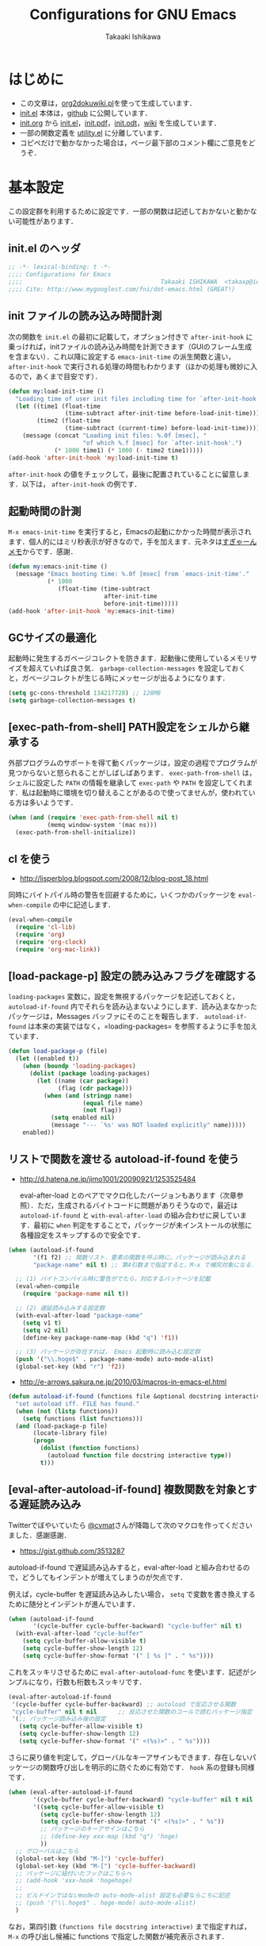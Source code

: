 #+TITLE:    Configurations for GNU Emacs
#+AUTHOR:   Takaaki Ishikawa
#+EMAIL:    takaxp@ieee.org
#+STARTUP:  content
#+STARTUP:  nohideblocks

* はじめに

  - この文章は，[[https://gist.github.com/1369417][org2dokuwiki.pl]]を使って生成しています．
  - [[https://github.com/takaxp/emacs.d/blob/master/init.el][init.el]] 本体は，[[https://github.com/takaxp/emacs.d/][github]] に公開しています．
  - [[https://github.com/takaxp/emacs.d/blob/master/init.org][init.org]] から [[https://github.com/takaxp/emacs.d/blob/master/init.el][init.el]]，[[https://github.com/takaxp/emacs.d/raw/master/init.pdf][init.pdf]]，[[https://github.com/takaxp/emacs.d/raw/master/init.odt][init.odt]]，[[http://pastelwill.jp/wiki/doku.php?id=emacs:init.el][wiki]] を生成しています．
  - 一部の関数定義を [[http://pastelwill.jp/wiki/doku.php?id=emacs:utility.el][utility.el]] に分離しています．
  - コピペだけで動かなかった場合は，ページ最下部のコメント欄にご意見をどうぞ．

* 基本設定

この設定群を利用するために設定です．一部の関数は記述しておかないと動かない可能性があります．

** init.el のヘッダ

#+BEGIN_SRC emacs-lisp :tangle yes
  ;; -*- lexical-binding: t -*-
  ;;;; Configurations for Emacs
  ;;;;                                       Takaaki ISHIKAWA  <takaxp@ieee.org>
  ;;;; Cite: http://www.mygooglest.com/fni/dot-emacs.html (GREAT!)
#+END_SRC

** init ファイルの読み込み時間計測

次の関数を =init.el= の最初に記載して，オプション付きで =after-init-hook= に乗っければ，initファイルの読み込み時間を計測できます（GUIのフレーム生成を含まない）．これ以降に設定する =emacs-init-time= の派生関数と違い， =after-init-hook= で実行される処理の時間もわかります（ほかの処理も微妙に入るので，あくまで目安です）．

#+BEGIN_SRC emacs-lisp :tangle no :exports yes
  (defconst before-load-init-time (current-time))
#+END_SRC

#+BEGIN_SRC emacs-lisp :tangle yes
  (defun my:load-init-time ()
    "Loading time of user init files including time for `after-init-hook'."
    (let ((time1 (float-time
                  (time-subtract after-init-time before-load-init-time)))
          (time2 (float-time
                  (time-subtract (current-time) before-load-init-time))))
      (message (concat "Loading init files: %.0f [msec], "
                       "of which %.f [msec] for `after-init-hook'.")
               (* 1000 time1) (* 1000 (- time2 time1)))))
  (add-hook 'after-init-hook 'my:load-init-time t)
#+END_SRC

=after-init-hook= の値をチェックして，最後に配置されていることに留意します．以下は， =after-init-hook= の例です．

#+BEGIN_SRC emacs-lisp :tangle no :exports yes
(session-initialize recentf-mode my:emacs-init-time my:load-init-time)
#+END_SRC

** 起動時間の計測

=M-x emacs-init-time= を実行すると，Emacsの起動にかかった時間が表示されます．個人的にはミリ秒表示が好きなので，手を加えます．元ネタは[[http://d.hatena.ne.jp/sugyan/20120120/1327037494][すぎゃーんメモ]]からです．感謝．

#+BEGIN_SRC emacs-lisp :tangle yes
  (defun my:emacs-init-time ()
    (message "Emacs booting time: %.0f [msec] from `emacs-init-time'."
             (* 1000
                (float-time (time-subtract
                             after-init-time
                             before-init-time)))))
  (add-hook 'after-init-hook 'my:emacs-init-time)
#+END_SRC

** GCサイズの最適化
起動時に発生するガベージコレクトを防きます．起動後に使用しているメモリサイズを超えていれば良さ気． =garbage-collection-messages= を設定しておくと，ガベージコレクトが生じる時にメッセージが出るようになります．

#+BEGIN_SRC emacs-lisp :tangle yes
  (setq gc-cons-threshold 134217728) ;; 128MB
  (setq garbage-collection-messages t)
#+END_SRC

** [exec-path-from-shell] PATH設定をシェルから継承する

外部プログラムのサポートを得て動くパッケージは，設定の過程でプログラムが見つからないと怒られることがしばしばあります． =exec-path-from-shell= は，シェルに設定した =PATH= の情報を継承して =exec-path= や =PATH= を設定してくれます．私は起動時に環境を切り替えることがあるので使ってませんが，使われている方は多いようです．

#+BEGIN_SRC emacs-lisp :tangle no
  (when (and (require 'exec-path-from-shell nil t)
             (memq window-system '(mac ns)))
    (exec-path-from-shell-initialize))
#+END_SRC

** cl を使う

  - http://lisperblog.blogspot.com/2008/12/blog-post_18.html

同時にバイトパイル時の警告を回避するために，いくつかのパッケージを =eval-when-compile= の中に記述します．

#+BEGIN_SRC emacs-lisp :tangle yes
  (eval-when-compile
    (require 'cl-lib)
    (require 'org)
    (require 'org-clock)
    (require 'org-mac-link))
#+END_SRC

** [load-package-p] 設定の読み込みフラグを確認する

=loading-packages= 変数に，設定を無視するパッケージを記述しておくと， =autoload-if-found= 内でそれらを読み込まないようにします．読み込まなかったパッケージは，Messages バッファにそのことを報告します． =autoload-if-found= は本来の実装ではなく，=loading-packages= を参照するように手を加えています．

#+BEGIN_SRC emacs-lisp :tangle yes
  (defun load-package-p (file)
    (let ((enabled t))
      (when (boundp 'loading-packages)
        (dolist (package loading-packages)
          (let ((name (car package))
                (flag (cdr package)))
            (when (and (stringp name)
                       (equal file name)
                       (not flag))
              (setq enabled nil)
              (message "--- `%s' was NOT loaded explicitly" name)))))
      enabled))
#+END_SRC

** リストで関数を渡せる autoload-if-found を使う

  - http://d.hatena.ne.jp/jimo1001/20090921/1253525484

   eval-after-load とのペアでマクロ化したバージョンもあります（次章参照）．ただ，生成されるバイトコードに問題がありそうなので，最近は =autoload-if-found= と =with-eval-after-load= の組み合わせに戻しています．最初に =when= 判定をすることで，パッケージが未インストールの状態に各種設定をスキップするので安全です．

#+BEGIN_SRC emacs-lisp :tangle no
  (when (autoload-if-found
         '(f1 f2) ;; 関数リスト．要素の関数を呼ぶ時に，パッケージが読み込まれる
         "package-name" nil t) ;; 第4引数まで指定すると，M-x で補完対象になる．

    ;; (1) バイトコンパイル時に警告がでたら，対応するパッケージを記載
    (eval-when-compile
      (require 'package-name nil t))

    ;; (2) 遅延読み込みする設定群
    (with-eval-after-load "package-name"
      (setq v1 t)
      (setq v2 nil)
      (define-key package-name-map (kbd "q") 'f1))

    ;; (3) パッケージが存在すれば， Emacs 起動時に読み込む設定群
    (push '("\\.hoge$" . package-name-mode) auto-mode-alist)
    (global-set-key (kbd "r") 'f2))
#+END_SRC

  - http://e-arrows.sakura.ne.jp/2010/03/macros-in-emacs-el.html

#+BEGIN_SRC emacs-lisp :tangle yes
  (defun autoload-if-found (functions file &optional docstring interactive type)
    "set autoload iff. FILE has found."
    (when (not (listp functions))
      (setq functions (list functions)))
    (and (load-package-p file)
         (locate-library file)
         (progn
           (dolist (function functions)
             (autoload function file docstring interactive type))
           t)))
#+END_SRC

** [eval-after-autoload-if-found] 複数関数を対象とする遅延読み込み

Twitterでぼやいていたら [[https://twitter.com/cvmat][@cvmat]]さんが降臨して次のマクロを作ってくださいました．感謝感謝．

  - [[https://gist.github.com/3513287]]

autoload-if-found で遅延読み込みすると，eval-after-load と組み合わせるので，どうしてもインデントが増えてしまうのが欠点です．

例えば，cycle-buffer を遅延読み込みしたい場合， =setq= で変数を書き換えするために随分とインデントが進んでいます．

# (eval-after-autoload-if-found '(f1 f2) "f")       ;; autoload に複数指定
# (eval-after-autoload-if-found '(f1 f2) "f" nil t) ;; interactive を使う時
# (when (eval-after-autoload-if-found '(f1 f2) "f" nil t nil '()) (add-hook..) 

#+BEGIN_SRC emacs-lisp :tangle no
  (when (autoload-if-found
         '(cycle-buffer cycle-buffer-backward) "cycle-buffer" nil t)
    (with-eval-after-load "cycle-buffer"
      (setq cycle-buffer-allow-visible t)
      (setq cycle-buffer-show-length 12)
      (setq cycle-buffer-show-format '(" [ %s ]" . " %s"))))
#+END_SRC

これをスッキリさせるために =eval-after-autoload-func= を使います．記述がシンプルになり，行数も桁数もスッキリです．

#+BEGIN_SRC emacs-lisp :tangle no
  (eval-after-autoload-if-found
   '(cycle-buffer cycle-buffer-backward) ;; autoload で反応させる関数
   "cycle-buffer" nil t nil      ;; 反応させた関数のコールで読むパッケージ指定
   '(;; パッケージ読み込み後の設定
     (setq cycle-buffer-allow-visible t)
     (setq cycle-buffer-show-length 12)
     (setq cycle-buffer-show-format '(" <(%s)>" . " %s"))))
#+END_SRC

さらに戻り値を判定して，グローバルなキーアサインもできます．存在しないパッケージの関数呼び出しを明示的に防ぐために有効です． =hook= 系の登録も同様です．

#+BEGIN_SRC emacs-lisp :tangle no
  (when (eval-after-autoload-if-found
         '(cycle-buffer cycle-buffer-backward) "cycle-buffer" nil t nil
         '((setq cycle-buffer-allow-visible t)
           (setq cycle-buffer-show-length 12)
           (setq cycle-buffer-show-format '(" <(%s)>" . " %s"))
           ;; パッケージのキーアサインはこちら
           ;; (define-key xxx-map (kbd "q") 'hoge)
           ))
    ;; グローバルはこちら
    (global-set-key (kbd "M-]") 'cycle-buffer)
    (global-set-key (kbd "M-[") 'cycle-buffer-backward)
    ;; パッケージに紐付いたフックはこちらへ
    ;; (add-hook 'xxx-hook 'hogehoge)
    ;;
    ;; ビルドインではないmodeの auto-mode-alist 設定も必要ならこちに記述
    ;; (push '("\\.hoge$" . hoge-mode) auto-mode-alist)
    )
#+END_SRC

なお，第四引数 =(functions file docstring interactive)= まで指定すれば， =M-x= の呼び出し候補に functions で指定した関数が補完表示されます．

*** 関数版

関数版にリスト =loading-packages= を追加しました．このリストに事前に Lisp ファイル名を入れておくと，一切の設定をスキップするものです． =eval-after-atoload-if-found= を定義する前に次のような変数を設定しておきます．バイトコンパイルしていないファイルに書いておけば，パッケージのON/OFFを簡単に制御できます．

ただ問題点として，最後の引数に入れる関数がバイトコンパイル時に展開されないようで，出来上がったバイトコードが高速化に寄与しているのか不明です．簡易的な実験ではだいぶ差があるようで，最近は =autoload-if-found= ， =with-eval-after-load= ， =eval-when-compile= の組み合わせで，設定を書いて，遅延ロードと高速読み込みを実現しています． =loading-packages= は =autoload-if-found= に組み込みました．

#+BEGIN_SRC emacs-lisp :tangle no :exports yes
  (setq loading-packages ;; 追加されていない場合は標準で読み込む
        '(("web-mode" . nil) ;; 読み込まない
          ("org" . t))) ;; 読み込む
#+END_SRC

[[https://gist.github.com/3513287]]

#+BEGIN_SRC emacs-lisp :tangle no
  ;; https://github.com/zk-phi/setup
  ;; (when (require 'setup nil t)
  ;;   (setup-initialize))
  (defun eval-after-autoload-if-found
      (functions file &optional docstring interactive type after-body)
    "Set up autoload and eval-after-load for FUNCTIONS iff. FILE has found."
    (let ((enabled t)
          (package nil))
      (message "--- %s" file)
      (when (and (boundp 'loading-packages) loading-packages)
        (dolist (package loading-packages)
          (let ((name (car package))
                (flag (cdr package)))
            (when (and (stringp name) (equal file name))
              (unless flag
                (setq enabled nil)
                (message "--- A setting for `%s' was NOT loaded explicitly"
                         name))))))
      ;; if disabled then return nil.
      (when (and enabled (locate-library file))
        (mapc (lambda (func)
                (autoload func file docstring interactive type))
              (if (listp functions)
                  functions
                (list functions)))
        (when after-body
          (eval-after-load file `(progn ,@after-body)))
        t)))
#+END_SRC

*** マクロ版

以下はマクロ版です．引数の渡し方が関数と少し違うので要注意です．

[[https://gist.github.com/3499459]]

#+BEGIN_SRC emacs-lisp :tangle no
  (defmacro eval-after-autoload-if-found
      (functions file &optional docstring interactive type &rest after-body)
    "Set up autoload and eval-after-load for FUNCTIONS iff. FILE has found."
    `(let* ((functions ,functions)
            (docstring ,docstring)
            (interactive ,interactive)
            (type ,type)
            (file ,file))
       (when (locate-library file)
         (mapc (lambda (func)
                 (autoload func file docstring interactive type))
               (if (listp functions)
                   functions
                 (list functions)))
         ,@(when after-body
             `((eval-after-load file '(progn ,@after-body))))
         t)))
#+END_SRC
** [library-p] load-path にライブラリがあるかを判定

パッケージが load-path に存在していて使える状態にあるかを調べます．もし存在しなければ，メッセージバッファに [NOT FOUND] を刻みます．

=libraries= には複数を指定でき，すべてが使える状態の場合のみ =t= が返ります．

="org"= を渡したり， ='("org" "helm")= を渡したりできます．

#+BEGIN_SRC emacs-lisp :tangle yes
  (defun library-p (libraries)
    "Return `t' when every specified library can be located. "
    (let ((result t))
      (mapc (lambda (library)
              (unless (locate-library library)
                (message "--- NOT FOUND: %s" library)
                (setq result nil)))
            (if (listp libraries)
                libraries
              (list libraries)))
      result))
#+END_SRC

** [passed-clock-p] 指定時刻が本日の未来の時刻かを判定

今日の時刻に限定して，指定時刻が過去の時間かどうかを判定します． =run-at-time= が想定通りに動かず，起動時に対象の関数が走ってしまうので，この判定が =nil= の時だけタイマー登録します． =target= を HH:MM の書式で与えます．現在時刻を与えた場合は，過ぎ去っていないので =nil= を返します．

#+BEGIN_SRC emacs-lisp :tangle yes
(defun passed-clock-p (target)
  (let
      ((hour nil)
       (min nil)
       (current-hour nil)
       (current-min nil))
    (when (string-match "\\([0-2]?[0-9]\\):\\([0-5][0-9]\\)" target)
      (setq hour (substring target (match-beginning 1) (match-end 1)))
      (setq min (substring target (match-beginning 2) (match-end 2)))
      (setq current-hour (format-time-string "%H" (current-time)))
      (setq current-min (format-time-string "%M" (current-time)))
      (< (+ (* (string-to-number hour) 60)
            (string-to-number min))
         (+ (* (string-to-number current-hour) 60)
            (string-to-number current-min))))))
#+END_SRC

** [input-focus-p] フォーカス判定

フォーカスが当たっているのかを判定するための関数です．

#+BEGIN_SRC emacs-lisp :tangle yes
  (defvar window-focus-p t)
  (defun window-focus-p ()
    (if window-focus-p t nil))
  (add-hook 'focus-in-hook #'(lambda () (setq window-focus-p t)))
  (add-hook 'focus-out-hook #'(lambda () (setq window-focus-p nil)))
#+END_SRC

** 警告の抑制

起動時に警告が出てうっとうしい場合に使います．起動直後に呼ばれるように， =.emacs= の上の方に書いておくとよいと思います．

  - [[http://d.hatena.ne.jp/kitokitoki/20100425/p1]]

#+BEGIN_SRC emacs-lisp :tangle no
  (setq byte-compile-warnings
        '(free-vars unresolved callargs redefine obsolete noruntime
                    cl-functions interactive-only make-local))
  (setq ad-redefinition-action 'accept)
#+END_SRC

#+BEGIN_SRC emacs-lisp :tangle yes :exports no
  (setq byte-compile-warnings '(not obsolete))
  (setq ad-redefinition-action 'accept)
#+END_SRC

** エラー表示の抑制

普段使いでは要らないので抑制します．

#+BEGIN_SRC emacs-lisp :tangle yes
  (setq debug-on-error nil)
#+END_SRC

** C-x C-c で容易にEmacsを終了させないように質問する

=y-or-n-p= を指定するだけです．

#+BEGIN_SRC emacs-lisp :tangle yes
  (setq confirm-kill-emacs 'y-or-n-p)
#+END_SRC

以前は， =C-x C-c= を以下の関数に割り当てて，任意の質問文で入力を求めていました．

#+BEGIN_SRC emacs-lisp :tangle no
  ;;; Cite: http://flex.ee.uec.ac.jp/texi/emacs-jp/emacs-jp_12.html
  ;;; Cite: http://d.hatena.ne.jp/Ubuntu/20090417/1239934416
  ;; A simple solution is (setq confirm-kill-emacs 'y-or-n-p).
  (defun confirm-save-buffers-kill-emacs (&optional arg)
    "Show yes or no when you try to kill Emacs"
    (interactive "P")
    (cond (arg (save-buffers-kill-emacs))
          (t
           (when (yes-or-no-p "Are you sure to quit Emacs now? ")
             (save-buffers-kill-emacs)))))
#+END_SRC

*** キーバインド

Show yes or no when you try to kill Emacs
#+BEGIN_SRC emacs-lisp :tangle no
  (global-set-key (kbd "C-x C-c") 'confirm-save-buffers-kill-emacs)
#+END_SRC

** Messages 出力を封じるためのマクロ

=shut-up.el= というマクロがあり，現在はそちらを使っています．非常に強力です．

#+BEGIN_SRC emacs-lisp :tangle no
  (defun hoge ()
    (interactive)
    (if (require 'shut-up nil t)
        (shut-up (recentf-save-list))
      (recentf-save-list)))
#+END_SRC

以下は以前のアプローチ． =recentf-save-list= を =find-file-hook= にぶら下げていますが，そのままだと =org-agenda= の初回実行時にたくさんのメッセージが出てしまうところ，このマクロを介すだけで抑制可能です． =message-log-max= で制御できるのがすごい．

  - [[http://qiita.com/itiut@github/items/d917eafd6ab255629346][Emacs - エコーエリアや *Messages* バッファにメッセージを表示させたくない - Qiita]]

#+BEGIN_SRC emacs-lisp :tangle no
  (defmacro with-suppressed-message (&rest body)
    "Suppress new messages temporarily in the echo area and the `*Messages*' buffer while BODY is evaluated."
    (declare (indent 0))
    (let ((message-log-max nil))
      `(with-temp-message (or (current-message) "") ,@body)))
#+END_SRC

** エンターキーの挙動

好みの問題ですかね．

#+BEGIN_SRC emacs-lisp :tangle yes
  (global-set-key (kbd "RET") 'electric-newline-and-maybe-indent)
#+END_SRC

** コマンド入力中に入力過程をミニバッファに反映する

標準値は =1= です．例えば， =C-c f r= で発動する関数があるとき， =C-c= を入力するとその直後にはミニバッファに何も表示されませんが， =echo-keystrokes= だけ経過すると， =C-c= が表示されます． =0= に設定すると，いくら経過しても何も表示しません．

#+BEGIN_SRC emacs-lisp :tangle yes
  (setq echo-keystrokes 0.5)
#+END_SRC

* コア設定

Emacs を操作して文書編集する上で欠かせない設定です．

** 言語／文字コード

徹底的にUTF-8に合わせます．

=save-buffer-coding-system= を設定すると， =buffer-file-coding-system= の値を無視して，指定した =save-buffer-coding-system= の値でバッファを保存する．つまり， =buffer-file-coding-system= に統一するなら設定不要．

=set-default-coding-systems= か =prefer-coding-system= を設定すると，同時に =file-name-coding-system=，=set-terminal-coding-system=，=set-keyboard-coding-system= も同時に設定される．=prefer-coding-system= は，文字コード自動判定の最上位判定項目を設定する．

=set-buffer-file-coding-system= は，Xとのデータやりとりを設定する．

#+BEGIN_SRC emacs-lisp :tangle yes
  (prefer-coding-system 'utf-8-unix)
  (set-language-environment "Japanese")
  (set-locale-environment "en_US.UTF-8") ; "ja_JP.UTF-8"
  (set-default-coding-systems 'utf-8-unix)
  (set-selection-coding-system 'utf-8-unix)
  (set-buffer-file-coding-system 'utf-8-unix)
#+END_SRC

#+BEGIN_SRC emacs-lisp :tangle no :exports no
  (set-clipboard-coding-system 'utf-8) ; included by set-selection-coding-system
  (set-keyboard-coding-system 'utf-8) ; configured by prefer-coding-system
  (set-terminal-coding-system 'utf-8) ; configured by prefer-coding-system
  (setq buffer-file-coding-system 'utf-8) ; utf-8-unix
  (setq save-buffer-coding-system 'utf-8-unix) ; nil
  (set-buffer-process-coding-system 'utf-8 'utf-8)
  (setq process-coding-system-alist
        (cons '("grep" utf-8 . utf-8) process-coding-system-alist))
#+END_SRC

** 日本語入力

NSビルド用のインラインパッチを適用している場合に使います．Lion でも使える自分用にカスタマイズした [[https://gist.github.com/1532344][inline-patch]] を使っています．

  - Emacs24用には，Mavericks対応した[[https://gist.github.com/takaxp/9658281][パッチ]]を使っています．
  - Emacs24.5用は[[https://gist.github.com/takaxp/1d91107b311b63b57529][こちら]]．
  - Emacs25.2用は[[https://gist.github.com/takaxp/3314a153f6d02d82ef1833638d338ecf][こちら]]．

#+BEGIN_SRC emacs-lisp :tangle yes
  (when (fboundp 'mac-add-key-passed-to-system)
    (setq default-input-method "MacOSX")
    (mac-add-key-passed-to-system 'shift))
#+END_SRC

** [ag.el] 検索

検索には =The Silver Searcher= を使います．あらかじめインストールしておく必要があります．MacPorts の場合，the_silver_searcher の名称で頒布されています． =exec-path= に =/opt/local/bin= が含まれていることを確認してください．

#+BEGIN_SRC sh
the_silver_searcher @0.18.1 (textproc)
 A code-searching tool similar to ack, but faster.
#+END_SRC


カスタマイズした関数を =C-M-f= にぶら下げています．helm インタフェースを使う =helm-ag= もあります．

#+BEGIN_SRC emacs-lisp :tangle yes
  (when (and (executable-find "ag")
             (autoload-if-found
              '(my:ag ag)
              "ag" nil t))
    (eval-when-compile
      (require 'ag nil t))
    (with-eval-after-load "ag"
      (setq ag-highlight-search t)
      (setq ag-reuse-buffers t) ;; nil: 別ウィンドウが開く
      (setq ag-reuse-window nil) ;; nil: 結果を選択時に別ウィンドウに結果を出す
      ;; q でウィンドウを抜ける
      ;; (define-key ag-mode-map (kbd "q") 'delete-window)

      ;; 自動的に出力バッファに移動
      (defun my:ag ()
        (interactive)
        (call-interactively 'ag)
        (switch-to-buffer-other-frame "*ag search*")))

    (global-set-key (kbd "C-M-f") 'my:ag)
    (autoload-if-found '(helm-ag) "helm-ag" nil t))
#+END_SRC

** 基本キーバインド

次の機能にキーバインドを設定する．

- Cmd+V でペースト（Mac用）
- Cmd と Option を逆にする（Mac用）
- 削除

#+BEGIN_SRC emacs-lisp :tangle yes
  (when (memq window-system '(mac ns))
    (global-set-key (kbd "M-v") 'yank)
    (when (boundp 'ns-command-modifier)
      (setq ns-command-modifier 'meta))
    (when (boundp 'ns-alternate-modifier)
      (setq ns-alternate-modifier 'super))
    (when (boundp 'ns-pop-up-frames)
      (setq ns-pop-up-frames nil))
    (global-set-key [ns-drag-file] 'ns-find-file)) ; D&D for Emacs23

  (global-set-key [delete] 'delete-char)
  (global-set-key [kp-delete] 'delete-char)
#+END_SRC

** ナローイングするか
ナローイングを有効にします．ナローイングを知らないユーザが「データが消えた！」と勘違いしないように，デフォルトでは無効になっています．

Org Mode でナローイングを使う場合は，特に設定しなくてもOKです．

#+BEGIN_SRC emacs-lisp :tangle no
  (put 'narrow-to-region 'disabled nil)
#+END_SRC

=fancy-narrow= を使うと，通常バッファ上で表示しなくなる領域を目立たないように残しことができます．

#+BEGIN_SRC emacs-lisp :tangle yes
  (autoload-if-found
   '(fancy-narrow-to-region
     fancy-widen
     org-fancy-narrow-to-block
     org-fancy-narrow-to-element
     org-fancy-narrow-to-subtree)
   "fancy-narrow" nil t)
#+END_SRC

** バッファの終わりでのnewlineを禁止する

#+BEGIN_SRC emacs-lisp :tangle no
  ;; Avoid adding a new line at the end of buffer
  (setq next-line-add-newlines nil)
#+END_SRC

** 常に最終行に一行追加する

#+BEGIN_SRC emacs-lisp :tangle yes
  ;; Limit the final word to a line break code (automatically correct)
  (setq require-final-newline t)
#+END_SRC

** 長い文章を右端で常に折り返す

#+BEGIN_SRC emacs-lisp :tangle yes
  (setq truncate-lines nil)
  (setq truncate-partial-width-windows nil)
#+END_SRC

** バッファが外部から編集された場合に自動で再読み込みする

=auto-save-buffers= を使っていれば，バッファは常に保存された状態になるため， revert が即座に反映されます．適宜バックアップツールと組み合わせないと，バッファが自動更新されてしまうので不安かもしれません．

#+BEGIN_SRC emacs-lisp :tangle yes
  (with-eval-after-load "helm-config"
    (global-auto-revert-mode 1))
#+END_SRC

** [uniquify.el] 同じバッファ名が開かれた場合に区別する

ビルトインの =uniquify= を使います．

#+BEGIN_SRC emacs-lisp :tangle yes
  (setq uniquify-buffer-name-style 'post-forward-angle-brackets)
#+END_SRC
** マウスで選択した領域を自動コピー

マウスで選択すると，勝手にペーストボードにデータが流れます．

#+BEGIN_SRC emacs-lisp :tangle yes
  (setq mouse-drag-copy-region t)
#+END_SRC

** パッケージ管理

[[https://github.com/cask/cask][Cask]]+Palletの環境を採用しました．それまでは，特定のディレクトリに必要な elisp をダウンロードしておいたり，git から取り寄せて，それらをload-pathに設定するスクリプトを準備するなど，個人的なルールで運用してきましたが，希望の機能をCaskが提供しているので，Emacs24.4になるタイミングで移行しました．

ただし，頒布元が危ういようなファイルはやはり個人で管理しておきたいので，Caskで管理する対象は，MEPLA経由で入手可能なメンテナンスが行き届いたパッケージに限定しています．また，普通の使い方（casl.elを読み込んで初期化）をしていると，起動時に少し時間を要するので，所定のディレクトリにCaskで取り寄せたすべてのファイルをコピーして，そのディレクトリだけをload-pathで指定するという使い方もしています．今のところ大きな問題は生じていません．

*** [cask-mode.el] モード設定

  - [[https://github.com/Wilfred/cask-mode][Wilfred/cask-mode: Major mode for editing Cask files]]

#+BEGIN_SRC emacs-lisp :tangle yes
  (when (autoload-if-found 'cask-mode "cask-mode" nil t)
    (add-to-list 'auto-mode-alist '("/Cask\\'" . cask-mode)))
#+END_SRC

*** Cask のセットアップ

 以下は自分用のメモです．

 1. curl -fsSkL https://raw.github.com/cask/cask/master/go | python
 2. ~/.cask/bin に PATH を通す (see .zshenv, export PATH="${HOME}/.cask/bin:{$PATH}")
 3. cask upgrade
 4. cd ~/.emacs.d
 5. cask init            ;; ~/.emacs.d/Cask が存在しない場合だけ実行
 6. cask install

*** load-path を一箇所にして起動を高速化

Caskを使うと，個々のパッケージが独立にload-pathに設定されます．これにより依存関係がスッキリするわけですが，数が増えると起動時間が遅くなります．重いです．自分の例では，800[ms]のオーバーヘッドでした．これを避けるには，load-pathを一箇所に集約することが効きます．オーバーヘッドは約100[ms]まで削減できました．場合によっては依存関係に問題が生じる可能性がありますが，今のところは問題になっていません．

1. =~/.emacs.d/.cask/package/<emacs-version>= なるフォルダを作る
2. =~/.emacs.d/.cask/24.4.1/elpa/*/*= と =~/.emacs.d/.cask/24.4.1/elpa/*/lisp/*= をすべて上記フォルダにコピー
3. =~/.emacs= で， =~/.emacs.d/.cask/package/<emacs-version>= を load-path に設定し，Caskは読み込まない

=M-x lis-packges= を使って新しいパッケージをインストールする時だけ，以下のフラグを nil に書き換えてEmacsを起動します． =load-path-setter= は独自関数です（普通に =add-to-list= で追加するのと同じです）

#+BEGIN_SRC emacs-lisp :tangle no :exports yes
  (defconst cask-package-dir
    (format "~/.emacs.d/.cask/package/%s" emacs-version))
  (if t
      (load-path-setter `(,cask-package-dir) 'load-path)
    (when (or (require 'cask "~/.cask/cask.el" t)
              (require 'cask "/usr/local/opt/cask/cask.el" t)) ;; Homebrew
      (when (fboundp 'cask-initialize) (cask-initialize))) ;; 800[ms]
    (when (require 'pallet nil t)
      (when (fboundp 'pallet-mode) (pallet-mode t))))
#+END_SRC

Cask で新しいパッケージを導入したり，既存のパッケージを更新したら，その都度，package ディレクトリにコピーします．手動でやると面倒なので，次のようなスクリプトで対処します．アルファリリースなどに対応するときなど，少し調整が必要です．

#+BEGIN_SRC sh
  #!/bin/sh

  # Required setting: alias emacs='/Applications/Emacs.app/Contents/MacOS/Emacs'
  # exec cd ~/.emacs.d && cask upgrade-cask if you upgrade cask itself.

  CASKPATH=~/.emacs.d/.cask
  #VERSION=24.5.1
  #VERSION=25.0.95.1
  VERSION=25.2
  #VERSION=25.1.90.1
  SUBDIR=package/$VERSION
  BACKUPDIR=~/Dropbox/backup
  EMACS=`which emacs`
  if [ $HOSTTYPE = "intel-mac" ]; then
  EMACS=/Applications/Emacs.app/Contents/MacOS/Emacs
  fi
  # COMMAND="$EMACS -batch -q -l ~/.emacs -f batch-byte-compile";
  if [ -d "$CASKPATH/$SUBDIR" ]; then
      echo "--- Removing $CASKPATH/$SUBDIR"
      rm -r "$CASKPATH/$SUBDIR"
  else
      echo "--- Target dir does NOT exist ($CASKPATH/$SUBDIR)."
      exit
  fi
  mkdir -p $CASKPATH/$SUBDIR

  cd ~/.emacs.d
  echo "--- Cask install"
  EMACS="/Applications/Emacs.app/Contents/MacOS/Emacs" cask install

  echo "--- Cask update"
  EMACS="/Applications/Emacs.app/Contents/MacOS/Emacs" cask update

  # echo "--- Removing org-mode installed by Cask unexpectedly"
  /bin/rm -rf ~/.emacs.d/.cask/$VERSION/elpa/org-20*

  echo "--- Copying elisp files"
  /bin/cp -rf ~/.emacs.d/.cask/$VERSION/elpa/*/* $CASKPATH/$SUBDIR
  /bin/cp -rf ~/.emacs.d/.cask/$VERSION/elpa/*/lisp/* $CASKPATH/$SUBDIR
  cd $CASKPATH/$SUBDIR
  rm -rf ./*~

  echo "--- Done"
#+END_SRC

*** [paradox.el] パッケージ選択画面の改善

パッケージインストール用のバッファが多機能になります．スターが表示されたり，ミニバッファには様々な情報が表示されるようになります．基本の操作系は同じで，拡張部分は =h= を押すとミニバッファにディスパッチャが表示されます．

#+BEGIN_SRC emacs-lisp :tangle yes
  (when (autoload-if-found
         '(paradox-list-packages my:list-packages my:setup-cask)
         "paradox" nil t)
    (with-eval-after-load "paradox"
      (when (fboundp 'paradox-enable)
        (paradox-enable))))
#+END_SRC

** インデント

オープンソース等で他の人のコードを修正する場合は，以下のような設定は良くないかもしれません．例えば差分を取ると見た目は変わらないのに，タブとスペースの違いから差分ありと判定されてしまい，意図しない編集履歴が残ることがあります．ただこの問題は，修正対象のファイルが限定されているならば， =M-x tabify= や =M-x untabify= で回避できそうです．

一方， =org-mode= のソースブロックは半角スペース統一されているため，この設定のほうが都合が良いです．

#+BEGIN_SRC emacs-lisp :tangle yes
  (setq-default tab-width 2)
  (setq-default indent-tabs-mode nil)
  (setq indent-line-function 'insert-tab)

  ;; (add-hook 'emacs-lisp-mode-hook
  ;;           '(lambda ()
  ;;              (setq indent-tabs-mode t)
  ;;              (setq tab-width 8)
  ;;              (setq indent-line-function 'lisp-indent-line)))
#+END_SRC

** [aggressive-indent] 即時バッファ整形

特定のメジャーモードで，とにかく整形しまくります． =python-mode= では意図しないインデントになったりします． =web-mode= だと異常に重かったりします．

#+BEGIN_SRC emacs-lisp :tangle yes
  (when (autoload-if-found
         'aggressive-indent-mode
         "aggressive-indent" nil t)

    (dolist
        (hook
         '(;; python-mode-hook
           ;; nxml-mode-hook
           ;; web-mode-hook
           emacs-lisp-mode-hook
           lisp-mode-hook perl-mode-hook c-mode-common-hook))
      (add-hook hook 'aggressive-indent-mode)))
#+END_SRC

** ファイルリンクを辿る時に確認のメッセージを出さない

そのまま辿ってファイルオープンします．

#+BEGIN_SRC emacs-lisp :tangle yes
  (setq vc-follow-symlinks t)
#+END_SRC

** MBPビルド用設定

NSビルド版で生じた日本語入力時のチラつきを避けるために，MBP版ビルドに(一時期)浮気しました．以下はその時にNSビルドの振る舞いに近づけるためにがんばった設定です．詳細な情報は，リンク先の記事にあります．

  - [[http://qiita.com/takaxp/items/a86ee2aacb27c7c3a902][Emacs 25.1/25.2 を EMP版で快適に使う - Qiita]]

#+BEGIN_SRC emacs-lisp :tangle no
  (when (eq window-system 'mac)
    (mac-auto-ascii-mode 1)

    (defvar mac-win-last-ime-status 'off) ;; {'off|'on}
    (defun mac-win-save-last-ime-status ()
      (setq mac-win-last-ime-status
            (if (string-match "\\.\\(Roman\\|US\\)$" (mac-input-source))
                'off 'on)))
    (mac-win-save-last-ime-status) ;; 初期化

    (defun mac-win-restore-ime ()
      (when (and mac-auto-ascii-mode
                 (eq mac-win-last-ime-status 'on))
        (mac-select-input-source
         "com.google.inputmethod.Japanese.base")))

    (defun advice:mac-auto-ascii-setup-input-source (&optional _prompt)
      "Extension to store IME status"
      (mac-win-save-last-ime-status))
    (advice-add 'mac-auto-ascii-setup-input-source :before
                #'advice:mac-auto-ascii-setup-input-source)

    (defun mac-win-restore-ime-target-commands ()
      (when (and mac-auto-ascii-mode
                 (eq mac-win-last-ime-status 'on))
        (mapc (lambda (command)
                (when (string-match
                       (format "^%s" command) (format "%s" this-command))
                  (mac-select-input-source
                   "com.google.inputmethod.Japanese.base")))
              mac-win-target-commands)))

    (add-hook 'pre-command-hook 'mac-win-restore-ime-target-commands)

    (defvar mac-win-target-commands
      '(find-file save-buffer other-window delete-window split-window))

    ;; バッファリストを見るとき
    (add-to-list 'mac-win-target-commands 'helm-buffers-list)
    ;; ChangeLogに行くとき
    (add-to-list 'mac-win-target-commands 'add-change-log-entry-other-window)
    ;; 個人用の関数を使うとき
    ;; (add-to-list 'mac-win-target-commands 'my:)
    ;; 自分で作ったパッケージ群の関数を使うとき
    (add-to-list 'mac-win-target-commands 'change-frame)
    ;; org-mode で締め切りを設定するとき．
    (add-to-list 'mac-win-target-commands 'org-deadline)
    ;; org-mode で締め切りを設定するとき．
    ;; (add-to-list 'mac-win-target-commands 'org-capture)
    ;; query-replace で変換するとき
    (add-to-list 'mac-win-target-commands 'query-replace)

    ;; ミニバッファ利用後にIMEを戻す
    ;; M-x でのコマンド選択でIMEを戻せる．
    ;; これ移動先で q が効かないことがある
    (add-hook 'minibuffer-setup-hook 'mac-win-save-last-ime-status)
    (add-hook 'minibuffer-exit-hook 'mac-win-restore-ime)

    ;; タイトルバーの振る舞いを NS版に合わせる．
    (setq frame-title-format (format (if (buffer-file-name) "%%f" "%%b")))

    ;; なおテーマを切り替えたら，face の設定をリロードしないと期待通りにならない
    (custom-set-faces
     ;; 変換前入力時の文字列用 face
     `(mac-ts-converted-text
       ((((background dark)) :underline "orange"
         :background ,(face-attribute 'hl-line :background))
        (t (:underline "orange"
                       :background ,(face-attribute 'hl-line :background)))))
     ;; 変換対象の文字列用 face
     `(mac-ts-selected-converted-text
       ((((background dark)) :underline "orange"
         :background ,(face-attribute 'hl-line :background))
        (t (:underline "orange"
                       :background ,(face-attribute 'hl-line :background))))))

    (when (fboundp 'mac-input-source)
      (run-with-idle-timer 3 t 'my:mac-keyboard-input-source))


    ;; あまりよいアプローチでは無い気がするけど，org-heading 上とagendaでは
    ;; 1秒アイドルすると，自動的に IME を OFF にする
    (defun my:mac-win-org-heading-auto-ascii ()
      (when (and (eq major-mode 'org-mode)
                 (or (looking-at org-heading-regexp)
                     (equal (buffer-name) org-agenda-buffer-name)))
        (setq mac-win-last-ime-status 'off)
        (mac-auto-ascii-select-input-source)))
    (when (fboundp 'mac-auto-ascii-select-input-source)
      (run-with-idle-timer 1 t 'my:mac-win-org-heading-auto-ascii))

    ;; EMP版Emacsの野良ビルド用独自設定群
    ;; IME toggleを Emacs内で有効にする
    (defun mac-win-ime-toggle ()
      (interactive)
      (when (fboundp 'mac-input-source)
        (mac-select-input-source
         (concat "com.google.inputmethod.Japanese"
                 (if (string-match "\\.base$" (mac-input-source))
                     ".Roman" ".base")))))
    (global-set-key (kbd "S-SPC") 'mac-win-ime-toggle)

    ;; isearch 中にIMEを切り替えると，[I-Search] の表示が消える．
    (define-key isearch-mode-map (kbd "S-SPC") 'mac-win-ime-toggle)

    (setq mac-win-ime-cursor-type my:cursor-type-ime-on)
    ;; minibuffer では↑の背景色を無効にする
    (when (fboundp 'mac-min--minibuffer-setup)
      (add-hook 'minibuffer-setup-hook 'mac-min--minibuffer-setup))
    ;; echo-area でも背景色を無効にする
    (setq mac-win-default-background-echo-area t) ;; *-text の background を無視
    ;; デバッグ用
    (setq mac-win-debug-log nil)
    ;; Testing...
    (setq mac-win-apply-org-heading-face t))
#+END_SRC

** NSビルド用設定                                                       :Mac:

インラインパッチの適用が前提の設定です． =S-SPC= で日本語IMEのON/OFFができるようになります．インラインパッチの情報はリンク先にあります．

  - [[http://qiita.com/takaxp/items/e07bb286d80fa9dd8e05][emacs-25.2 をインラインパッチをあてて使う（OSX） - Qiita]]
  - [[https://gist.github.com/takaxp/3314a153f6d02d82ef1833638d338ecf][An inline-patch for Emacs-25.2]]

#+BEGIN_SRC emacs-lisp :tangle yes
  (when (eq window-system 'ns)
    (when (boundp 'mac-ime-cursor-type) ;; private patch
      (setq mac-ime-cursor-type '(bar . 2)))

    (defun ns-org-heading-auto-ascii ()
      (when (and window-focus-p
                 (eq major-mode 'org-mode)
                 (or (looking-at org-heading-regexp)
                     (equal (buffer-name) org-agenda-buffer-name)))
        (mac-toggle-input-method nil)))

    (defun ns-ime-toggle ()
      (interactive)
      (when (fboundp 'mac-get-current-input-source)
        (if (my:ime-active-p) (my:ime-off) (my:ime-on))))
    ;; (mac-toggle-input-method
    ;;  (if (string-match "\\.base$" (mac-get-current-input-source))
    ;;      nil t))))

    (global-set-key (kbd "S-SPC") 'ns-ime-toggle) ;; toggle-input-method
    (define-key isearch-mode-map (kbd "S-SPC") 'ns-ime-toggle)

    (when (fboundp 'mac-toggle-input-method)
      (run-with-idle-timer 1 t 'ns-org-heading-auto-ascii)))
#+END_SRC

* カーソル移動

カーソルの移動は，次のポリシーに従っています．デフォルトでは =C-v/M-v= で上下移動になっていますが， =M-v= は windows のペーストに対応するので混乱を招くので使っていません．ページスクロールは標準の =cua-base.el= に記載されています．

  | 行移動                   | C-n/C-p     |
  | ページ移動（スクロール） | M-n/M-p     |
  | ウィンドウ移動           | C-M-n/C-M-p |
  | バッファ切り替え         | M-]/M-[     |
  | バッファ先頭・末尾       | C-M-t/C-M-b |

** バッファ内のカーソル移動

先頭に移動，最終行に移動，ページ単位の進む，ページ単位の戻る，行数を指定して移動．

#+BEGIN_SRC emacs-lisp :tangle yes
  (global-set-key (kbd "C-M-t") 'beginning-of-buffer)
  (global-set-key (kbd "C-M-b") 'end-of-buffer)
  ;; Backward page scrolling instead of M-v
  (global-set-key (kbd "M-p") 'scroll-down)
  ;; Frontward page scrolling instead of C-v
  (global-set-key (kbd "M-n") 'scroll-up)
  ;; Move cursor to a specific line
  (global-set-key (kbd "C-c g") 'goto-line)
#+END_SRC

** バッファ間のカーソル移動

=C-c o= でもいいですが，ワンアクションで移動できるようが楽です．次のように双方向で使えるように設定しています．

#+BEGIN_SRC emacs-lisp :tangle yes
  (global-set-key (kbd "C-M-p") #'(lambda () (interactive) (other-window -1)))
  (global-set-key (kbd "C-M-n") #'(lambda () (interactive) (other-window 1)))
#+END_SRC

** スクロールを制御

一行づつスクロールさせます．デフォルトではバッファの端でスクロールすると，半画面移動します．また，上下の端にカーソルがどのくらい近づいたらスクロールとみなすかも指定できます．

  - http://marigold.sakura.ne.jp/devel/emacs/scroll/index.html

非ASCII文字を扱っているときに一行づつスクロールしない場合は，scroll-conservatively の値を1ではなく大きい数字にすると直るかもしれません．

  - http://www.emacswiki.org/emacs/SmoothScrolling

scroll-margin を指定すると，カーソルがウィンドウの端から離れた状態でスクロールされます．

#+BEGIN_SRC emacs-lisp :tangle yes :exports yes
  ;; Scroll window on a line-by-line basis
  (setq scroll-conservatively 1000)
  (setq scroll-step 1)
;;  (setq scroll-margin 0) ; default=0
#+END_SRC

スクロール時のジャンプが気になる場合は次のパッケージを使うとよいです．

  - http://adamspiers.org/computing/elisp/smooth-scrolling.el

#+BEGIN_SRC emacs-lisp :tangle no
  (when (require 'smooth-scrolling nil t)
    (setq smooth-scroll-margin 1))
#+END_SRC

#+BEGIN_SRC emacs-lisp :tangle no :exports no
  (when (autoload-if-found
         '(smooth-scrolling) "smooth-scrolling" nil t)
    (eval-after-load "smooth-scrolling"
      '(progn
         (setq smooth-scroll-margin 1))))
#+END_SRC

** スクロールで表示を重複させる行数

#+BEGIN_SRC emacs-lisp :tangle yes
  ;; Scroll window on a page-by-pabe basis with N line overlapping
  (setq next-screen-context-lines 1)
#+END_SRC

** [SmoothScroll.el] カーソル固定でスクロールする

https://raw.github.com/takaxp/EmacsScripts/master/SmoothScroll.el
https://github.com/pglotov/EmacsScripts/blob/master/SmoothScroll.el

カーソル位置と行を固定してバッファを背景スクロールできます．

オリジナルのままだとコンパイル時に警告がでるので， =line-move-visual= で書き換えています．残念ながら最近は使っていません．

#+BEGIN_SRC emacs-lisp :tangle no
  (eval-after-autoload-if-found
   '(scroll-one-up scroll-one-down) "smoothscroll" nil t)
#+END_SRC

#+BEGIN_SRC emacs-lisp :tangle no :exports no
  (autoload-if-found
   '(scroll-one-up scroll-one-down) "smoothscroll" nil t)
#+END_SRC

*** キーバインド

#+BEGIN_SRC emacs-lisp :tangle no
  (global-set-key (kbd "s-<up>") 'scroll-one-down)
  (global-set-key (kbd "s-<down>") 'scroll-one-up)
#+END_SRC

** [smooth-scroll.el] 滑らかなスクロール

良い感じです．スススっとスクロールします．

#+BEGIN_SRC emacs-lisp :tangle no
  (eval-after-autoload-if-found
   '(smooth-scroll) "smooth-scroll" nil t nil
      '((smooth-scroll-mode t)
        (setq smooth-scroll/vscroll-step-size 6)
        (setq smooth-scroll/hscroll-step-size 6)))
#+END_SRC

** [point-undo.el] カーソル位置を簡単にたどる

autoload や autoload-if-found で定義すると，使いたい時に履歴が取れていないのでよろしくないです．起動時に有効化します． bm.el で明示的にマーカーを残して履歴をたどる方が気に入っているので，最近は point-undo を使っていません．シングルキーを割り当てておくと使いやすいです．

#+BEGIN_SRC emacs-lisp :tangle no
  (when (require 'point-undo nil t)
    ;; [point-undo.el] Move the cursor to the previous position
    (global-set-key (kbd "<f7>") 'point-undo)
    ;; [point-undo.el] Redo of point-undo
    (global-set-key (kbd "S-<f7>") 'point-redo))
#+END_SRC

** [cycle-buffer.el] カレントバッファの表示切り替え

http://www.emacswiki.org/emacs/download/cycle-buffer.el

cycle-buffer を使うと，バッファの履歴をスライドショーのようにたどれます．ミニバッファに前後の履歴が表示されるので，何回キーを押せばいいかの目安になります．それを超える場合には，おとなしくバッファリストを使います．直近数件のバッファをたどるのに便利です．

#+BEGIN_SRC emacs-lisp :tangle yes
  (when (autoload-if-found
         '(cycle-buffer cycle-buffer-backward)
         "cycle-buffer" nil t)
    (eval-when-compile
      (require 'cycle-buffer nil t))
    (with-eval-after-load "cycle-buffer"
      (setq cycle-buffer-allow-visible t)
      (setq cycle-buffer-show-length 12)
      (setq cycle-buffer-show-format '(" <(%s)>" . " %s")))

    (global-set-key (kbd "M-]") 'cycle-buffer)
    (global-set-key (kbd "M-[") 'cycle-buffer-backward))
#+END_SRC

** [bm.el] カーソル位置をブックマークして追う

[[https://github.com/joodland/bm][bm.el]]は，カーソル位置をブックマークしておくためのツールです． =point-undo= と比較して，ユーザが明示的に位置を保存でき，見た目にも使いやすいです．以下の例では， =org-mode= のツリー内にブックマークがある時にも，上手い具合に表示ができるように調整してあります．カーソル移動は，順方向（ =bm-next= ）にだけ使っています．

org-mode との連携には， [[https://github.com/alphapapa/org-bookmark-heading][org-bookmark-heading]] があります．ただ，私は下記の設定だけでそれほど不自由していません．

#+BEGIN_SRC emacs-lisp :tangle yes
  (when (autoload-if-found
         '(my:bm-toggle
           my:bm-next bm-buffer-save bm-buffer-restore bm-buffer-save-all
           bm-repository-save bm-repository-load bm-load-and-restore)
         "bm" nil t)
    (eval-when-compile
      (require 'bm nil t))
    (with-eval-after-load "bm"
      (setq-default bm-buffer-persistence t)
      (setq bm-cycle-all-buffers t)
      ;; (setq bm-toggle-buffer-persistence t)
      (setq bm-repository-file "~/Dropbox/emacs.d/.bookmark")
      ;; autoload との組み合わせでは無意味
      ;;（after-init-hook を利用せよ）
      ;; (setq bm-restore-repository-on-load t)
      (setq bm-buffer-persistence t)
      (setq bm-persistent-face 'bm-face)
      (setq bm-repository-file
            (expand-file-name "~/Dropbox/emacs.d/.bm-repository"))
      (bm-repository-load)

      (defun my:bm-toggle ()
        "bm-toggle with updating history"
        (interactive)
        (let ((bm (concat
                   (buffer-name) "::"
                   (if (and (equal major-mode 'org-mode)
                            (not (org-before-first-heading-p)))
                       (nth 4 (org-heading-components))
                     (format "%s" (line-number-at-pos))))))
          (if (bm-bookmark-at (point))
              (bookmark-delete bm)
            (bookmark-set bm)))
        (bm-toggle)
        (bm-save))

      (defun my:bm-next ()
        "bm-next with org-mode"
        (interactive)
        (bm-next)
        (when (and (equal major-mode 'org-mode)
                   (not (org-before-first-heading-p)))
          (widen)
          (org-overview)
          (org-reveal)
          (org-cycle-hide-drawers 'all)
          (org-show-entry)
          (show-children)
          (org-show-siblings))))

    ;; ファイルオープン時にブックマークを復帰
    (add-hook 'find-file-hook 'bm-buffer-restore)
    (global-set-key (kbd "<f9>") 'my:bm-toggle)
    (global-set-key (kbd "<C-f9>") 'my:bm-next))
#+END_SRC

** [centered-cursor-mode.el] カーソル位置をバッファ中央に固定

=isearch-mode= の時だけ有効にしています．

#+BEGIN_SRC emacs-lisp :tangle yes
  (when (autoload-if-found
         '(centered-cursor-mode)
         "centered-cursor-mode" nil t)

    (add-hook 'isearch-mode-hook
              #'(lambda () (centered-cursor-mode 1)))
    (add-hook 'isearch-mode-end-hook
              #'(lambda () (centered-cursor-mode -1))))
#+END_SRC

* 編集サポート
** 矩形編集／連番入力

Built-in の cua-base.el（CUA-mode）を使う．矩形選択は，領域選択後 =cua-toggle-rectangle-mark= でもできるが， 24.4 からは， =C-x SPC= を押下すると矩形モードに入り直感的に矩形選択ができるようになっています．

#+BEGIN_SRC emacs-lisp :tangle no
  (require 'cua-base)
  (cua-mode 1)
  (setq cua-enable-cua-keys nil)
#+END_SRC

矩形選択した後に， =M-n= を押すと，連番をふれる．開始値，増加値を入力してから，hoge%03d.pgm などとすれば，hoge001，hoge002，，，と入力される．これと，org-mode の表機能（ =C-c |= で選択部分を簡単に表にできる）を組み合わせれば，連番で数値をふったテーブルを容易に作れる．

なお，標準の rect.el に以下の機能が実装されている．

| 矩形切り取り         | C-x r k |
| 矩形削除             | C-x r d |
| 矩形貼り付け         | C-x r y |
| 矩形先頭に文字を挿入 | C-x r t |
| 矩形を空白に変換する | C-x r c |

** Yank時に装飾を取る

#+BEGIN_SRC emacs-lisp :tangle yes
  (setq yank-excluded-properties t)
#+END_SRC

** ファイル保存時に時間を記録する

Built-in の time-stamp.el を使う．

バッファの保存時にタイムスタンプを記録する．以下の設定では，バッファの先頭から10行以内に，"Last Update: " があると，"Last Update: 2011-12-31@12:00"のようにタイムスタンプが記録される．

#+BEGIN_SRC emacs-lisp :tangle yes :exports no
  ;; #+UPDATE 用
  (when (autoload-if-found
         '(update-stamp)
         "update-stamp" nil t)
    (eval-when-compile
      (require 'update-stamp nil t))
    (with-eval-after-load "update-stamp"
      (setq update-stamp-start "#+UPDATE:[ \t]*")
      (setq update-stamp-format "%:y-%02m-%02dT%02H:%02M:%02S%Z")
      (setq update-stamp-end "$")
      (setq update-stamp-line-limit 10)) ; def=8

    (add-hook 'before-save-hook
              #'(lambda ()
                  (if (boundp 'org-tree-slide-mode)
                      (unless org-tree-slide-mode
                        (update-stamp))
                    (update-stamp)))))

  ;; #+DATE 用
  (when (autoload-if-found
         '(time-stamp)
         "time-stamp" nil t)
    (eval-when-compile
      (require 'time-stamp nil t))
    (with-eval-after-load "time-stamp"
      (setq time-stamp-start "#+DATE:[ \t]*")
      (setq time-stamp-format "%:y-%02m-%02dT%02H:%02M:%02S%Z")
      (setq time-stamp-end "$")
      (setq time-stamp-line-limit 10)) ; def=8

    (add-hook 'before-save-hook
              #'(lambda ()
                  (if (boundp 'org-tree-slide-mode)
                      (unless org-tree-slide-mode
                        (time-stamp))
                    (time-stamp)))))
#+END_SRC

#+BEGIN_SRC emacs-lisp :tangle no :exports yes
  (add-hook 'before-save-hook 'time-stamp)
  (with-eval-after-load "time-stamp"
    (setq time-stamp-start "Last Update: ")
    (setq time-stamp-format "%04y-%02m-%02d@%02H:%02M")
    (setq time-stamp-end "$")
    (setq time-stamp-line-limit 10)) ; def=8
#+END_SRC

** 選択リージョンを使って検索

検索語をミニバッファに入力するのが面倒なので，リージョンをそのまま検索語として利用します．

  - http://dev.ariel-networks.com/articles/emacs/part5/

#+BEGIN_SRC emacs-lisp :tangle yes
  (defadvice isearch-mode
      (around isearch-mode-default-string
              (forward &optional regexp op-fun recursive-edit word-p) activate)
    (if (and transient-mark-mode mark-active (not (eq (mark) (point))))
        (progn
          (isearch-update-ring (buffer-substring-no-properties (mark) (point)))
          (deactivate-mark)
          ad-do-it
          (if (not forward)
              (isearch-repeat-backward)
            (goto-char (mark))
            (isearch-repeat-forward)))
      ad-do-it))
#+END_SRC

** ChangeLog モード

#+BEGIN_SRC emacs-lisp :tangle no
  (setq user-full-name "Your NAME")
  (setq user-mail-address "your@address.com")
#+END_SRC

#+BEGIN_SRC emacs-lisp :tangle yes
  (add-hook 'change-log-mode-hook
            #'(lambda()
               (orgstruct-mode)
               (setq tab-width 4)
               (setq left-margin 4)))
#+END_SRC

** テキストモード

http://d.hatena.ne.jp/NeoCat/20080211

とは言っても，Org-modeを知ってから =.txt= もテキストモードで開かなくなったので，ほぼ無意味な設定となりました．しかも， =nxml-mode= で =TAB= が効かなくなる現象が起きているので，以下の設定はしない方がよさげ．

#+BEGIN_SRC emacs-lisp :tangle no
  (add-hook 'text-mode-hook
            #'(lambda()
                (setq tab-width 4)
                (setq indent-line-function 'tab-to-tab-stop)
                (setq tab-stop-list
                      '(4 8 12 16 20 24 28 32 36 40 44 48 52 56 60
                          64 68 72 76 80))))
#+END_SRC

** C/C++モード

#+BEGIN_SRC emacs-lisp :tangle yes
  (when (autoload-if-found
         'modern-c++-font-lock-mode
         "modern-cpp-font-lock" nil t)
    (push '("\\.h$" . c++-mode) auto-mode-alist)
    (add-hook 'c++-mode-hook #'modern-c++-font-lock-mode))
#+END_SRC

** C#モード

#+BEGIN_SRC emacs-lisp :tangle yes
  (when (autoload-if-found
         '(csharp-mode)
         "csharp-mode" "Major mode for editing C# mode." nil t)
    (push '("\\.cs$" . csharp-mode) auto-mode-alist))
#+END_SRC

** Infoモード

Org-mode の日本語翻訳済みinfoを読むための設定．[[https://github.com/org-mode-doc-ja/org-ja][翻訳プロジェクト]]で頒布しています．

#+BEGIN_SRC emacs-lisp :tangle yes
  (when (autoload-if-found
         '(info org-info-ja)
         "info" nil t)
    (with-eval-after-load "info"
      (add-to-list 'Info-additional-directory-list
                   (expand-file-name "~/devel/mygit/org-ja/work/"))

      (defun org-info-ja (&optional node)
        "(Japanese) Read documentation for Org-mode in the info system.
      With optional NODE, go directly to that node."
        (interactive)
        (info (format "(org-ja)%s" (or node ""))))))
#+END_SRC

** Rモード

#+BEGIN_SRC emacs-lisp :tangle yes
  (when (autoload-if-found
         '(R-mode R)
         "ess-site" "Emacs Speaks Statistics mode" nil t)
    (push '("\\.[rR]$" . R-mode) auto-mode-alist))
#+END_SRC

** nXMLモード

#+BEGIN_SRC emacs-lisp :tangle yes
  (eval-when-compile
    (require 'nxml-mode nil t))
  (add-hook 'nxml-mode-hook
            #'(lambda ()
                (define-key nxml-mode-map "\r" 'newline-and-indent)
                (auto-fill-mode -1)
                (setq indent-tabs-mode t)
                (setq nxml-slash-auto-complete-flag t)
                (setq tab-width 1)
                (setq nxml-child-indent 1)
                (setq nxml-attribute-indent 0)))
#+END_SRC

** yamlモード

#+BEGIN_SRC emacs-lisp :tangle yes
  (when (autoload-if-found
         '(yaml-mode)
         "yaml-mode" nil t)
    (push '("\\.yml$" . yaml-mode) auto-mode-alist))
#+END_SRC

** jsonモード

#+BEGIN_SRC emacs-lisp :tangle yes
  (when (autoload-if-found
         '(json-mode)
         "json-mode" nil t)
    (push '("\\.json$" . json-mode) auto-mode-alist))
#+END_SRC

** javascriptモード

#+BEGIN_SRC emacs-lisp :tangle no
  (when (autoload-if-found
         '(js2-mode)
         "js2-mode" nil t)
    (with-eval-after-load "js2-mode"
      (require 'js2-refactor nil t)
      (push '("\\.js$" . js2-mode) auto-mode-alist)

      (when (autoload-if-found
             '(ac-js2-mode ac-js2-setup-auto-complete-mode)
             "ac-js2" nil t)
        (add-hook 'js2-mode-hook #'ac-js2-mode))

      (eval-when-compile
        (require 'tern nil t)
        (require 'tern-auto-complete nil t))

      (if (executable-find "tern")
          (when (autoload-if-found
                 '(tern-mode)
                 "tern" nil t)
            (with-eval-after-load "tern"
              (tern-mode 1)
              ;; tern-command shall be overwritten by actual path
              (setq tern-command `("node" ,(executable-find "tern")))
              (when (require 'tern-auto-complete nil t)
                (tern-ac-setup)))
            (add-hook 'js2-mode-hook #'tern-mode))
        (message "--- tern is NOT installed in this system."))))
#+END_SRC

** csvモード

#+BEGIN_SRC emacs-lisp :tangle yes
  (when (autoload-if-found
         '(csv-mode)
         "csv-mode" nil t)
    (push '("\\.csv$" . csv-mode) auto-mode-alist))
#+END_SRC

** asciiモード

カーソル下の文字のアスキーコードを別ウィンドウでリアルタイムに確認できます．

#+BEGIN_SRC emacs-lisp :tangle yes
  (autoload-if-found '(ascii-on ascii-off) "ascii" nil t)
#+END_SRC

** esモード

  - https://github.com/dakrone/es-mode

[[https://www.elastic.co/products/elasticsearch][ElasticSearch]] のクエリを編集します．org-mode との連携もできます．

#+BEGIN_SRC emacs-lisp :tangle yes
  (when (autoload-if-found
         'es-mode
         "es-mode" nil t)
    (push '("\\.es$" . es-mode) auto-mode-alist))
#+END_SRC

** gnuplotモード

#+BEGIN_SRC emacs-lisp :tangle yes
  (when (autoload-if-found
         'gnuplot-mode
         "gnuplot-mode" nil t)
    (push '("\\.plt$" . gnuplot-mode) auto-mode-alist))
#+END_SRC

** markdown-mode

  - [[http://jblevins.org/projects/markdown-mode/]]

#+BEGIN_SRC emacs-lisp :tangle yes
  (when (autoload-if-found
         'markdown-mode
         "markdown-mode" nil t)
    (push '("\\.markdown$" . markdown-mode) auto-mode-alist)
    (push '("\\.md$" . markdown-mode) auto-mode-alist))
#+END_SRC

** スペルチェック

Built-in の ispell を使う．チェックエンジンは，aspell を利用する．

| 'ns  | sudo port install aspell aspell-dict-en                   |
| 'x32 | installer.exe and aspell-en from http://aspell.net/win32/ |

  - [[http://qiita.com/YutakakINJO/items/2c891aff66ef45251893][英語の文章を aspell でスペルチェック - Qiita]]

コマンドラインから =aspell= を使う時は，

#+BEGIN_SRC sh
aspell -l en -c <file>
#+END_SRC

とすると， =~/.aspell.en.pws= を個人辞書と暗黙的に設定して，スペルチェックをしてくれる． =hunspell= が使える環境ならば，優先して使います．さらに， =~/.aspell.conf= に，次を書いておきます．

#+BEGIN_SRC emacs-lisp :tangle no
  lang en_US
#+END_SRC

#+BEGIN_SRC emacs-lisp :tangle yes
  (when (autoload-if-found
         '(ispell-region ispell-complete-word)
         "ispell" nil t)
    (with-eval-after-load "ispell"
      (cond
       ((executable-find "aspell")
        ;; (message "--- aspell loaded.")
        (setq-default ispell-program-name "aspell")
        ;; for English and Japanese mixed
        (add-to-list 'ispell-skip-region-alist '("[^\000-\377]+"))
        (add-to-list 'ispell-skip-region-alist
                     '("^#\\+BEGIN_SRC" . "^#\\+END_SRC"))
        (add-to-list 'ispell-skip-region-alist '("~" "~"))
        (add-to-list 'ispell-skip-region-alist '("=" "="))
        (add-to-list 'ispell-skip-region-alist '(org-property-drawer-re))
        (when (eq window-system 'w32)
          (setq-default ispell-program-name
                        "C:/Program Files/Aspell/bin/aspell.exe"))
        (setq ispell-dictionary "english")
        (setq ispell-personal-dictionary "~/Dropbox/emacs.d/.aspell.en.pws")
        ;; This will also avoid an IM-OFF issue for flyspell-mode.
        (setq ispell-aspell-supports-utf8 t)
        (setq ispell-encoding8-command t)
        (setq ispell-local-dictionary-alist
              '((nil "[a-zA-Z]" "[^a-zA-Z]" "'" t
                     ("-d" "en" "--encoding=utf-8") nil utf-8))))

       ;; flyspell とペアで使う時に incorrect判定が日本語に反応したり，日本語変換時にASCIIに変わってしまうなど希望の動作にならないので，今のところ aspell を優先する．
       ((executable-find "hunspell")
        (setenv "LC_ALL" "en_US")
        ;; (message "--- hunspell loaded.")
        (setenv "DICPATH" "/Applications/LibreOffice.app/Contents/Resources/extensions/dict-en")
        (ispell-change-dictionary "en_US" t) ;; 必要．しかも ispell-program-name 指定の前で．
        (setq-default ispell-program-name (executable-find "hunspell"))
        (setq ispell-local-dictionary "en_US")
        (setq ispell-dictionary ispell-local-dictionary)
        ;; Not regal way, but it's OK (usually ispell-local-dictionary-alist)
        (setq ispell-local-dictionary-alist
              '(("en_US" "[[:alpha:]]" "[^[:alpha:]]" "[']" nil
                 ("-d" "en_US") nil utf-8)
                ("ja_JP" "[[:alpha:]]" "[^[:alpha:]]" "[']" nil
                 ("-d" "en_US") nil utf-8)))
        (setq ispell-hunspell-dictionary-alist ispell-local-dictionary-alist)
        (setq ispell-personal-dictionary "~/Dropbox/emacs.d/.hunspell.en.dic"))
       (t nil))
      )

    ;; Spell checking within a specified region
    (global-set-key (kbd "C-c f 7") 'ispell-region)
    ;; 補完候補の表示（flyspell が使える時はそちらを優先して <f7> にする．
    (global-set-key (kbd "<f7>") 'ispell-word))
  ;; (if (autoload-if-found '(helm-ispell) "helm-ispell" nil t)
  ;;     #'helm-ispell #'ispell-word)))

#+END_SRC

#+BEGIN_SRC emacs-lisp :tangle no :export no
  ;;; Use aspell for spell checking instead of ispell.
  (when (and (executable-find "aspell")
             (autoload-if-found
              '(ispell-region ispell-complete-word)
              "ispell" nil t))
    (with-eval-after-load "ispell"
      (setq-default ispell-program-name "aspell")
      (when (eq window-system 'w32)
        (setq-default ispell-program-name
                      "C:/Program Files/Aspell/bin/aspell.exe"))
      ;; for English and Japanese mixed
      (add-to-list 'ispell-skip-region-alist '("[^\000-\377]+"))
      (add-to-list 'ispell-skip-region-alist
                   '("^#+BEGIN_SRC" . "^#+END_SRC"))
      ;; (setq ispell-dictionarry "english")
      ;; (setq ispell-personal-dictionary
      ;;       "~/Dropbox/emacs.d/.aspell.en.pws")

      ;; This will also avoid an IM-OFF issue for flyspell-mode.
      ;;  (setq ispell-aspell-supports-utf8 t)
      ;;  (setq ispell-encoding8-command t)
      ;; (setq ispell-local-dictionary-alist
      ;;       '((nil "[a-zA-Z]" "[^a-zA-Z]" "'" t
      ;;              ("-d" "en" "--encoding=utf-8") nil utf-8)))
      )

    ;; Spell checking within a specified region
    (global-set-key (kbd "C-c f 7") 'ispell-region)
    ;; 補完候補の表示
    (global-set-key (kbd "<f7>") 'ispell-word))
#+END_SRC

** リアルタイムスペルチェック

Built-in の [[http://www.emacswiki.org/emacs/FlySpell][flyspell.el]] を使います．flyspell は内部で =ispell= を読み込んでいるので，辞書機能自体はそちらの設定が使われます．

http://www.morishima.net/~naoto/fragments/archives/2005/12/20/flyspell/

#+BEGIN_SRC emacs-lisp :tangle yes
  (when (autoload-if-found
         '(flyspell-prog-mode flyspell-mode)
         "flyspell" nil t)
    (with-eval-after-load "flyspell"
      ;; C-; をオーバーライド
      (eval-when-compile
        (require 'flyspell nil t))
      (define-key flyspell-mode-map (kbd "C-;") 'comment-dwim)
      (setq flyspell-duplicate-distance 0)
      (setq flyspell-mode-line-string " F")
      ;; (setq flyspell-large-region 200)
      (set-face-attribute 'flyspell-duplicate nil
                          :foreground "#EA5506" :bold t
                          :background nil :underline t)
      (set-face-attribute 'flyspell-incorrect nil
                          :foreground "#BA2636" :bold nil
                          :background nil :underline t)
      ;; ispell-complete-word のキーバインドを上書き
      (when (and (require 'helm nil t)
                 (require 'flyspell-correct-helm nil t))
        (global-set-key (kbd "<f7>") 'flyspell-correct-word-generic))
      ;; Auto complete との衝突を回避
      (with-eval-after-load "auto-complete"
        (ac-flyspell-workaround))
      (defun my:flyspell-on ()
        (cond
         ((memq major-mode major-mode-with-flyspell)
          (turn-on-flyspell))
         ((memq major-mode major-mode-with-flyspell-prog)
          (flyspell-prog-mode))
         (t nil)))
      (defun my:flyspell-off ()
        (when (memq major-mode my:flyspell-target-modes)
          (turn-off-flyspell)))
      ;; [FIXME] nextstep+inline-patch版で flyspell すると，日本語nyuuのようになる場合があるので，それを回避（IME が ONになったら一時的に flyspell を止める）
      (add-hook 'my:ime-off-hook 'my:flyspell-on)
      (add-hook 'my:ime-on-hook 'my:flyspell-off))

    (defvar major-mode-with-flyspell
      '(text-mode change-log-mode latex-mode yatex-mode
                  git-commit-mode org-mode))
    (defvar major-mode-with-flyspell-prog
      '(c-mode-common emacs-lisp-mode perl-mode python-mode))
    (defvar my:flyspell-target-modes
      (append major-mode-with-flyspell
              major-mode-with-flyspell-prog))

    ;; バッファ内の全てをチェック対象にするモードの hook に flyspell 起動を登録
    (dolist (hook major-mode-with-flyspell)
      (add-hook (intern (format "%s-hook" hook))
                #'(lambda () (flyspell-mode 1))))
    ;; コメント行のみを対象にする
    (dolist (hook major-mode-with-flyspell-prog)
      (add-hook (intern (format "%s-hook" hook))
                'flyspell-prog-mode)))
#+END_SRC

** [latex-math-preview.el] TeX数式をプレビュー

  - http://www.emacswiki.org/emacs/latex-math-preview.el
  - http://transitive.info/software/latex-math-preview/

以下の設定では， 数式で =<f6>= を押すとプレビューが走り，さらに =<f6>= を押すとプレビューウィンドウを閉じるように動作します．通常，=q= でプレビューを閉じられます．

#+BEGIN_SRC emacs-lisp :tangle yes
  (when (autoload-if-found
         '(latex-math-preview-expression
           latex-math-preview-insert-symbol
           latex-math-preview-save-image-file
           latex-math-preview-beamer-frame)
         "latex-math-preview" nil t nil)
    (eval-when-compile
      (require 'latex-math-preview nil t))
    (with-eval-after-load "latex-math-preview"
      (setq latex-math-preview-command-path-alist
            '((latex . "latex")
              (dvipng . "dvipng")
              (dvips . "dvips")))
      (define-key latex-math-preview-expression-mode-map (kbd "<f6>")
        'latex-math-preview-delete-buffer))

    (global-set-key (kbd "<f6>") 'latex-math-preview-expression))
#+END_SRC

** [po-mode.el] 翻訳ファイルの編集

  - http://www.emacswiki.org/emacs/PoMode
  - http://www.emacswiki.org/emacs/po-mode+.el

#+BEGIN_SRC emacs-lisp :tangle yes
  ;;(autoload 'po-mode "po-mode+" nil nil)
  ;;(autoload 'po-mode "po-mode" nil t)
  (when (autoload-if-found
         '(po-mode)
         "po-mode" nil t)
    (push '("\\.po[tx]?\\'\\|\\.po\\$" . po-mode) auto-mode-alist))
#+END_SRC

** [word-count.el] リージョン内の文字をカウントする

有効な頒布元に変更があった．[[http://www.emacswiki.org/emacs/WordCount][word-count.el]] から新しい頒布元にたどりつける．

#+BEGIN_SRC emacs-lisp :tangle no
  (when (eval-after-autoload-if-found
         '(word-count-mode) "word-count" "Minor mode to count words." t)
    (global-set-key (kbd "M-=") 'word-count-mode))
#+END_SRC

と思ったら，ビルドインの simple.el に十分な機能なのがあった．

#+BEGIN_SRC emacs-lisp :tangle yes
  (global-set-key (kbd "M-=") 'count-words)
#+END_SRC

** [yatex.el] YaTeXモード

#+BEGIN_SRC emacs-lisp :tangle yes
  (when (autoload-if-found
         '(yatex-mode)
         "yatex" "Yet Another LaTeX mode" t)

    (with-eval-after-load "yatex"
      ;; 1=Shift JIS, 2=JIS, 3=EUC, 4=UTF-8
      ;; (setq YaTeX-kanji-code nil)
      (modify-coding-system-alist 'file "\\.tex$'" 'utf-8))

    (push '("\\.tex$" . yatex-mode) auto-mode-alist)
    ;; Disable auto line break
    (add-hook 'yatex-mode-hook
              #'(lambda ()
                  (setq auto-fill-function nil))))
#+END_SRC

** [auxtex.el] AUCTEXモード

#+BEGIN_SRC emacs-lisp :tangle no
  (when (autoload-if-found
         '(autotex-latexmk)
         "autotex-latexmk" nil t)
    (with-eval-after-load "autotex-latexmk"
      (setq TeX-auto-save t)
      (setq TeX-parse-self t)
      (setq-default TeX-master nil)
      (setq TeX-PDF-mode t)
      (auctex-latexmk-setup))
    (push '("\\.tex$" . autotex-latexmk) auto-mode-alist))
#+END_SRC

** [display-time-world-mode] 世界時計

世界の時刻を確認するために wclock.el がありました（参考：https://pxaka.tokyo/wiki/doku.php?id=emacs）が，現在はビルトインの =time.el= に =display-time-world-mode= として吸収されているようです． =display-time-world-buffer-name= に wclock が設定されているところが名残と思われます．

#+BEGIN_SRC emacs-lisp :tangle yes
  (when (autoload-if-found
         '(display-time-world)
         "time" nil t)
    (with-eval-after-load "time"
      (define-key display-time-world-mode-map "q" 'delete-window)))
#+END_SRC

** [yasnippet.el] Emacs用のテンプレートシステム

  - [[https://github.com/capitaomorte/yasnippet]]
  - http://yasnippet-doc-jp.googlecode.com/svn/trunk/doc-jp/index.html
  - http://d.hatena.ne.jp/IMAKADO/20080401/1206715770
  - http://coderepos.org/share/browser/config/yasnippet
  - https://github.com/RickMoynihan/yasnippet-org-mode


[[http://orgmode.org/manual/Conflicts.html][Org-modeとの衝突を避ける]]

↑のサイトで紹介されている回避策とは異なり，新たな =my:yas-expand= を作ることで，orgバッファのソースブロック中で =TAB= 押下してもエラーを受けないようにしました．ソースコードは =C-c '= で開く別バッファで編集します．

↑どうやら[[https://github.com/joaotavora/yasnippet/commit/0041efedf9f06bfe427d36547f7c4a73ab7405ba][本家で対応]]がされたようです． =my:yas-expand= なしで所望の動作になりました．ありがたや，ありがたや．

#+BEGIN_SRC emacs-lisp :tangle yes
  (when (autoload-if-found
         '(yas-minor-mode yas-global-mode)
         "yasnippet" nil t)
    (eval-when-compile
      (require 'yasnippet nil t))
    (with-eval-after-load "yasnippet"
      (setq yas-verbosity 2)
      (setq yas-snippet-dirs
            (list "~/Dropbox/emacs.d/yas-dict"
                  'yas-installed-snippets-dir)) ;; for Cask

      (defun my:yas-expand-src-edit (&optional field)
        "Override `yas-expand'. Kick `org-edit-special' directly in src-block."
        (interactive)
        (cond ((and (equal major-mode 'org-mode)
                    (org-in-src-block-p t))
               (org-edit-special))
              (t
               (yas-expand field))))

      (defun my:yas-expand (&optional field)
        "Disable `yas-expand' in src-block."
        (interactive)
        (cond ((and (equal major-mode 'org-mode)
                    (org-at-heading-p))
               (org-cycle))
              ((and (equal major-mode 'org-mode)
                    (org-in-src-block-p t)
                    (not (and (fboundp 'org-src-edit-buffer-p)
                              (org-src-edit-buffer-p))))
               (org-cycle))
              (t (yas-expand field))))

      ;; 本家できちんと対応されたので，不要になった．
      ;; (define-key yas-minor-mode-map (kbd "<tab>") 'my:yas-expand)

      (yas-global-mode 1))

    (dolist (hook
             (list
              'perl-mode-hook 'c-mode-common-hook 'js2-mode-hook 'org-mode-hook
              'python-mode-hook 'emacs-lisp-mode-hook))
      (add-hook hook 'yas-minor-mode)))
#+END_SRC

** [sdic.el] 英辞郎で英単語を調べる

http://www.namazu.org/~tsuchiya/sdic/index.html

Emacs から辞書を使う．lookup を使う方法もあるが，Emacsから使うのは英辞郎に限定．

#+BEGIN_SRC emacs-lisp :tangle no :exports no
  (when (autoload-if-found
         '(sdic-describe-word sdic-describe-word-at-point)
         "sdic" nil t)
    (eval-after-load "sdic"
      '(progn
         (setq sdic-face-color "#3333FF")
         (setq sdic-default-coding-system 'utf-8)
         ;; Dictionary (English => Japanese)
         (setq sdic-eiwa-dictionary-list
               '((sdicf-client "~/Dropbox/Dic/EIJIRO6/EIJI-128.sdic")))
         ;; Dictionary (Japanese => English)
         (setq sdic-waei-dictionary-list
               '((sdicf-client "~/Dropbox/Dic/EIJIRO6/WAEI-128.sdic"))))))
#+END_SRC

#+BEGIN_SRC emacs-lisp :tangle no :exports yes
  (when (eval-after-autoload-if-found
         '(sdic-describe-word sdic-describe-word-at-point) "sdic" nil t nil
         '((setq sdic-face-color "#3333FF")
           (setq sdic-default-coding-system 'utf-8)
           ;; Dictionary (English => Japanese)
           (setq sdic-eiwa-dictionary-list
                 '((sdicf-client "~/Dropbox/Dic/EIJIRO6/EIJI-128.sdic")))
           ;; Dictionary (Japanese => English)
           (setq sdic-waei-dictionary-list
                 '((sdicf-client "~/Dropbox/Dic/EIJIRO6/WAEI-128.sdic")))))

    ;; カーソルの位置の英単語の意味を調べる
    (global-set-key (kbd "C-M-w") 'sdic-describe-word-at-point)
    ;; ミニバッファに英単語を入れて英辞郎を使う
    (global-set-key (kbd "C-c w") 'sdic-describe-word))
#+END_SRC

** MacOSのdictionary.appで辞書をひく

=osx-dictionary= なるパッケージが存在します．さくさくと高速に動作します．

#+BEGIN_SRC emacs-lisp :tangle yes :exports yes 
  (when (autoload-if-found
         '(osx-dictionary-search-pointer osx-dictionary-search-input)
         "osx-dictionary" nil t)
    (eval-when-compile
      (require 'osx-dictionary nil t))
    (with-eval-after-load "osx-dictionary"
      (setq osx-dictionary-dictionary-choice "英辞郎 第七版"))

    (global-set-key (kbd "C-c f w") #'osx-dictionary-search-input)
    (global-set-key (kbd "C-M-w") #'osx-dictionary-search-pointer))
#+END_SRC

COBUILD5をデフォルトで使うには，次のサイト参照してください．

  - [[http://safx-dev.blogspot.jp/2012/02/collins-cobuld-5dictionaryapp.html][Collins COBULD 5をDictionary.appで利用できるようにする]]

私の場合は，できあがった辞書を =/Library/Dictionaries/= 以下に置いています．その状態で dictionary.app の設定で辞書の優先順位を変えることで，常にCOBUILD5の情報を引っ張り出せます．もしくは， =osx-dictionary-dictionary-choice= で辞書名を指定します．

** MacOSのdictionary.appでCOBUILD5の辞書をひく（旧）

OS標準の辞書アプリ（dictionary.app）を経由して，バッファにCOBUILD5のデータを流し込むことができます．

  - [[http://sakito.jp/mac/dictionary.html#emacs][辞書(Dictionary).appを使い倒そう]]

以下の関数を準備します．

#+BEGIN_SRC emacs-lisp :tangle no :exports yes
  (defun dictionary ()
    "dictionary.app"
    (interactive)

    (let ((editable (not buffer-read-only))
          (pt (save-excursion (mouse-set-point last-nonmenu-event)))
          beg end)

      (if (and mark-active
               (<= (region-beginning) pt) (<= pt (region-end)) )
          (setq beg (region-beginning)
                end (region-end))
        (save-excursion
          (goto-char pt)
          (setq end (progn (forward-word) (point)))
          (setq beg (progn (backward-word) (point)))
          ))

      (let ((word (buffer-substring-no-properties beg end))
            ;;            (win (selected-window))
            (tmpbuf " * dict-process*"))
        (pop-to-buffer tmpbuf)
        (erase-buffer)
        (insert "Query: " word "\n\n")
        (start-process "dict-process" tmpbuf "dict.py" word)
        (goto-char 0)
        ;;        (select-window win)
        )))
#+END_SRC

これでカーソル以下の単語の情報が別ウィンドウに出ます．チェックし終わったら =C-x 1= (delete-other-windows) で表示を閉じます． =q= で閉じられるようにしたり，ツールチップで表示したりもできるはずです．

マスタカさんのナイスソリューションをまだ試していないので，こちらの方がエレガントかもしれません．

  - [[http://masutaka.net/chalow/2011-05-18-1.html][Emacs で Mac の辞書を sdic っぽく使う ]]
  - [[http://masutaka.net/chalow/2012-09-17-1.html][EmacsからMacの辞書をお手軽に使う]]

なお，COBUILD5の辞書データをdictionary.appで引けるようにするには以下の操作が必要です．

  - [[http://safx-dev.blogspot.jp/2012/02/collins-cobuld-5dictionaryapp.html][Collins COBULD 5をDictionary.appで利用できるようにする]]

私の場合は，できあがった辞書を =/Library/Dictionaries/= 以下に置いています．その状態で dictionary.app の設定で辞書の優先順位を変えることで，常にCOBUILD5の情報を引っ張り出せます．

*** マイナーモード化

    =q= で閉じたくなったのでマイナーモードを作りました．これまで通り， =C-M-w= でカーソル下の単語を調べてポップアップで表示．カーソルはその新しいバッファに移しておき， =q= で閉じられます．新しいバッファ内で別な単語を =C-M-w= で調べると，同じバッファに結果を再描画します．

    マイナーモード化した elisp は，[[https://gist.github.com/takaxp/9786376][gist]]で公開しています．

*** キーバインド

    マイナーモード化した dict-app を使う場合は以下のようにします．sdic を使っている人は，sdic 用の設定と衝突しないように気をつけます．

#+BEGIN_SRC emacs-lisp :tangle no :exports yes
  (when (eval-after-autoload-if-found
         '(dict-app-search) "dict-app" nil t)
    ;; カーソルの位置の英単語の意味を調べる
    (global-set-key (kbd "C-M-w") 'dict-app-search))
#+END_SRC

** [lookup.el] 辞書

最近使っていません．

#+BEGIN_SRC emacs-lisp :tangle no
  ;; .lookup/cache.el
  (setq lookup-init-directory "~/env/dot_files/.lookup")

  (autoload 'lookup "lookup" nil t)
  (autoload 'lookup-region "lookup" nil t)
  (autoload 'lookup-word "lookup" nil t)
  (autoload 'lookup-select-dictionaries "lookup" nil t)

  (setq lookup-search-modules
        '(("default"
           ("ndeb:/Users/taka/Dropbox/Dic/COBUILD5/cobuild" :priority t)
           ("ndeb:/Users/taka/Dropbox/Dic/COBUILD5/wordbank" :priority t)
           ("ndeb:/Users/taka/Dropbox/Dic/LDOCE4/ldoce4" :priority t)
           ("ndeb:/Users/taka/Dropbox/Dic/LDOCE4/bank" :priority t)
           ("ndeb:/Users/taka/Dropbox/Dic/LDOCE4/colloc" :priority t)
           ("ndeb:/Users/taka/Dropbox/Dic/LDOCE4/activ" :priority t))))

  (setq lookup-agent-attributes
        '(("ndeb:/Users/taka/Dropbox/Dic/COBUILD5"
           (dictionaries "cobuild" "wordbank"))
          ("ndeb:/Users/taka/Dropbox/Dic/LDOCE4"
           (dictionaries "ldoce4" "bank" "colloc" "activ"))))

  (setq lookup-dictionary-attributes
        '(("ndeb:/Users/taka/Dropbox/Dic/COBUILD5/cobuild"
           (title . "COBUILD 5th Edition")
           (methods exact prefix))
          ("ndeb:/Users/taka/Dropbox/Dic/COBUILD5/wordbank"
           (title . "Wordbank")
           (methods))
          ("ndeb:/Users/taka/Dropbox/Dic/LDOCE4/ldoce4"
           (title . "Longman 4th Edition")
           (methods exact prefix))
          ("ndeb:/Users/taka/Dropbox/Dic/LDOCE4/bank"
           (title . "LDOCE4 Examples and Phrases")
           (methods exact prefix menu))
          ("ndeb:/Users/taka/Dropbox/Dic/LDOCE4/colloc"
           (title . "LDOCE4 Collocation")
           (methods exact prefix))
          ("ndeb:/Users/taka/Dropbox/Dic/LDOCE4/activ"
           (title . "Longman Activator")
           (methods exact prefix menu))))

  (setq lookup-default-dictionary-options
        '((:stemmer .  stem-english)))
  (setq lookup-use-kakasi nil)

  ;;; lookup for dictionary (require EB Library, eblook, and lookup.el)
  ;; package download: http://sourceforge.net/projects/lookup
  ;; http://lookup.sourceforge.net/docs/ja/index.shtml#Top
  ;; http://www.bookshelf.jp/texi/lookup/lookup-guide.html#SEC_Top
  ;;(load "lookup-autoloads") ; for 1.99
  ;;(autoload 'lookup "lookup" nil t)
  ;;(autoload 'lookup-region "lookup" nil t)
  ;;(autoload 'lookup-word "lookup" nil t)
  ;;(autoload 'lookup-select-dictionaries "lookup" nil t)
  ;; Search Agents
  ;; ndeb option requries "eblook" command
  ;; Use expand-file-name!
  ;;(setq lookup-search-agents `((ndeb ,(concat homedir "/Dropbox/Dic/COBUILD5"))
  ;;                            (ndeb ,(concat homedir "/Dropbox/Dic/LDOCE4"))))
  ;;(setq lookup-use-bitmap nil)
  ;;(setq ndeb-program-name "/usr/bin/eblook")
  ;;(when (eq window-system 'ns)
  ;;  (setq ndeb-program-name "/opt/local/bin/eblook")
  ;;  (setq ndeb-program-arguments '("-q" "-e" "euc-jp"))
  ;;  (setq ndeb-process-coding-system 'utf-8)) ; utf-8-hfs
#+END_SRC

*** キーバインド

#+BEGIN_SRC emacs-lisp :tangle no
  (global-set-key (kbd "<f6>") 'lookup-word)
#+END_SRC

** [cacoo] Cacoo で描く

画像をリサイズしてバッファに表示する用途にも使える．

#+BEGIN_SRC emacs-lisp :tangle no :exports no
  (when (autoload-if-found 'toggle-cacoo-minor-mode "cacoo" nil t)
    (global-set-key (kbd "M--") 'toggle-cacoo-minor-mode)
    (eval-after-load "cacoo"
      '(progn
         (require 'cacoo-plugins))))
#+END_SRC

#+BEGIN_SRC emacs-lisp :tangle no
  (when (eval-after-autoload-if-found
         '(toggle-cacoo-minor-mode) "cacoo" nil t nil
         '((require 'cacoo-plugins)))

    (global-set-key (kbd "M--") 'toggle-cacoo-minor-mode))
#+END_SRC

** [iedit] バッファ内の同じ文字列を一度に編集する

[[http://emacswiki.org/emacs/iedit.el][iedit.el]] を使うと，バッファ内の同じ文字列を一度に編集することができる．部分重複のない変数名を置き換えるときに有用な場合がある．

#+BEGIN_SRC emacs-lisp :tangle no
  (require 'iedit nil t)
#+END_SRC

** [web-mode] HTML編集

HTML編集をするなら [[http://web-mode.org/][web-mode]] がお勧めです．古いHTMLモードを使っている方は，移行時期です．以下の =my:web-indent-fold= では， タブキーを打つたびにタグでくくられた領域を展開／非表示して整形します．Org-mode っぽい動作になりますが，操作の度にバッファに変更が加わったと判断されるので好みが分かれると思います．自動保存を有効にしているとそれほど気になりません．

#+BEGIN_SRC emacs-lisp :tangle yes
  (when (autoload-if-found
         '(web-mode)
         "web-mode" "web-mode" t)
    (eval-when-compile
      (require 'web-mode nil t))
    (with-eval-after-load "web-mode"
      (defun my:web-indent-fold ()
        (interactive)
        (web-mode-fold-or-unfold)
        (web-mode-buffer-indent)
        (indent-for-tab-command))

      ;; indent
      (setq web-mode-markup-indent-offset 1)

      ;; 色の設定
      (custom-set-faces
       ;; custom-set-faces was added by Custom.
       ;; If you edit it by hand, you could mess it up, so be careful.
       ;; Your init file should contain only one such instance.
       ;; If there is more than one, they won't work right.
       '(web-mode-comment-face ((t (:foreground "#D9333F"))))
       '(web-mode-css-at-rule-face ((t (:foreground "#FF7F00"))))
       '(web-mode-css-pseudo-class-face ((t (:foreground "#FF7F00"))))
       '(web-mode-css-rule-face ((t (:foreground "#A0D8EF"))))
       '(web-mode-doctype-face ((t (:foreground "#82AE46"))))
       '(web-mode-html-attr-name-face ((t (:foreground "#C97586"))))
       '(web-mode-html-attr-value-face ((t (:foreground "#82AE46"))))
       '(web-mode-html-tag-face ((t (:foreground "##4682ae" :weight bold))))
       '(web-mode-server-comment-face ((t (:foreground "#D9333F")))))
      (define-key web-mode-map (kbd "<tab>") 'my:web-indent-fold))

    ;; web-mode で開くファイルの拡張子を指定
    (setq auto-mode-alist
          (append '(("\\.phtml\\'" . web-mode)
                    ("\\.tpl\\.php\\'" . web-mode)
                    ("\\.jsp\\'" . web-mode)
                    ("\\.as[cp]x\\'" . web-mode)
                    ("\\.erb\\'" . web-mode)
                    ("\\.mustache\\'" . web-mode)
                    ("\\.djhtml\\'" . web-mode)
                    ("\\.html?\\'" . web-mode))
                  auto-mode-alist)))
#+END_SRC

** [emmet-mode] zencoding の後継

#+BEGIN_SRC emacs-lisp :tangle yes
  (when (autoload-if-found
         '(emmet-mode)
         "emmet-mode" nil t nil)
    (with-eval-after-load "emmet-mode"
      (setq emmet-indentation 2)
      (setq emmet-move-cursor-between-quotes t))
    (push '("\\.xml\\'" . nxml-mode) auto-mode-alist)
    (push '("\\.rdf\\'" . nxml-mode) auto-mode-alist)
    (dolist (hook
             '(sgml-mode-hook
               nxml-mode-hook css-mode-hook html-mode-hook web-mode-hook))
      (add-hook hook 'emmet-mode)))
#+END_SRC

** [zencoding-mode] HTML編集の高速化（旧）

zencoding でタグ打ちを効率化します．今は emmet-mode を使います．

  - [[http://www.emacswiki.org/emacs/ZenCoding]]

#+BEGIN_SRC emacs-lisp :tangle no
  (when (eval-after-autoload-if-found
         '(zencoding-mode zencoding-expand-line)
         "zencoding-mode" "Zen-coding" t nil
         '((define-key zencoding-mode-keymap
             (kbd "M-<return>") 'zencoding-expand-line)))

    (add-hook 'sgml-mode-hook 'zencoding-mode)
    (add-hook 'html-mode-hook 'zencoding-mode)
    (add-hook 'web-mode-hook 'zencoding-mode))
#+END_SRC

** [describe-number] 16進数などを確認

=describe-number.el= を使うと，16進数表示や文字コードを確認できます．

#+BEGIN_SRC emacs-lisp :tangle yes
  (autoload-if-found
   '(describe-number describe-number-at-point) "describe-number" nil t)
#+END_SRC

** [web-beautify.el] ソースコード整形

ソースコードを読みやすい表示に整形します．バッファの自動時に自動で整形を実施するには， =after-save-hook= を使えばOKですね．

| JavaScript | M-x web-beautify-js   |
| HTML       | M-x web-beautify-html |
| CSS        | M-x web-beautify-css  |

#+BEGIN_SRC emacs-lisp :tangle yes
  (if (executable-find "js-beautify")
      (when (autoload-if-found
             'js2-mode
             "js2-mode" nil t)
        (eval-when-compile
          (require 'js2-mode nil t))
        (with-eval-after-load "js2-mode"
          (when (require 'web-beautify nil t)
            (define-key js2-mode-map (kbd "C-c b") 'web-beautify-js)
            (define-key js2-mode-map (kbd "C-c b") 'web-beautify-css))))
    (message "--- js-beautify is NOT installed.")
    (message "--- Note: npm -g install js-beautify"))
#+END_SRC

** [smartparens.el] 対応するカッコの挿入をアシスト

#+BEGIN_SRC emacs-lisp :tangle yes
  (with-eval-after-load "helm-config"
    (when (require 'smartparens nil t)
      (sp-local-pair 'org-mode "$" "$")
      (sp-local-pair 'yatex-mode "$" "$")
      (sp-pair "`" nil :actions :rem)
      (sp-pair "'" nil :actions :rem)
      (smartparens-global-mode)))
#+END_SRC

** [replace-from-region.el] 選択領域を別の文字列に置き換える

#+BEGIN_SRC emacs-lisp :tangle yes
  (autoload-if-found
   '(query-replace-from-region query-replace-regexp-from-region)
   "replace-from-region" nil t)
#+END_SRC

** [selected.el] リージョン選択時のアクションを制御

選択した後に右クリック的な感じでリージョンに対するアクションを制御できます．選択領域に対するスピードコマンドですね．普通にシングルキーを割り当てると，日本語IMEが有効な時に上手くいかないので， =activate-mark-hook= と =deactivate-mark-hook= に細工しています．

  - [[https://github.com/Kungsgeten/selected.el][Kungsgeten/selected.el: Keymap for when region is active]]

#+BEGIN_SRC emacs-lisp :tangle yes
  (with-eval-after-load "helm-config"
    (when (require 'selected nil t)
      (defvar my:ime-flag nil)
      (declare-function my:ime-active-p "init" nil)
      (declare-function my:ime-on "init" nil)
      (declare-function my:ime-off "init" nil)
      (when (fboundp 'mac-set-input-method-parameter)
        (add-hook 'activate-mark-hook
                  #'(lambda ()
                      (if (not (my:ime-active-p))
                          (setq my:ime-flag nil)
                        (setq my:ime-flag t)
                        (my:ime-off))))
        (add-hook 'deactivate-mark-hook
                  #'(lambda ()
                      (when my:ime-flag
                        (my:ime-on)))))
      (define-key selected-keymap (kbd ";") #'comment-dwim)
      (define-key selected-keymap (kbd "=") #'count-words-region)
      (define-key selected-keymap (kbd "f") #'describe-function)
      (define-key selected-keymap (kbd "v") #'describe-variable)
      (define-key selected-keymap (kbd "w") #'osx-dictionary-search-pointer)
      (define-key selected-keymap (kbd "5") #'query-replace-from-region)
      (define-key selected-keymap (kbd "g") #'my:google-this)
      (define-key selected-keymap (kbd "s") #'osx-lib-say-region)
      (setq selected-org-mode-map (make-sparse-keymap))
      (define-key selected-org-mode-map (kbd "t") #'org-table-convert-region)
      (define-key selected-keymap (kbd "q") #'keyboard-quit)
      (selected-global-mode 1)))
#+END_SRC

* 表示サポート
** モードラインのモード名を短くする

以前は自作したパッケージを使っていましたが，不具合も多く，調べると =diminish.el= という素晴らしいパッケージがあったので移行しました．これはマイナーモードの短縮表示なので，メジャーモードは個別にフックで =mode-name= を書き換えて対応します． =use-package.el= を使っていると依存関係から自動的にインストールされます．

#+BEGIN_SRC emacs-lisp :tangle no :exports no
  (require 'mode-name-abbrev nil t)
#+END_SRC

=diminish.el= を使えば，短縮名に書き換えることも，存在自体を消してしまうこともできます．helm だけ行儀が悪いので，後段での設定時に diminish を呼ぶようにしています．代替パッケージに，[[https://github.com/Malabarba/rich-minority][rich-minority-mode]]があります．

メジャーモードの短縮表示は =diminish= に頼らず，単純に各モードの =hook= で対処します．

#+BEGIN_SRC emacs-lisp :tangle yes
  (when (require 'diminish nil t)
    (with-eval-after-load "isearch" (diminish 'isearch-mode))
    (with-eval-after-load "autorevert" (diminish 'auto-revert-mode))
    (with-eval-after-load "smooth-scroll" (diminish 'smooth-scroll-mode))
    (with-eval-after-load "whitespace" (diminish 'global-whitespace-mode))
    (with-eval-after-load "centered-cursor-mode"
      (diminish 'centered-cursor-mode))
    (with-eval-after-load "volatile-highlights"
      (diminish 'volatile-highlights-mode))
    (with-eval-after-load "aggressive-indent"
      (diminish 'aggressive-indent-mode " Ai"))
    (with-eval-after-load "emmet-mode" (diminish 'emmet-mode " e"))
    (with-eval-after-load "abbrev" (diminish 'abbrev-mode " a"))
    (with-eval-after-load "yasnippet" (diminish 'yas-minor-mode " y"))
    (with-eval-after-load "doxymacs" (diminish 'doxymacs-mode " d"))
    (with-eval-after-load "editorconfig" (diminish 'editorconfig-mode " EC"))
    (with-eval-after-load "rainbow-mode" (diminish 'rainbow-mode))
    (with-eval-after-load "guide-key" (diminish 'guide-key-mode))
    (with-eval-after-load "highlight-symbol" (diminish 'highlight-symbol-mode))
    (with-eval-after-load "which-key" (diminish 'which-key-mode))
    (with-eval-after-load "fancy-narrow" (diminish 'fancy-narrow-mode))
    (with-eval-after-load "smartparens" (diminish 'smartparens-mode))
    (with-eval-after-load "selected" (diminish 'selected-minor-mode))
    ;; (with-eval-after-load "org-autolist" (diminish 'org-autolist-mode))
    ;;;  (with-eval-after-load "helm" (diminish 'helm-mode " H"))
    )

  ;; メジャーモードの短縮
  (add-hook 'c-mode-hook #'(lambda () (setq mode-name "C")))
  (add-hook 'js2-mode-hook #'(lambda () (setq mode-name "JS")))
  (add-hook 'c++-mode-hook #'(lambda () (setq mode-name "C++")))
  (add-hook 'csharp-mode-hook #'(lambda () (setq mode-name "C#")))
  (add-hook 'prog-mode-hook #'(lambda () (setq mode-name "S")))
  (add-hook 'emacs-lisp-mode-hook #'(lambda () (setq mode-name "el")))
  (add-hook 'python-mode-hook #'(lambda () (setq mode-name "py")))
  (add-hook 'perl-mode-hook #'(lambda () (setq mode-name "pl")))
  (add-hook 'web-mode-hook #'(lambda () (setq mode-name "W")))
  (add-hook 'lisp-interaction-mode-hook #'(lambda () (setq mode-name "Lisp")))
#+END_SRC

** モードラインのNarrowを短くする

標準では「Narrow」と表示されますが，「N」に短縮します．

#+BEGIN_SRC emacs-lisp :tangle yes
  (setq mode-line-modes
        (mapcar
         (lambda (entry)
           (if (and (stringp entry)
                    (string= entry "%n"))
               '(:eval (if (and (= 1 (point-min))
                                (= (1+ (buffer-size)) (point-max))) ""
                         " N")) entry))
         mode-line-modes))
#+END_SRC

** モードラインの節約（VC-mode編）

定形で表示されている =Git= を消します．

#+BEGIN_SRC emacs-lisp :tangle yes
  (with-eval-after-load "vc-hooks"
    (setcdr (assq 'vc-mode mode-line-format)
            '((:eval (replace-regexp-in-string "^ Git" " " vc-mode)))))
#+END_SRC

** モードラインの色をカスタマイズする

#+BEGIN_SRC emacs-lisp :tangle yes
  (set-face-attribute 'mode-line nil :overline "#203e6f" :box nil)
  (set-face-foreground 'mode-line "#203e6f")
  (set-face-background 'mode-line "#b2cefb")

  (set-face-attribute 'mode-line-inactive nil :overline "#94bbf9" :box nil)
  (set-face-foreground 'mode-line-inactive  "#94bbf9")
  (set-face-background 'mode-line-inactive "#d8e6fd")
#+END_SRC

*** 色セット例

  - 青／白

|          | background | foreground | overline |
| active   | 558BE2     | FFFFFF     | 566f99   |
| inactive | 94bbf9     | EFEFEF     | a4bfea   |

  - 青

|          | background | foreground | overline |
| active   | b2cefb     | 203e6f     | 203e6f   |
| inactive | 94bbf9     | 94bbf9     | 94bbf9   |

  - 緑

|          | background | foreground | overline |
| active   | b1fbd6     | 206f47     | 206f47   |
| inactive | 95f9c7     | 95f9c7     | 95f9c7   |

** visible-bell のカスタマイズ

http://www.emacswiki.org/emacs/MilesBader を参考にカスタマイズしていました．現在は後継パッケージ（http://www.emacswiki.org/emacs/echo-bell.el）があり，MELPAから取れます．

visibl-bell を使うと，操作ミスで発生するビープ音を，視覚的な表示に入れ替えられます．ただ，デフォルトではバッファ中央に黒い四角が表示されて少々鬱陶しいので，ミニバッファの点滅に変更します．

#+BEGIN_SRC emacs-lisp :tangle no
  (eval-after-autoload-if-found
   '(echo-area-bell) "echo-area-bell" nil t nil
   '((setq visible-bell t)
     (setq ring-bell-function 'echo-area-bell)))
#+END_SRC

#+BEGIN_SRC emacs-lisp :tangle no
  ;; パッケージ（echo-bell）の場合
  (when (require 'echo-bell nil t)
    (echo-bell-mode 1)
    (setq echo-bell-string "")
    (setq echo-bell-background "#FFDCDC")
    (setq echo-bell-delay 0.1))
#+END_SRC

ビープ音も無しかつ視覚効果も無くすには，次のようにします．

see http://yohshiy.blog.fc2.com/blog-entry-171.html

#+BEGIN_SRC emacs-lisp :tangle yes
;;  (setq visible-bell nil) ;; default=nil
  (setq ring-bell-function 'ignore)
#+END_SRC

** 常に *scratch* を表示して起動する
=session.el= や =desktop.el= を使っていても，いつも =*scratch*= バッファを表示する．そうじゃないと安心できない人向け．

使われるメジャーモードと表示する文字列も制御できます．

#+BEGIN_SRC emacs-lisp :tangle no
  ;; Start Emacs with scratch buffer even though it call session.el/desktop.el
  (add-hook 'emacs-startup-hook #'(lambda () (switch-to-buffer "*scratch*")))
  (setq initial-major-mode 'text-mode)
  (setq initial-scratch-message
        (concat "                                                              "
                (format-time-string "%Y-%m-%d (%a.)") "\n"
                "-----------------------------------------------------"
                "--------------------------\n"))
#+END_SRC

最近は，起動用にメジャーモードを書いて対応しています．詳しくはリンク先にて．

  - [[http://qiita.com/takaxp/items/12c01bff4c687b3f242b][高速起動用ミニマム*scratch*バッファ - Qiita]]

#+BEGIN_SRC emacs-lisp :tangle yes
  (when (require 'buffer nil t)
    (setq initial-buffer-choice t)
    (setq initial-scratch-message nil)
    (setq initial-major-mode 'buffer-mode)
    ;;  :underline "#203e6f"
    (set-face-foreground 'header-line "#333333") ;; "#203e6f"
    (set-face-background 'header-line "#ffb08c")
    (set-face-attribute 'header-line nil
                        :inherit nil
                        :overline nil
                        :underline nil)
    (setq header-line-format
          (concat
           "  Buffers                                                    "
           (format-time-string "W%U: %Y-%m-%d %a.")))
    )

  (global-set-key (kbd "C-M-s") #'(lambda () (interactive)
                                    (switch-to-buffer "*scratch*")))
#+END_SRC

** バッテリー情報をモードラインに表示する

#+BEGIN_SRC emacs-lisp :tangle no
  ;; Show battery information on the mode line.
  (display-battery-mode t)
#+END_SRC

** スクロールバーを非表示にする

スクロールバーを非表示にするには，nil を指定します．
右側に表示したい場合は，'right とします．

#+BEGIN_SRC emacs-lisp :tangle yes
  ;; Show scroll bar or not
  (when window-system
    (set-scroll-bar-mode -1)) ; 'right
#+END_SRC

** [yascroll] フリンジにスクロールバーを出す

=yascroll= を使います．

  - http://d.hatena.ne.jp/m2ym/20110401/1301617991
  - 2015-03-15: smooth-scroll との組み合わせで重いのを確認．

#+BEGIN_SRC emacs-lisp :tangle no
  (with-eval-after-load "helm-config"
    (when (require 'yascroll nil t)
      (setq yascroll:delay-to-hide 2)
      (setq yascroll:disabled-modes '(org-mode))
      (set-face-foreground 'yascroll:thumb-fringe "#b2cefb")
      (set-face-background 'yascroll:thumb-fringe "#b2cefb")
      (global-yascroll-bar-mode 1)))
#+END_SRC

** ツールバーを非表示にする

ツールバーは使わないので非表示にします．

#+BEGIN_SRC emacs-lisp :tangle yes
  ;; Disable to show the tool bar.
  (when window-system
    (tool-bar-mode -1))
#+END_SRC

** 起動時のスプラッシュ画面を表示しない

#+BEGIN_SRC emacs-lisp :tangle yes
  ;; Disable to show the splash window at startup
  (setq inhibit-startup-screen t)
#+END_SRC

** カーソル行の行数をモードラインに表示する

#+BEGIN_SRC emacs-lisp :tangle yes
  ;; Show line number in the mode line.
  (line-number-mode t)
#+END_SRC

** カーソル行の関数名をモードラインに表示する

  - emacs24.3 で重く感じるので外している．

#+BEGIN_SRC emacs-lisp :tangle no
  ;; Show function name in the mode line.
  (which-function-mode t)
#+END_SRC

** 時刻をモードラインに表示する

#+BEGIN_SRC emacs-lisp :tangle yes :exports yes
  ;; Show clock in in the mode line
  (setq display-time-format "%H%M.%S") ;; %y%m%d.
  (setq display-time-interval 1)
  (setq display-time-default-load-average nil)
  (display-time-mode 1)
#+END_SRC

** 対応するカッコをハイライトする

Built-in の paren.el が利用できる．拡張版として [[http://www.emacswiki.org/emacs/mic-paren.el][mic-paren.el]] があり，現在はこれを利用している． =helm= の起動で有効化しています．

#+BEGIN_SRC emacs-lisp :tangle yes
  (with-eval-after-load "helm-config"
    (when (require 'mic-paren nil t)
      (setq paren-sexp-mode nil)
      (set-face-foreground 'paren-face-match "#FFFFFF")
      ;; Deep blue: #6666CC, orange: #FFCC66
      (set-face-background 'paren-face-match "#66CC66")
      (paren-activate)))
#+END_SRC

paren.el の場合は以下の設定．

#+BEGIN_SRC emacs-lisp :tangle no
  (setq show-paren-delay 0)
  (show-paren-mode t)
  ;; (setq show-paren-style 'expression) ; カッコ内も強調
  ;;(set-face-background 'show-paren-match-face "#5DA4ff") ; カーソルより濃い青
  (set-face-background 'show-paren-match-face "#a634ff")
  (set-face-foreground 'show-paren-match-face "#FFFFFF")
  (set-face-underline-p 'show-paren-match-face nil)
  (setq show-paren-style 'parenthesis)
#+END_SRC 

** 全角スペースと行末タブ／半角スペースを強調表示する

  - [[http://ubulog.blogspot.jp/2007/09/emacs_09.html]]
  - [[https://beiznotes.org/200906031244034052-2/][emacsでタブとEOFと全角空白の表示を。]]
  - [[http://qiita.com/itiut@github/items/4d74da2412a29ef59c3a][whitespace-modeを使って、ファイルの保存時に行末のスペースや末尾の改行を削除する - Qiita]]

英語で原稿を書く時に全角スペースが入っているを苦労するので，強調表示して編集中でも気づくようにします．また，行末のタブや半角スペースも無駄なので，入り込まないように強調しています．パッケージを使うと too much かなという印象があったので，個別の設定だけを使わせてもらっています．

#+BEGIN_SRC emacs-lisp :tangle yes
  ;; スペース
  (defface my:face-b-1
    '((t (:background "gray" :bold t :underline "red")))
    nil :group 'font-lock-highlighting-faces)
  ;; タブだけの行
  (defface my:face-b-2
    '((t (:background "orange" :bold t :underline "red")))
    nil :group 'font-lock-highlighting-faces)
  ;; 半角スペース
  (defface my:face-b-3 '((t (:background "orange")))
    nil :group 'font-lock-highlighting-faces)

  (defvar my:face-b-1 'my:face-b-1)
  (defvar my:face-b-2 'my:face-b-2)
  (defvar my:face-b-3 'my:face-b-3)
  (defadvice font-lock-mode (before my:font-lock-mode ())
    (font-lock-add-keywords
     major-mode
     ;; "[\t]+$" 行末のタブ
     '(("　" 0 my:face-b-1 append)
       ("[ ]+$" 0 my:face-b-3 append)
       ("[\t]+$" 0 my:face-b-2 append))))
  (ad-enable-advice 'font-lock-mode 'before 'my:font-lock-mode)
  (ad-activate 'font-lock-mode)

  ;;show EOF
  ;; (defun set-buffer-end-mark()
  ;;   (let ((overlay (make-overlay (point-max) (point-max))))
  ;;     (overlay-put overlay 'before-string #("[EOF]" 0 5 (face highlight)))
  ;;     (overlay-put overlay 'insert-behind-hooks
  ;;                  '((lambda (overlay after beg end &optional len)
  ;;                      (when after
  ;;                        (move-overlay overlay (point-max) (point-max))))))))
  ;; (add-hook 'find-file-hooks 'set-buffer-end-mark)
#+END_SRC

** バッファの終わりをフリンジで明示

以下の設定では，ウィンドウ以下にバッファが続いているかを表す矢印と，続いていないことを示すカギカッコをフリンジに表示します．

#+BEGIN_SRC emacs-lisp :tangle yes
  (setq-default indicate-buffer-boundaries
                '((top . nil) (bottom . right) (down . right)))
#+END_SRC

** [migemo.el] ローマ字入力で日本語を検索する

http://0xcc.net/migemo/#download

以下は，[[http://www.kaoriya.net/software/cmigemo][cmigemo]] を使う設定です．

#+BEGIN_SRC emacs-lisp :tangle yes
  (when (autoload-if-found
         '(migemo-init)
         "migemo" nil t)
    (eval-when-compile
      (require 'migemo nil t))
    (with-eval-after-load "migemo"
      (setq completion-ignore-case t) ;; case-independent
      (setq migemo-command "cmigemo")
      (setq migemo-options '("-q" "--emacs" "-i" "\a"))
      (setq migemo-dictionary "/usr/local/share/migemo/utf-8/migemo-dict")
      (setq migemo-user-dictionary nil)
      (setq migemo-regex-dictionary nil)
      (setq migemo-use-pattern-alist t)
      (setq migemo-use-frequent-pattern-alist t)
      (setq migemo-pattern-alist-length 1024)
      (setq migemo-coding-system 'utf-8-unix))

    (if (executable-find "cmigemo")
        (add-hook 'isearch-mode-hook 'migemo-init)
      (message "--- cmigemo is NOT installed.")))
#+END_SRC

** [anything.el] 何でも絞り込みインターフェイス（旧）

  - helm に移行しました．

http://svn.coderepos.org/share/lang/elisp/anything-c-moccur/trunk/anything-c-moccur.el
http://d.hatena.ne.jp/IMAKADO/20080724/1216882563

#+BEGIN_SRC emacs-lisp :tangle no :exports yes
  (when (eval-after-autoload-if-found
         '(anything-other-buffer anything-complete anything-M-x
                                 anything-c-moccur-occur-by-moccur)
         "anything-startup" nil t nil
         '((require 'anything-c-moccur nil t)
           ;;  (setq moccur-split-word t)
           ;;  (setq anything-c-locate-options `("locate" "-w"))

           ;; M-x install-elisp-from-emacswiki recentf-ext.el
           ;; http://www.emacswiki.org/cgi-bin/wiki/download/recentf-ext.el
           ;;  (autoload-if-found 'recentf-ext "recentf-ext" nil t)
           ;;              (require 'recentf-ext nil t)

           (when (require 'migemo nil t)
             (setq moccur-use-migemo t))
           ;; M-x anything-grep-by-name
           (setq anything-grep-alist
                 '(("Org-files" ("egrep -Hin %s *.org" "~/Dropbox/org/"))
                   (".emacs.d" ("egrep -Hin %s *.el" "~/.emacs.d/"))
                   ("ChangeLog" ("egrep -Hin %s ChangeLog" "~/"))))))
    ;; ("Spotlight" ("mdfind %s -onlyin ~/Dropbox/Documents/Library/" ""))))

    (defun my:anything ()
      (interactive)
      (anything-other-buffer
       '(anything-c-source-recentf
         anything-c-source-file-name-history
         anything-c-source-buffers
         anything-c-source-emacs-commands
         anything-c-source-locate)
       " *my:anything*"))

    (defun my:anything-buffer ()
      (interactive)
      (anything-other-buffer
       '(anything-c-source-buffers)
       " *my:anthing-buffer*"))

    (when (memq window-system '(mac ns))
      (defun my:anything-spotlight ()
        "Spotlight search with anything.el"
        (interactive)
        (anything-other-buffer
         '(anything-c-source-mac-spotlight)
         " *anything-spotlight*")))

    (setq anything-candidate-number-limit 50) ; 50
    (setq anything-input-idle-delay 0.1)      ; 0.1
    (setq anything-idle-delay 0.5)            ; 0.5
    (setq anything-quick-update nil))        ; nil
#+END_SRC

#+BEGIN_SRC emacs-lisp :tangle no :exports no
  (when (autoload-if-found
         '(anything-other-buffer
           anything-complete
           anything-M-x
           anything-c-moccur-occur-by-moccur)
         "anything-startup" nil t)

    (defun my:anything ()
      (interactive)
      (anything-other-buffer
       '(anything-c-source-recentf
         anything-c-source-file-name-history
         anything-c-source-buffers
         anything-c-source-emacs-commands
         anything-c-source-locate)
       " *my:anything*"))

    (defun my:anything-buffer ()
      (interactive)
      (anything-other-buffer
       '(anything-c-source-buffers)
       " *my:anthing-buffer*"))

    (when (memq window-system '(mac ns))
      (defun my:anything-spotlight ()
        "Spotlight search with anything.el"
        (interactive)
        (anything-other-buffer
         '(anything-c-source-mac-spotlight)
         " *anything-spotlight*")))

    (eval-after-load "anything-startup"
      '(progn

         (require 'anything-c-moccur nil t)
         ;;  (setq moccur-split-word t)
         ;;  (setq anything-c-locate-options `("locate" "-w"))

         ;; M-x install-elisp-from-emacswiki recentf-ext.el
         ;; http://www.emacswiki.org/cgi-bin/wiki/download/recentf-ext.el
         ;;  (autoload-if-found 'recentf-ext "recentf-ext" nil t)
         ;;            (require 'recentf-ext nil t)

         (when (require 'migemo nil t)
           (setq moccur-use-migemo t))

         ;; M-x anything-grep-by-name
         (setq anything-grep-alist
               '(("Org-files" ("egrep -Hin %s *.org" "~/Dropbox/org/"))
                 (".emacs.d" ("egrep -Hin %s *.el" "~/.emacs.d/"))
                 ("ChangeLog" ("egrep -Hin %s ChangeLog" "~/"))))
         ;; ("Spotlight" ("mdfind %s -onlyin ~/Dropbox/Documents/Library/" ""))))

         (setq anything-candidate-number-limit 50) ; 50
         (setq anything-input-idle-delay 0.1)      ; 0.1
         (setq anything-idle-delay 0.5)            ; 0.5
         (setq anything-quick-update nil))))       ; nil
#+END_SRC

*** キーバインド

普通に anything-startup を呼んでいる場合には，anything-M-xを設定する必要はない．

#+BEGIN_SRC emacs-lisp :tangle no
  ;; Show ibuffer powered by anything
  ;;  (with-eval-after-load "anything-startup"
  (global-set-key (kbd "M-x") 'anything-M-x)
  (global-set-key (kbd "C-c o") 'anything-c-moccur-occur-by-moccur)
  (global-set-key (kbd "C-M-r") 'my:anything)
  (global-set-key (kbd "C-M-s") 'my:anything-spotlight)
  (global-set-key (kbd "C-x C-b") 'my:anything-buffer)
  ;;)
#+END_SRC

** [helm.el] 続・何でも絞り込みインターフェイス

=M-s= を =helm-swoop= にあてていましたが， =M-s= を入り口にたくさんの検索系コマンドが割り振られているため =M-s M-s= に変えました．

#+BEGIN_SRC emacs-lisp :tangle yes
  (when (autoload-if-found
         '(helm-M-x
           helm-locate helm-recentf helm-buffers-list helm-descbinds
           helm-occur helm-swoop helm-flycheck helm-bookmarks)
         "helm-config" nil t)
    (eval-when-compile
      (require 'helm nil t)
      (require 'helm-config nil t))
    (with-eval-after-load "helm-config"
      (helm-mode 1)
      (when (require 'diminish nil t)
        (diminish 'helm-mode " H"))

      (when (require 'helm-swoop nil t)
        ;; カーソルの単語が org の見出し（*の集まり）なら検索対象にしない．
        (setq helm-swoop-pre-input-function
              #'(lambda()
                  (unless (thing-at-point-looking-at "^\\*+")
                    (thing-at-point 'symbol))))
        ;; 配色設定
        (set-face-attribute
         'helm-swoop-target-line-face nil :background "#FFEDDC")
        (set-face-attribute
         'helm-swoop-target-word-face nil :background "#FF5443"))

      (when (require 'helm-files nil t)
        (define-key helm-find-files-map
          (kbd "<tab>") 'helm-execute-persistent-action)
        (define-key helm-read-file-map
          (kbd "<tab>") 'helm-execute-persistent-action))

      (when (require 'helm-google nil t)
        (setq helm-google-tld "co.jp"))

      ;; (require 'recentf-ext nil t)
      ;; helm-find-files を呼ばせない
      ;; (add-to-list 'helm-completing-read-handlers-alist '(find-file . nil))
      ;; helm-mode-ag を呼ばせない
      (add-to-list 'helm-completing-read-handlers-alist '(ag . nil))
      ;; helm-mode-org-set-tags を呼ばせない
      (add-to-list 'helm-completing-read-handlers-alist
                   '(org-set-tags . nil))
      (setq helm-display-source-at-screen-top nil)
      ;;         (setq helm-display-header-line nil)

      ;; helm-autoresize-mode を有効にしつつ 30% に固定
      (helm-autoresize-mode 1)
      (setq helm-autoresize-max-height 30)
      (setq helm-autoresize-min-height 30)
      (set-face-attribute 'helm-source-header nil
                          :height 1.0 :family "Verdana" :weight 'normal
                          :foreground "#666666" :background "#DADADA")
      (when (memq window-system '(mac ns))
        (setq helm-locate-command "mdfind -name %s %s"))

      (require 'helm-css-scss nil t)
      (require 'helm-emmet nil t)
      (require 'helm-bm nil t)
      (require 'helm-descbinds nil t))

    ;; この修正が必要
    ;; (when (require 'helm-migemo nil t)
    ;;   (defun helm-compile-source--candidates-in-buffer (source)
    ;;     (helm-aif (assoc 'candidates-in-buffer source)
    ;;         (append source
    ;;                 `((candidates
    ;;                    . ,(or (cdr it)
    ;;                           (lambda ()
    ;;                             ;; Do not use `source' because other plugins
    ;;                             ;; (such as helm-migemo) may change it
    ;;                             (helm-candidates-in-buffer
    ;;                              (helm-get-current-source)))))
    ;;                   (volatile) (match identity)))
    ;;       source)))

    (global-set-key (kbd "M-x") 'helm-M-x)
    (global-set-key (kbd "C-M-r") 'helm-recentf)
    (global-set-key (kbd "C-M-l") 'helm-locate)
    (global-set-key (kbd "C-c f b") 'helm-bookmarks)
    (global-set-key (kbd "C-x C-b") 'helm-buffers-list)
    (global-set-key (kbd "M-s M-s") 'helm-swoop)
    (global-set-key (kbd "C-c o") 'helm-occur)
    (global-set-key (kbd "C-h d") 'helm-descbinds))
#+END_SRC

** [stripe-buffer.el] テーブルの色をストライプにする

[[https://github.com/sabof/stripe-buffer/blob/master/stripe-buffer.el][stripe-buffer.el]]を使います．重くツリーが多いOrgバッファだと激重になる可能性があります．

#+BEGIN_SRC emacs-lisp :tangle no
  (when (eval-after-autoload-if-found
         'org-mode "org" "Org Mode" t nil
         '((require 'stripe-buffer nil t)))
    (add-hook 'org-mode-hook 'turn-on-stripe-table-mode))
#+END_SRC

** [rainbow-delimiters] 対応するカッコに色を付ける

複数のカッコが重なる言語では，カッコの対応関係がひと目で理解し難い場合があります． =rainbow-delimiters= を使うと，対応するカッコを七色に色付けして見やすくできます．デフォルトだと色がパステル調で薄いので，パラメータを追加して調整します．

=org-block= 内でうまく動かないようなので，本格導入は様子見中です．

#+BEGIN_SRC emacs-lisp :tangle no
  (with-eval-after-load "rainbow-delimiters"
    ;; https://yoo2080.wordpress.com/2013/12/21/small-rainbow-delimiters-tutorial/
    (require 'cl-lib)
    (require 'color)
    (cl-loop
     for index from 1 to rainbow-delimiters-max-face-count
     do
     (let ((face (intern (format "rainbow-delimiters-depth-%d-face" index))))
       (cl-callf color-saturate-name (face-foreground face) 50))))

  (add-hook 'prog-mode-hook
            #'(lambda ()
                (unless (equal (buffer-name) "*scratch*")
                  (rainbow-delimiters-mode))))
#+END_SRC

** [git-gutter-fringe] 編集差分をフレーム端で視覚化

編集差分の視覚化は元々 git-gutter が提供している機能です．有効にするとフレームの幅が若干広がってしまうので，気になる人は git-gutter-fringe を使えばよいです．

#+BEGIN_SRC emacs-lisp :tangle no
  (when (eval-after-autoload-if-found
         '(git-gutter-mode) "git-gutter-fringe" nil t nil
         '((setq git-gutter:lighter "")
           ;; "!"
           (fringe-helper-define 'git-gutter-fr:modified nil
             "...XX..."
             "...XX..."
             "...XX..."
             "...XX..."
             "...XX..."
             "........"
             "...XX..."
             "...XX...")
           ;; "+"
           (fringe-helper-define 'git-gutter-fr:added nil
             "........"
             "...XX..."
             "...XX..."
             ".XXXXXX."
             ".XXXXXX."
             "...XX..."
             "...XX..."
             "........")
           ;; "-"
           (fringe-helper-define 'git-gutter-fr:deleted nil
             "........"
             "........"
             "........"
             ".XXXXXX."
             ".XXXXXX."
             "........"
             "........"
             "........")
           (setq git-gutter-fr:side 'left-fringe)
           (set-face-foreground 'git-gutter-fr:added    "#FF2600")
           (set-face-foreground 'git-gutter-fr:modified "orange")
           (set-face-foreground 'git-gutter-fr:deleted  "medium sea green")))

    (add-hook 'emacs-lisp-mode-hook 'git-gutter-mode)
    (add-hook 'lisp-mode-hook 'git-gutter-mode)
    (add-hook 'perl-mode-hook 'git-gutter-mode)
    (add-hook 'python-mode-hook 'git-gutter-mode)
    (add-hook 'c-mode-common-hook 'git-gutter-mode)
    (add-hook 'nxml-mode-hook 'git-gutter-mode)
    (add-hook 'web-mode-hook 'git-gutter-mode))
#+END_SRC

** [zlc.el] find-file バッファを zsh ライクにする

ファイル選択を zsh ライクに変更できます．

#+BEGIN_SRC emacs-lisp :tangle no
  (when (require 'zlc nil t)
    ;; http://d.hatena.ne.jp/mooz/20101003/p1
    (zlc-mode 1)
    (set-face-attribute 'zlc-selected-completion-face nil
                        :foreground "#000000" :background "#9DFFD2" :bold t)
    ;;    (setq zlc-select-completion-immediately t)
    (let ((map minibuffer-local-map))
      ;; like menu select
      (define-key map (kbd "C-n") 'zlc-select-next-vertical)
      (define-key map (kbd "C-p") 'zlc-select-previous-vertical)
      (define-key map (kbd "C-f") 'zlc-select-next)
      (define-key map (kbd "C-b") 'zlc-select-previous)
      ;; reset selection
      (define-key map (kbd "C-c") 'zlc-reset)))
#+END_SRC

** [japanese-holidays] カレンダーをカラフルにする

ビルドインの =holidays= と， =japanese-holidays= を使います．土日祝日に色を着けます．土曜日と日曜祝日で異なる配色にできます．

#+BEGIN_SRC emacs-lisp :tangle yes
  (with-eval-after-load "calendar"
    (add-hook 'calendar-today-visible-hook 'calendar-mark-today)

    (when (require 'japanese-holidays nil t)
      (setq calendar-holidays
            (append japanese-holidays
                    holiday-local-holidays holiday-other-holidays))
      (setq mark-holidays-in-calendar t)
      (setq japanese-holiday-weekend-marker
            '(holiday nil nil nil nil nil japanese-holiday-saturday))
      (setq japanese-holiday-weekend '(0 6))
      (add-hook 'calendar-today-visible-hook 'japanese-holiday-mark-weekend)
      (add-hook 'calendar-today-invisible-hook 'japanese-holiday-mark-weekend)))
#+END_SRC

** [calendar.el] カレンダーで週番号を表示する

ビルドインの =calendar.el= にある =calendar-intermonth-text= をカスタマイズすると，カレンダーに週番号を表示させることが可能です．ただ， =calendar.el= に記載されている例だと， =calendar-week-start-day= が =1= 以外の時に計算結果がおかしくなるので，次のように =calendar-absolute-from-gregorian= に渡す値を補正する必要があります．

#+BEGIN_SRC emacs-lisp :tangle yes
  (with-eval-after-load "calendar"
    (setq calendar-week-start-day 1)
    (copy-face 'default 'calendar-iso-week-header-face)
    (set-face-attribute 'calendar-iso-week-header-face nil
                        :height 1.0 :foreground "#1010FF"
                        :background (face-background 'default))
    (setq calendar-intermonth-header
          (propertize " w"
                      'font-lock-face 'calendar-iso-week-header-face))

    (copy-face font-lock-constant-face 'calendar-iso-week-face)
    (set-face-attribute 'calendar-iso-week-face nil
                        :height 1.0 :foreground "orange"
                        :background (face-background 'default))

    (setq calendar-intermonth-text
          '(propertize
            (format "%02d"
                    (car
                     (calendar-iso-from-absolute
                      (calendar-absolute-from-gregorian
                       (list month
                             (- day (1- calendar-week-start-day)) year)))))
            'font-lock-face 'calendar-iso-week-face)))

  (global-set-key (kbd "C-c f c c") 'calendar)
#+END_SRC

** [guide-key] キーバインドの選択肢をポップアップする

自分用の関数にキーバインドを付けたのはいいけど，覚えられない時に使っています．以下の例では， =helm= もしくは =org= が読み込まれた時についでに有効化し， =C-c f= を押して， 0.5秒経つと，その後ろに続くキーの一覧がポップします．すでに覚えたキーバインドならば，0.5秒以内に打てるでしょうから，ポップ表示無しで通常通りにコマンドが発行します．色分けも効くのでわかりやすいです．

#+BEGIN_SRC emacs-lisp :tangle no
  (when (eval-after-autoload-if-found
         '(guide-key-mode) "guide-key" nil t nil
         '((setq guide-key/guide-key-sequence '("C-c f" "C-c f c"))
           (setq guide-key/popup-window-position 'bottom)
           (setq guide-key/idle-delay 0.5)
           (setq guide-key/highlight-command-regexp
                 '(("my:" . "red")
                   ("takaxp:" . "blue")))
           (guide-key-mode 1)))

    (with-eval-after-load "helm" (require 'guide-key nil t))
    (with-eval-after-load "org" (require 'guide-key nil t)))
#+END_SRC

** [which-key] キーバインドの選択肢をポップアップする

=guide-key.el= の後発． =guide-key.el= の改良でもあり，ディスパッチャが見やすく，直感的でとても使いやすい．

起動時間を短縮するため，設定の読み込みは =org-mode= か =helm= 起動時に行うように遅延設定している．

#+BEGIN_SRC emacs-lisp :tangle yes
  (when (autoload-if-found
         '(which-key-mode)
         "which-key" nil t)
    (eval-when-compile
      (require 'which-key nil t))
    (with-eval-after-load "which-key"
      (setq which-key-idle-delay 1.0)
      (which-key-mode 1))

    (add-hook 'org-mode-hook #'which-key-mode)
    (add-hook 'helm-after-initialize-hook #'which-key-mode))
#+END_SRC

** [stock-ticker] 株価をモードラインに表示

日経平均やダウ平均の状況をモードラインに表示します．表示が長くなる傾向があるので， =stock-ticker--parse= を再定義して，銘柄（3桁のみ）と変動率だけを表示しています．

起動時には不要なので，ウィンドウにフォーカスが移った時に開始して，さらに1分でモードラインから消えるようにしています．

色々と不安定になってきたので，最近は使っていません．

#+BEGIN_SRC emacs-lisp :tangle no
  (when (autoload-if-found '(my:activate-stock-ticker stock-ticker-global-mode)
                           "stock-ticker" nil t)
    (eval-when-compile
      (require 'stock-ticker nil t))
    (with-eval-after-load "stock-ticker"
      (defun stock-ticker--parse (data)
        "Parse financial DATA into list of display strings."
        (let ((qs (assoc-default
                   'quote (assoc-default
                           'results (assoc-default 'query data)))))
          (mapcar
           (lambda (q)
             (let ((percent (assoc-default 'PercentChange q))
                   (name (assoc-default 'Name q))
                   (symbol (assoc-default 'Symbol q))
                   (change (assoc-default 'Change q)))
               (format " %s:%s"
                       (substring
                        (if (or
                             (string-match "=" symbol)
                             (string-match "\\^" symbol))
                            name symbol) 0 3)
                       (if percent percent ""))))
           qs)))
      (setq stock-ticker-display-interval 5)
      (setq stock-ticker-symbols '("^N225" "DOW"))
      (setq stock-ticker-update-interval 300)

      (defun my:activate-stock-ticker (&optional duration)
        "Activate stock-ticker within the given duration."
        (stock-ticker-global-mode 1)
        (unless (numberp duration)
          (setq duration 90))
        (run-with-timer duration nil 'stock-ticker-global-mode -1)))

    (add-hook 'focus-in-hook 'my:activate-stock-ticker))
#+END_SRC

** [mode-icons] 使用中のモード表示をアイコンで代替

しばらく使ってみたが，統一感が失われるので使用停止中．

#+BEGIN_SRC emacs-lisp :tangle no
  (when (require 'mode-icons nil t)
    ;; アイコンを保存しているディレクトリを指定
    (setq mode-icons--directory
          (expand-file-name "~/.emacs.d/.cask/package/icons"))
    (mode-icons-mode 1))
#+END_SRC

** [highlight-symbol] 同じ名前のシンボルをハイライトする

一定時間が過ぎると，カーソル下のワードをバッファ内で検索し，ハイライトしてくれる．殺風景なバッファに動きが出て良い．また， =highlight-symbol-nav-mode= を使うと，シンボル間を =M-n/M-p= で移動できるので，毎度検索しなくてよい．

#+BEGIN_SRC emacs-lisp :tangle yes
  (when (autoload-if-found
         '(highlight-symbol-mode highlight-symbol-nav-mode)
         "highlight-symbol" nil t)
    (eval-when-compile
      (require 'highlight-symbol nil t))
    (with-eval-after-load "highlight-symbol"
      (setq highlight-symbol-idle-delay 0.5))

    (dolist (hook '(emacs-lisp-mode-hook c-mode-common-hook prog-mode-hook))
      (add-hook hook 'highlight-symbol-mode)))
#+END_SRC

* メディアサポート
** [bongo.el] Emacsのバッファで音楽ライブラリを管理する

[[http://pastelwill.jp/wiki/doku.php?id=emacs][iTunes の代わりに Emacs を使う]]

autoload を設定すると， =*.bango-playlist= や =*.bongo-library= から起動できないので，明示的に require している．なお，bongo-mplayer を使う場合，bongo を先にrequireするとうまく動作しない（bongo.el の最後で，bongo-mplayer が provide されているからだと思われる）．

以下の設定では，autoload で使いつつ，=M-x init-bongo= でプレイリストを読み込んでいる．これならば，Emacs起動時は軽量で，かつ，プレイリストの訪問で Bongo を開始できる．

#+BEGIN_SRC emacs-lisp :tangle no :exports no
  ;;  (require 'bongo)
  (when (autoload-if-found 'bongo "bongo-mplayer" nil t)
    (defun init-bongo ()
      (interactive)
      (bongo)
      (find-file "~/Desktop/next/Tidy/hoge.bongo-playlist"))
    (with-eval-after-load "bongo-mplayer"
      ;; Volume control
      ;;         (require volume.el nil t)
      (setq bongo-mplayer-extra-arguments '("-volume" "1"))
      ;; Avoid error when editing bongo buffers
      (setq yank-excluded-properties nil)
      ;; Use mplayer
      (setq bongo-enabled-backends '(mplayer))))
#+END_SRC

#+BEGIN_SRC emacs-lisp :tangle no
  (eval-after-autoload-if-found
   '(bongo) "bongo-mplayer" nil t nil
   '(;; Volume control
     ;;         (require volume.el nil t)
     (setq bongo-mplayer-extra-arguments '("-volume" "1"))
     ;; Avoid error when editing bongo buffers
     (setq yank-excluded-properties nil)
     ;; Use mplayer
     (setq bongo-enabled-backends '(mplayer))

     (defun init-bongo ()
       (interactive)
       (bongo)
       (find-file "~/Desktop/next/Tidy/hoge.bongo-playlist"))))
#+END_SRC

org-player.el を使えば，org-mode のバッファから Bongo を操作できる．

#+BEGIN_SRC emacs-lisp :tangle no
  (eval-after-autoload-if-found 'org-mode "org-player" nil t)
#+END_SRC

   音量コントロールには，[[https://github.com/dbrock/volume-el][volume.el]]が必要です．設定がうまくいかないので保留中

#+BEGIN_SRC emacs-lisp :tangle no
  (autoload 'volume "volume" "Tweak your sound card volume." t)
#+END_SRC

** [GoogleMaps.el] GoogleMaps を Emacs 内で使う

[[http://julien.danjou.info/software/google-maps.el]]

=M-x gogole-maps= で起動します．

#+BEGIN_SRC emacs-lisp :tangle yes
  (when (autoload-if-found
         '(google-maps)
         "google-maps" nil t)
    (with-eval-after-load "google-maps"
      (require 'org-location-google-maps nil t)))
#+END_SRC

=+/-= でズーム， =矢印= で移動， =q= で終了します．また， =w= でURLを取得してコピー， =t= で地図の種別を変更できます．

Org-mode を使っている場合には， =C-c M-L= で表示されるプロンプトで検索すると，プロパティにそのキーワードが記録されます．後から =C-c M-l= すれば，いつでも地図を表示できるようになります．

** [org-google-weather.el] org-agenda に天気を表示する

残念ながら Google API が変更になり動かなくなったそうです．

[[http://julien.danjou.info/software/google-weather.el]]

#+BEGIN_SRC  emacs-lisp :tangle no
  (require 'google-weather nil t)
  (when (require 'org-google-weather nil t)
    '(org-google-weather-use-google-icons t))
#+END_SRC

* 履歴／ファイル管理
** [dired] ファイラのサポートツール

=dired.el= をリッチに使うツール群．

#+BEGIN_SRC emacs-lisp :tangle yes
  ;; (when (library-p "all-the-icons-dired")
  ;;   (add-hook 'dired-mode-hook #'all-the-icons-dired-mode))

  (with-eval-after-load "dired"
    (when (require 'gited nil t)
      (define-key dired-mode-map (kbd "C-x C-g") 'gited-list-branches))
    ;; https://github.com/Fuco1/dired-hacks

    (when (require 'dired-narrow nil t)
      (define-key dired-mode-map (kbd "/") 'dired-narrow))

    (require 'dired-du nil t))
#+END_SRC

** Undoバッファを無限に取る

#+BEGIN_SRC emacs-lisp :tangle yes
  (setq undo-outer-limit nil)
#+END_SRC

** [undo-tree] 編集履歴をわかりやすくたどる

Undoのツリーが表示され，履歴をたどれます． =C-x u= と =q= に対して，フレームサイズの変更を紐付けています．また， =auto-save-buffers= が org-files をどんどん保存して記録してしまうので，ツリーを選んでいる時に auto-save-buffers が発動するのを別途抑制しています．加えて， =org-tree-slide= でナローイングしていると，タイムスタンプが記録される時に履歴が辿れなくなるので， =org-tree-slide= が有効の時は，タイムスタンプを押させないように別途制限を加えています．

#+BEGIN_SRC emacs-lisp :tangle yes
  (when (autoload-if-found
         '(my:undo-tree-visualize)
         "undo-tree" nil t)
    (eval-when-compile
      (require 'frame-ctr nil t)
      (require 'undo-tree nil t))
    (with-eval-after-load "undo-tree"
      (global-undo-tree-mode)
      (defvar undo-tree-active nil)
      (setq undo-tree-mode-lighter nil) ;; モードライン領域を節約
      (defun my:undo-tree-visualizer-quit ()
        (interactive)
        (undo-tree-visualizer-quit)
        (delete-window)
        (when undo-tree-active
          (set-frame-width (selected-frame)
                           (- (frame-width) 63))
          (setq undo-tree-active nil))
        (when (< (frame-width) target-frame-width)
          (set-frame-width (selected-frame) target-frame-width)))
      (defun my:undo-tree-visualize ()
        (interactive)
        (when (and (not undo-tree-active) (not (eq buffer-undo-list t)))
          (set-frame-width (selected-frame)
                           (+ (frame-width) 63))
          (setq undo-tree-active t))
        (undo-tree-visualize))

      (define-key undo-tree-visualizer-mode-map (kbd "q")
        'my:undo-tree-visualizer-quit)
      ;; undo-tree-map にも必要
      (define-key undo-tree-map (kbd "C-x u")
        'my:undo-tree-visualize))

    (global-set-key (kbd "C-x u") 'my:undo-tree-visualize))
#+END_SRC

** バッファ保存時にバックアップファイルを生成する

バッファが保存されるとき，必ずバックアップを生成する．

#+BEGIN_SRC emacs-lisp :tangle no
  ;; Backup the buffer whenever the buffer is saved
  (global-set-key (kbd "C-x C-s")
                  #'(lambda () (interactive) (save-buffer 16)))
#+END_SRC

** バッファ保存時にバックアップを生成させない

#+BEGIN_SRC emacs-lisp :tangle yes
  ;; *.~
  (setq make-backup-files nil)
  ;; .#*
  (setq auto-save-default nil)
  ;; auto-save-list
  (setq auto-save-list-file-prefix nil)
#+END_SRC

** ミニバッファの履歴を保存しリストアする

#+BEGIN_SRC emacs-lisp :tangle no
  (when (require 'savehist nil t)
    ;; ヒストリファイルを明示的に指定
    (setq savehist-file "~/Dropbox/emacs.d/.history")
    (savehist-mode 1))
#+END_SRC

** 履歴サイズを大きくする

tで無限大に指定する．

#+BEGIN_SRC emacs-lisp :tangle yes
  (setq history-length 2000)
#+END_SRC

** Emacs終了時に開いていたバッファを起動時に復元する

Built-in の [[http://www.emacswiki.org/emacs/DeskTop][desktop.el]] を使う．

org バッファを CONTENT view で大量に開いていると，再起動が非常に遅くなるので利用を中止した．代替手段として，session.el と recentf の組み合わせがある．最近利用したファイルとそのカーソル位置が保持されるため，最後に訪問していたファイルを比較的簡単に復元できる．頻繁に復元するバッファには，別途キーバインドを割り当てておけば問題ない．

#+BEGIN_SRC emacs-lisp :tangle no
  (eval-after-autoload-if-found
   '(desktop-save desktop-clear desktop-load-default desktop-remove)
   "desktop" nil t nil
   '((desktop-save-mode 1)
     (setq desktop-files-not-to-save "\\(^/tmp\\|^/var\\|^/ssh:\\)")))
#+END_SRC

** 最近開いたファイルリストを保持

Built-in の [[http://www.emacswiki.org/emacs/RecentFiles][recentf.el]] を使う．

http://d.hatena.ne.jp/tomoya/20110217/1297928222

session.el でも履歴管理できるが，anything のソースとして使っているので併用している．

起動直後から有効にするので，autolad-if-load で括る必要はない．

recentf-auto-cleanup を ='mode= などにすると起動時にファイルのクリーニングが行われるてしまうので，='never= で回避し，アイドルタイマーなどで対応する．これだけで50[ms]ほど起動を高速化できる．

#+BEGIN_SRC emacs-lisp :tangle yes
  (when (autoload-if-found
         '(rencetf-mode recentf-save-list-without-msg)
         "recentf" nil t)
    (with-eval-after-load "recentf"
      (defun recentf-save-list-without-msg ()
        (interactive)
        (let ((message-log-max nil))
          (if (require 'shut-up nil t)
              (shut-up (recentf-save-list))
            (recentf-save-list)))
        (message ""))
      (defun recentf-cleanup-without-msg ()
        (interactive)
        (let ((message-log-max nil))
          (if (require 'shut-up nil t)
              (shut-up (recentf-cleanup))
            (recentf-cleanup)))
        (message ""))
      (add-hook 'focus-out-hook 'recentf-save-list-without-msg)
      (add-hook 'focus-out-hook 'recentf-cleanup-without-msg)

      (setq recentf-max-saved-items 2000)
      (setq recentf-save-file
            (expand-file-name "~/.emacs.d/recentf"))
      (setq recentf-auto-cleanup 'never)
      (setq recentf-exclude
            '(".recentf" "^/tmp\\.*"
              "^/private\\.*" "^/var/folders\\.*" "/TAGS$")))

    (add-hook 'after-init-hook 'recentf-mode))
#+END_SRC

** 深夜にバッファを自動整理する

http://www.emacswiki.org/emacs-zh/CleanBufferList

#+BEGIN_SRC emacs-lisp :tangle no
  (when (require 'midnight nil t)
    (setq clean-buffer-list-buffer-names
          (append clean-buffer-list-kill-buffer-names
                  '("note.txt")))
    (setq clean-buffer-list-delay-general 1)
    (setq clean-buffer-list-delay-special 10))
#+END_SRC

** [auto-save-buffers.el] 一定間隔でバッファを保存する

http://0xcc.net/misc/auto-save/

同じ機能で比較的新しいパッケージに， =real-auto-save= があります．ただ，私の場合は，以下のようなモードごとの制御がうまくできなかったので移行していません．

#+BEGIN_SRC emacs-lisp :tangle yes
  (with-eval-after-load "helm-config"
    (when (require 'auto-save-buffers nil t)
      (run-with-idle-timer
       1.6 t
       #'(lambda ()
           (cond ((equal major-mode 'undo-tree-visualizer-mode) nil)
                 ((equal major-mode 'diff-mode) nil)
                 ((string-match "Org Src" (buffer-name)) nil)
                 (t (if (require 'shut-up nil t)
                        (shut-up (auto-save-buffers))
                      (auto-save-buffers))))))))
#+END_SRC

** [backup-dir.el] バックアップファイルを一箇所に集める

=backup-each-save= を使うようになりました．

  - http://www.emacswiki.org/emacs/BackupDirectory
  - http://www.northbound-train.com/emacs-hosted/backup-dir.el
  - http://www.northbound-train.com/emacs.html

#+BEGIN_SRC emacs-lisp :tangle no
  (make-variable-buffer-local 'backup-inhibited)
  (setq backup-files-store-dir "~/.emacs.d/backup")
  (unless (file-directory-p backup-files-store-dir)
    (message "!!! %s does not exist. !!!" backup-files-store-dir)
    (sleep-for 1))
  (when (require 'backup-dir nil t)
    (when (file-directory-p backup-files-store-dir)
      ;; backup path
      (setq bkup-backup-directory-info '((t "~/.emacs.d/backup" ok-create)))
      ;; for tramp
      (setq tramp-bkup-backup-directory-info bkup-backup-directory-info)
      ;; generation properties
      (setq delete-old-versions t
            kept-old-versions 0
            kept-new-versions 5
            version-control t)))
#+END_SRC

** [backup-each-save] クラッシュに備える

直近のファイルを常にバックアップします． =backup-dir.el= でも良いですが，バックアップの目的が，バッファ編集中に =emacs= が落ちる時の保険ならば， =backup-each-save= の方が適切な場合があります．以下の例では，すべてのファイルを保存の度に保存しつつ， =emacs= 終了時に7日前までのバックアップファイルをすべて削除するようにしています．

#+BEGIN_SRC emacs-lisp :tangle yes
  (when (autoload-if-found
         '(backup-each-save)
         "backup-each-save" nil t)
    (with-eval-after-load "backup-each-save"
      (setq backup-each-save-mirror-location "~/.emacs.d/backup")
      (setq backup-each-save-time-format "%y-%m-%d_%M:%S")
      (setq backup-each-save-size-limit 1048576))

    ;; なぜか (backup-each-save) の直接呼び出しだとだめ
    (with-eval-after-load "helm-config"
      (require 'backup-each-save nil t))

    ;; %y-%m-%d_%M:%S で終わるファイルを本来のメジャーモードで開く
    (add-to-list 'auto-mode-alist '("-[0-9-]\\{8\\}_[0-9:]\\{5\\}$" nil t))

    (add-hook 'after-save-hook
              #'(lambda () (unless (equal (buffer-name) "recentf")
                             (backup-each-save)))))

  (when (autoload-if-found
         '(recursive-delete-backup-files delete-backup-files)
         "utility" nil t)

    ;; backup-each-save が作るファイルのうち条件にあうものを終了時に削除
    (add-hook 'kill-emacs-hook
              #'(lambda () (recursive-delete-backup-files 7))))
#+END_SRC

** 特定のファイルを Dropbox 以下にバックアップする

複数の端末でEmacsを使うと，稀に端末の環境に依存した設定ファイルが必要になり，それらは端末間で共有しません．私の場合は， =recentf= がそれに該当します．とは言えバックアップしていないのは不安なので，なんとかします．引数にバックアップ対象のファイルリストを渡せます．

ちょっとダサいのですが，予め =~/Dropbox/backup= の下に， =system-name= で得られる値のディレクトリを作成する必要があります．

#+BEGIN_SRC emacs-lisp :tangle yes
  (defun my:backup (files &optional dropbox)
    "Backup a file to `Dropbox/backup' directory. If `dropbox' option is provided then the value is uased as a root directory."
    (interactive "P")
    (let ((system (system-name))
          (rootdir (or dropbox "~/Dropbox")))
      (if (and system
               (stringp rootdir)
               (file-directory-p (or rootdir (expand-file-name rootdir))))
          (mapc
           (lambda (file)
             (if (and (stringp file)
                      (file-readable-p (or file (expand-file-name file))))
                 (shell-command-to-string
                  (concat "cp -f " file " " rootdir "/backup/" system "/"))
               (message (format "--- backup failure: %s" file))))
           (if (listp files)
               files
             (list files)))
        (message (format "--- backup-dir does not exist: %s" rootdir)))))

  (defun my:backup-recentf ()
    (my:backup "~/.emacs.d/recentf"))

  (with-eval-after-load "helm-config"
    (run-with-idle-timer 600 t 'my:backup-recentf))
#+END_SRC

** [session.el] 様々な履歴を保存し復元に利用する
http://emacs-session.sourceforge.net/

  - 入力履歴の保持（検索語，表示したバッファ履歴）
  - 保存時のカーソル位置の保持
  - キルリングの保持
  - 変更が加えられたファイル履歴の保持

=M-x session-save-session=

session-undo-check を指定していると，保存時ではなくバッファを閉じるときの状態を保持する．

Org Mode と併用する場合は，my:org-reveal-session-jump の設定が必須．

#+BEGIN_SRC emacs-lisp :tangle yes
  (when (autoload-if-found
         'session-initialize
         "session" nil t)
    (eval-when-compile
      (require 'session nil t))
    (with-eval-after-load "session"
      (add-to-list 'session-globals-exclude 'org-mark-ring)
      ;; Change save point of session.el
      (setq session-save-file
            (expand-file-name "~/Dropbox/emacs.d/.session"))
      (setq session-initialize '(de-saveplace session keys menus places)
            session-globals-include '((kill-ring 100)
                                      (session-file-alist 100 t)
                                      (file-name-history 200)
                                      search-ring regexp-search-ring))
      (setq session-undo-check -1))

    (add-hook 'after-init-hook 'session-initialize))

  ;; FIXME
  ;;  (setq session-set-file-name-exclude-regexp
  ;;        "^/private/\\.\\*"))
  ;;          "[/\\]\\.overview\\|[/\\]\\.session\\|News[/\\]\\|^/private\\.*\\|^/var/folders\\.*"))
#+END_SRC

次はテスト中．orgバッファを開いたらカーソル位置をorg-revealしたいが，time-stampなどと組み合わせたり，org-tree-slideと組み合わせていると，うまくいかない．バッファを表示した時に org-reveal (C-c C-r) を打つのをサボりたいだけなのだが．．．

http://www.emacswiki.org/emacs/EmacsSession

#+BEGIN_SRC emacs-lisp :tangle no
  (when (autoload-if-found 'session-initialize "session" nil t)
    (add-hook 'after-init-hook 'session-initialize)
    (eval-after-load "session"
      '(progn
         ;; For Org-mode
         (defun my:maybe-reveal ()
           (interactive)
           (when (and (or (memq major-mode '(org-mode outline-mode))
                          (and (boundp 'outline-minor-mominor-de)
                               outline-minor-mode))
                      (outline-invisible-p))
             (if (eq major-mode 'org-mode)
                 (org-reveal)
               (show-subtree))))

         (defun my:org-reveal-session-jump ()
           (message "call!")
           (when (and (eq major-mode 'org-mode)
                      (outline-invisible-p))
             (org-reveal)))

         ;; C-x C-/
         (add-hook 'session-after-jump-to-last-change-hook
                   'my:maybe-reveal))))
#+END_SRC

** [wakatime-mode.el] WakaTime を利用して作業記録する

1. [[https://www.wakati.me/]]（API発行とログGUI表示）
2. [[https://github.com/wakatime/wakatime]]（ログ記録用スクリプト）
3. [[https://github.com/nyuhuhuu/wakatime-mode]]（Emacs用プラグイン）

利用開始前に，ログ表示サイトでルールをカスタマイズしておくとよい．例えば，拡張子が =.org= なファイルの場合，言語設定を =Text= にする，という具合に．すると，グラフ表示がわかりやすくなる．

#+BEGIN_SRC emacs-lisp :tangle no :exports yes
  (when (require 'wakatime-mode nil t)
    (setq wakatime-api-key "<insert your own api key>")
    (setq wakatime-cli-path "/Users/taka/Dropbox/emacs.d/bin/wakatime-cli.py")
    ;; すべてのバッファで訪問時に記録を開始
;    (global-wakatime-mode)
    )
#+END_SRC
** [neotree.el] ディレクトリ情報をツリー表示

#+BEGIN_SRC emacs-lisp :tangle yes
  (when (autoload-if-found
         '(neotree neotree-toggle)
         "neotree" nil t)
    (eval-when-compile
      (require 'neotree nil t))

    (with-eval-after-load "neotree"
      (require 'frame-ctr nil t)
      (setq neo-show-hidden-files nil)
      (setq neo-persist-show t)
      (setq neo-theme 'arrow)
      (setq neo-smart-open t)
      (defun advice:neotree-show ()
        "Extension to support change frame width when opening neotree."
        (unless (neo-global--window-exists-p)
          (set-frame-width (selected-frame) (+ (frame-width) 26))
          (sit-for 0.01)
          (set-frame-width (selected-frame) (+ (frame-width) 2))))
      (advice-add 'neotree-show :before #'advice:neotree-show)
      (defun advice:neotree-hide ()
        "Extension to support change frame width when hiding neotree."
        (when (neo-global--window-exists-p)
          (set-frame-width (selected-frame) (- (frame-width) 2))
          (sit-for 0.01)
          (set-frame-width (selected-frame) (- (frame-width) 26)))
        (when (< (frame-width) target-frame-width)
          (set-frame-width (selected-frame) target-frame-width)))
      (advice-add 'neotree-hide :before #'advice:neotree-hide)
      (when neo-persist-show
        (add-hook 'popwin:before-popup-hook
                  #'(lambda () (setq neo-persist-show nil)))
        (add-hook 'popwin:after-popup-hook
                  #'(lambda () (setq neo-persist-show t)))))

    (global-set-key (kbd "C-c n") 'neotree-toggle))
#+END_SRC

** [osx-trash] system-move-file-to-trash を有効にする

[[https://github.com/lunaryorn/osx-trash.el][osx-trash]] は，OSXで =system-move-file-to-trash= を使えるようにする．単独で使うのはあまり考えられないので，読み込みを =dired= に紐付けます．

#+BEGIN_SRC emacs-lisp :tangle yes
  (with-eval-after-load "dired"
    (setq dired-use-ls-dired nil)
    (when (require 'osx-trash nil t)
      (setq delete-by-moving-to-trash t)
      (osx-trash-setup)))
#+END_SRC

** TODO [helpful] リッチなヘルプページ

#+BEGIN_SRC emacs-lisp :tangle no
  (when (autoload-if-found
         '(helpful-function)
         "helpful" nil t)
    (with-eval-after-load "helpful"
      (require 'helm-config nil t))
    (global-set-key (kbd "C-h f") 'helpful-function))
#+END_SRC

* 開発サポート
** 便利キーバインド

#+BEGIN_SRC emacs-lisp :tangle yes
  (global-set-key (kbd "C-;") 'comment-dwim) ;; M-; is the defualt
  (global-set-key (kbd "C-c c") 'compile)
#+END_SRC

** [gist.el] Gist インターフェイス

#+BEGIN_SRC emacs-lisp :tangle yes
  (autoload-if-found 'gist "gist" nil t)
#+END_SRC

** [doxymacs.el] Doxygen のコメントを簡単に入力する

http://doxymacs.sourceforge.net/

#+BEGIN_SRC emacs-lisp :tangle yes
  (when (autoload-if-found
         'doxymacs-mode
         "doxymacs" nil t)
    (eval-when-compile
      (require 'doxymacs nil t))
    (with-eval-after-load "doxymacs"
      (setq doxymacs-doxygen-style "JavaDoc")
      (add-hook 'font-lock-mode-hook
                #'(lambda ()
                    (when (memq major-mode '(c-mode c++-mode))
                      (doxymacs-font-lock))))
      (define-key doxymacs-mode-map (kbd "C-c C-s") 'ff-find-other-file))

    (add-hook 'c-mode-common-hook 'doxymacs-mode))
#+END_SRC

** [matlab.el] Matlab用の設定                                           :Mac:

#+BEGIN_SRC emacs-lisp :tangle yes
  (when (and (memq window-system '(mac ns))
             (> emacs-major-version 23))
    (when (autoload-if-found
           '(matlab-mode matlab-shell)
           "matlab" nil t)
      (push '("\\.m$" . matlab-mode) auto-mode-alist)))
#+END_SRC

** [flycheck.el] 構文エラー表示

auto-complete より前に hook設定しておくと余計なエラーが出ないようです．

#+BEGIN_SRC emacs-lisp :tangle yes
  ;;http://qiita.com/senda-akiha/items/cddb02cfdbc0c8c7bc2b
  (when (autoload-if-found
         '(flycheck-mode)
         "flycheck" nil t)
    (with-eval-after-load "flycheck"
      (require 'helm-flycheck nil t)
      (setq flycheck-gcc-language-standard "c++11")
      (setq flycheck-clang-language-standard "c++11")
      (when (require 'flycheck-pos-tip nil t)
        '(custom-set-variables
          '(flycheck-display-errors-function
            #'flycheck-pos-tip-error-messages))))

    ;; (flycheck-add-next-checker 'javascript-jshint
    ;; 'javascript-gjslint)

    (dolist
        (hook
         '(js2-mode-hook c-mode-common-hook perl-mode-hook python-mode-hook))
      (add-hook hook 'flycheck-mode)))
#+END_SRC

** [auto-complete.el] 自動補完機能

http://cx4a.org/software/auto-complete/manual.ja.html

  - 辞書データを使う（ =ac-dictionary-directories= ）
  - auto-complete.el, auto-complete-config.el, fuzzy.el, popup.el を使う．
  - [[http://cx4a.org/software/auto-complete/manual.ja.html][日本語マニュアル]]
  - ac-auto-start を 4 にしておけば，3文字までは TAB を yasnippet に渡せる．

Org-mode ユーザにとって =TAB= は非常に重要なコマンド．そこに =auto-complete= と =yasnippet= が =TAB= を奪いに来るので，住み分けが重要になる．=ac-auto-start= を=4=にすると，<s=TAB= によるソースブロックの短縮入力を =yasnippet= で実行できる（この目的だけならば=3=を指定してもいい）．<sys などと4文字入力すると，=auto-complete= が動いて <system> などを補完してくれる．もちろん，見出しで =TAB= を押すときには，ツリーの表示／非表示の切り替えになる．

情報源については，[[http://cx4a.org/software/auto-complete/manual.ja.html#.E6.A8.99.E6.BA.96.E6.83.85.E5.A0.B1.E6.BA.90][オンラインマニュアル]]を参照のこと．

auto-complete が正しく効いているかは，バッファ内で適当にパスを打ち込んで，補完候補が表示されるかで判定判定できると思います（ =/home= を入力とか）

#+BEGIN_SRC emacs-lisp :tangle yes
  (when (autoload-if-found
         '(ac-default-setup ac-org-mode-setup)
         "auto-complete" nil t)
    (eval-when-compile
      (require 'auto-complete nil t))
    (with-eval-after-load "auto-complete"
      (require 'auto-complete-config nil t)
      (ac-config-default)
      ;; 追加のメジャーモードを設定
      (add-to-list 'ac-modes 'objc-mode)
      (add-to-list 'ac-modes 'org-mode)
      ;; ac-modes にあるメジャーモードで有効にする
      ;;lisp, c, c++, java, perl, cperl, python, makefile, sh, fortran, f90
      (global-auto-complete-mode t)
      ;; 辞書
      (add-to-list 'ac-dictionary-directories "~/.emacs.d/ac-dict")
      ;; history
      (setq ac-comphist-file "~/Dropbox/config/ac-comphist.dat")
      ;; n文字以上で補完表示する（"<s TAB" の場合 yasnippet が呼ばれる）
      (setq ac-auto-start 4)
      ;; n秒後にメニューを表示
      (setq ac-auto-show-menu 2.0)
      ;; ツールチップの表示
      (setq ac-use-quick-help t)
      (setq ac-quick-help-delay 2.0)
      (setq ac-quick-help-height 10)
      ;; C-n/C-p でメニューをたどる
      (setq ac-use-menu-map t)
      ;; TAB で補完（org-mode でも効くようにする）
      (define-key ac-completing-map [tab] 'ac-complete)
      ;; RET での補完を禁止
      (define-key ac-completing-map "\r" nil)
      ;; 補完メニューの表示精度を高める
      (setq popup-use-optimized-column-computation nil)
      ;;(setq ac-candidate-max 10)

      (defun ac-org-mode-setup ()
        ;;            (message " >> ac-org-mode-setup")
        (setq ac-sources '(
                           ac-source-abbrev ; Emacs の略語
                                     ;;; ac-source-css-property ; heavy
                           ac-source-dictionary ; 辞書
                           ac-source-features
                           ac-source-filename
                           ac-source-files-in-current-dir
                           ac-source-functions
                                     ;;; ac-source-gtags
                                     ;;; ac-source-imenu
                                     ;;; ac-source-semantic
                           ac-source-symbols
                           ac-source-variables
                                     ;;; ac-source-yasnippet
                           )))

      (defun ac-default-setup ()
        ;;            (message " >> ac-default-setup")
        ;; ac-source-words-in-same-mode-buffers
        (setq ac-sources '(ac-source-filename
                           ac-source-abbrev
                           ac-source-dictionary
                           ))))

    (dolist (hook
             (list 'org-mode-hook 'python-mode-hook
                   'perl-mode-hook 'objc-mode-hook))
      (add-hook hook 'ac-default-setup))
    ;; *scratch* バッファでは無効化
    (add-hook 'lisp-mode-hook
              #'(lambda () (unless (equal "*scratch*" (buffer-name))
                             (ac-default-setup))))
    (add-hook 'org-mode-hook 'ac-org-mode-setup))
#+END_SRC

** [auto-complete-clang.el] オムニ補完

C++バッファでメソッドを補完対象とする．try-catch を使っている場合， =-fcxx-exceptions= オプションが必要で，これはプリコンパイルヘッダを生成する時も同じだ．ここ示す設定では， =~/.emacs.d/= 以下に =stdafx.pch= を生成する必要があり，以下のコマンドを用いてプリコンパイルヘッダを生成する．ヘッダファイルのパスを適切に与えれば，Boostや自作のライブラリも補完対象に設定できる．

現状では，補完直後にデフォルトの引数がすべて書き込まれてしまう．なんかうまいことしたいものだ．

#+BEGIN_SRC sh
clang -cc1 -x c++-header -fcxx-exceptions ./stdafx.h -emit-pch -o ./stdafx.pch -I/usr/local/include -I/usr/local/include/netpbm
#+END_SRC

以下の設定は，先に =auto-complete.el= に関する設定を読み込んでいることを前提としている．

#+BEGIN_SRC emacs-lisp :tangle yes
  (when (autoload-if-found
         '(auto-complete ac-cc-mode-setup)
         "auto-complete" nil t)
    (eval-when-compile
      (require 'auto-complete nil t))
    (with-eval-after-load "auto-complete"
      (require 'auto-complete-clang nil t)
      ;; ac-cc-mode-setup のオーバーライド
      (defun ac-cc-mode-setup ()
        (setq ac-clang-prefix-header "~/.emacs.d/stdafx.pch")
        (setq ac-clang-flags '("-w" "-ferror-limit" "1"
                               "-fcxx-exceptions"))
        (setq ac-sources '(ac-source-clang
                           ac-source-yasnippet
                           ac-source-gtags))))

    (add-hook 'c-mode-common-hook 'ac-cc-mode-setup))
#+END_SRC 

次のコードを hoge.cpp として保存し， =v= と =t= について補完できれば， =STL= と =Boost= のプリコンパイルヘッダが有効になっていることを確認できる．

#+BEGIN_SRC cpp
  #include <iostream>
  #include <vector>
  #include <boost/timer.hpp>
  
  int main(){
    std::vector<int> v;
    v; // ここ
    boost::timer t;
    cout << t; // ここ
    return 1;
  }
#+END_SRC

*** 参考サイト

  - http://d.hatena.ne.jp/kenbell1988/20120428/1335609313
  - http://d.hatena.ne.jp/whitypig/20110306/1299416655
  - http://d.hatena.ne.jp/yano-htn/?of=30
  - http://www.nomtats.com/2010/11/auto-completeelemacs.html
  - http://www.plugmasters.com.br/plugfeed/post/73768/awesome-cc-autocompletion-in-emacs

** [hideshowvis.el] 関数の表示／非表示

  - http://www.emacswiki.org/emacs/hideshowvis.el
  - org.el（約2万行）を開くために約2分必要なため，最近は使っていません．

#+BEGIN_SRC emacs-lisp :tangle no
  (when (and (memq window-system '(mac ns))
             (> emacs-major-version 23))
    (when (eval-after-autoload-if-found
           '(hideshowvis-enable hideshowvis-minor-mode) "hideshowvis" nil t nil
           '((define-key hideshowvis-mode-map (kbd "C-(") 'hs-hide-block)
             (define-key hideshowvis-mode-map (kbd "C-)") 'hs-show-block)))

      (add-hook 'emacs-lisp-mode-hook
                #'(lambda () (unless (equal "*scratch*" (buffer-name))
                               (hideshowvis-enable))))
      (dolist (hook (list 'perl-mode-hook 'c-mode-common-hook))
        (add-hook hook 'hideshowvis-enable))))
#+END_SRC

** [origami.el] 関数の折りたたみ

  - =hideshowvis.el= よりも軽い印象なので，現在は =origami.el= を使用中．
  - [[https://github.com/gregsexton/origami.el][gregsexton/origami.el: A folding minor mode for Emacs]]
  - [[https://github.com/zenozeng/yafolding.el][zenozeng/yafolding.el: Yet another folding extension for Emacs]]
  - [[https://github.com/tj64/outline-magic/blob/master/outline-magic.el][outline-magic/outline-magic.el at master · tj64/outline-magic]]

#+BEGIN_SRC emacs-lisp :tangle yes
  (when (autoload-if-found
         '(origami-mode origami-toggle-node)
         "origami" nil t)
    (eval-when-compile
      (require 'origami nil t))

    (with-eval-after-load "origami"
      (define-key origami-mode-map (kbd "C-t") #'origami-toggle-node)
      (define-key origami-mode-map (kbd "C-u C-t")
        #'origami-toggle-all-nodes))

    (dolist (hook '(emacs-lisp-mode-hook c-mode-common-hook yatex-mode-hook))
      (add-hook hook #'origami-mode)))
#+END_SRC

** [quickrun.el] お手軽ビルド

カレントバッファで編集中のソースコードをビルド・実行して，別バッファに結果を得ます．

#+BEGIN_SRC emacs-lisp :tangle yes
  (when (autoload-if-found
         '(quickrun)
         "quickrun" nil t)

    (eval-when-compile
      (require 'python-mode nil t)
      (require 'perl-mode nil t)
      (require 'gnuplot-mode nil t))

    (add-hook 'c-mode-common-hook
              #'(lambda () (define-key c++-mode-map (kbd "<f5>") 'quickrun)))
    (add-hook 'python-mode-hook
              #'(lambda () (define-key python-mode-map (kbd "<f5>") 'quickrun)))
    (add-hook 'perl-mode-hook
              #'(lambda () (define-key perl-mode-map (kbd "<f5>") 'quickrun)))
    (add-hook 'gnuplot-mode-hook
              #'(lambda () (define-key gnuplot-mode-map (kbd "<f5>") 'quickrun))))
#+END_SRC

** [ggtags.el] タグジャンプ

# brew install global --with-exuberant-ctags --with-pygments

#+BEGIN_SRC emacs-lisp :tangle yes
  (if (executable-find "gtags")
      (when (autoload-if-found
             '(ggtags-mode)
             "ggtags" nil t)
        (eval-when-compile
          (require 'ggtags nil t))

        (with-eval-after-load "ggtags"
          (setq ggtags-completing-read-function t)
          (define-key ggtags-mode-map (kbd "M-]") nil))

        (dolist (hook (list
                       'perl-mode-hook 'emacs-lisp-mode-hook 'js2-mode-hook
                       'python-mode-hook  'c-mode-common-hook))
          (add-hook hook #'(lambda () (ggtags-mode 1)))))

    (message "--- gtags is NOT installed in this system."))
#+END_SRC

** TODO [0xc] N進数変換

#+BEGIN_SRC emacs-lisp :tangle yes
  (when (autoload-if-found
         '(0xc-convert 0xc-convert-point)
         "0xc" nil t)
    (global-set-key (kbd "C-c f h") '0xc-convert-point))
#+END_SRC

** TODO [EditorConfig] コードスタイルの強制

  - [[http://editorconfig.org/#contributing][EditorConfig]]
  - [[https://github.com/editorconfig/editorconfig-emacs#readme][editorconfig/editorconfig-emacs: EditorConfig plugin for emacs]]
  - [[https://github.com/10sr/editorconfig-charset-extras-el][10sr/editorconfig-charset-extras-el: Extra EditorConfig Charset Support]]

#+BEGIN_SRC emacs-lisp :tangle yes
  (with-eval-after-load "helm-config"
    (if (executable-find "editorconfig")
        (when (require 'editorconfig nil t)
          ;; (add-to-list 'editorconfig-exclude-modes 'org-mode)
          ;; (when (require 'editorconfig-charset-extras nil t)
          ;;   (add-hook 'editorconfig-custom-hooks
          ;;             'editorconfig-charset-extras))
          (editorconfig-mode 1))
      (message "editorconfig is NOT installed.")))
#+END_SRC

例えば，次のようなファイルを共有プロジェクトに保存しておきます． =.editorconfig= として配置します．

#+BEGIN_SRC conf :tangle no :export yes
  root = true

  [*]
  charset = utf-8
  end_of_line = lf
  insert_final_newline = true
  indent_style = space
  indent_size = 2
  trim_trailing_whitespace = true
#+END_SRC

* Org Mode
** 基本設定
#+BEGIN_SRC emacs-lisp :tangle yes
  (when (autoload-if-found
         'org-mode
         "org" "Org Mode" t)
    (with-eval-after-load "org"
      (require 'org-extension nil t)
      (require 'org-habit nil t)
      (require 'org-mobile nil t)

      ;; C-c & が yasnippet にオーバーライドされているのを張り替える
      (define-key org-mode-map (kbd "C-c 4") 'org-mark-ring-goto)

      ;; Set checksum program path for windows
      (when (eq window-system 'w32)
        (setq org-mobile-checksum-binary "~/Dropbox/do/cksum.exe"))

      ;; org ファイルの集中管理
      (setq org-directory "~/Dropbox/org/")

      ;; Set default table export format
      (setq org-table-export-default-format "orgtbl-to-csv")

      ;; Toggle inline images display at startup
      (setq org-startup-with-inline-images t)

      ;; dvipng
      (setq org-export-with-LaTeX-fragments t)

      ;; orgバッファ内の全ての動的ブロックを保存直前に変更する
      ;; (add-hook 'before-save-hook 'org-update-all-dblocks)

      ;; アーカイブファイルの名称を指定
      (setq org-archive-location "%s_archive::")

      ;; タイムスタンプによるログ収集設定
      (setq org-log-done t) ; t ではなく，'(done), '(state) を指定できる

      ;; ログをドロアーに入れる
      (setq org-log-into-drawer t)

      ;; アンダースコアをエクスポートしない（_{}で明示的に表現できる）
      (setq org-export-with-sub-superscripts nil)

      ;; #+OPTIONS: \n:t と同じ
      (setq org-export-preserve-breaks t)

      ;; タイマーの音
      ;; (lsetq org-clock-sound "");

      ;; org-clock の計測時間をモードラインではなくタイトルに表示する
      (setq org-clock-clocked-in-display 'frame-title)

      ;; helm を立ち上げる
      (require 'helm-config nil t)

      ;; - を優先．親のブリッツ表示を継承させない
      (setq org-list-demote-modify-bullet
            '(("+" . "-")
              ("*" . "-")
              ("1." . "-")
              ("1)" . "-")
              ("A)" . "-")
              ("B)" . "-")
              ("a)" . "-")
              ("b)" . "-")
              ("A." . "-")
              ("B." . "-")
              ("a." . "-")
              ("b." . "-"))))

    (push '("\\.txt$" . org-mode) auto-mode-alist))
#+END_SRC

** contribution を使う

#+BEGIN_SRC emacs-lisp :tangle no
  (setq load-path (append '("~/devel/git/org-mode/contrib/lisp") load-path))
#+END_SRC

** iCal との連携

#+BEGIN_SRC emacs-lisp :tangle yes
  ;; ~/Dropbox/Public は第三者に探索される可能性があるので要注意
  ;; default = ~/org.ics
  ;; C-c C-e i org-export-icalendar-this-file
  ;; C-c C-e I org-export-icalendar-all-agenda-files
  ;; C-c C-e c org-export-icalendar-all-combine-agenda-files
  (when (autoload-if-found
         '(my:ox-icalendar my:ox-icalendar-cleanup)
         "ox-icalendar" nil t)
    (eval-when-compile
      (require 'ox-icalendar nil t))
    (with-eval-after-load "ox-icalendar"
      (setq org-icalendar-combined-agenda-file "~/Desktop/org-ical.ics")
      ;; iCal の説明文
      (setq org-icalendar-combined-description "OrgModeのスケジュール出力")
      ;; カレンダーに適切なタイムゾーンを設定する（google 用には nil が必要）
      (setq org-icalendar-timezone "Asia/Tokyo")
      ;; DONE になった TODO はアジェンダから除外する
      (setq org-icalendar-include-todo t)
      ;; （通常は，<>--<> で区間付き予定をつくる．非改行入力で日付がNoteに入らない）
      (setq org-icalendar-use-scheduled '(event-if-todo))
           ;;; DL 付きで終日予定にする：締め切り日（スタンプで時間を指定しないこと）
      ;; (setq org-icalendar-use-deadline '(event-if-todo event-if-not-todo))
      (setq org-icalendar-use-deadline '(event-if-todo))

      (defun my:ox-icalendar ()
        (interactive)
        (let ((temp-agenda-files org-agenda-files))
          (setq org-agenda-files '("~/Dropbox/org/org-ical.org"))
          ;; org-icalendar-export-to-ics を使うとクリップボードが荒れる
          (org-icalendar-combine-agenda-files)
          (setq org-agenda-files temp-agenda-files)
          ;; Dropbox/Public のフォルダに公開する
          ;;           (shell-command
          ;;            (concat "cp " org-icalendar-combined-agenda-file " "
          ;;                    org-icalendar-dropbox-agenda-file))
          (if (eq 0 (shell-command
                     (concat "scp -o ConnectTimeout=5 "
                             org-icalendar-combined-agenda-file " "
                             org-ical-file-in-orz-server)))
              (message "Uploading... [DONE]")
            (message "Uploading... [MISS]"))
          (my:ox-icalendar-cleanup)))

      (defun my:ox-icalendar-cleanup ()
        (interactive)
        (when (file-exists-p
               (expand-file-name org-icalendar-combined-agenda-file))
          (shell-command-to-string
           (concat "rm -rf " org-icalendar-combined-agenda-file))))))
#+END_SRC

** スピードコマンド

#+BEGIN_SRC emacs-lisp :tangle yes
  (with-eval-after-load "org"
    (setq org-use-speed-commands t)
    (add-to-list 'org-speed-commands-user '("d" org-todo "DONE"))
    (add-to-list 'org-speed-commands-user '("P" my:proportional-font-toggle))
    (add-to-list 'org-speed-commands-user
                 '("$" call-interactively 'org-archive-subtree)))
#+END_SRC

** Pomodoro

http://orgmode.org/worg/org-gtd-etc.html

#+BEGIN_SRC emacs-lisp :tangle yes
  (with-eval-after-load "org"
    (add-to-list 'org-modules 'org-timer)
    (setq org-timer-default-timer "25")
    ;; (add-hook 'org-clock-in-hook
    ;;        '(lamda ()
    ;;                (if (not org-timer-current-timer)
    ;;                    (org-timer-set-timer '(16)))))

    (setq growl-pomodoro-default-task-name "doing the task")
    (setq growl-pomodoro-task-name 'growl-pomodoro-default-task-name)

    (defun set-growl-pomodoro-task-name ()
      (interactive "P")
      (setq growl-pomodoro-task-name
            (read-from-minibuffer "Task Name: " growl-pomodoro-default-task-name)))
    (add-hook 'org-timer-set-hook 'set-growl-pomodoro-task-name)

    (defun growl-pomodoro-timer ()
      (interactive)
      (shell-command-to-string
       (concat "growlnotify -s -a Emacs -t \"++ Pomodoro ++\" -m \""
               "The end of " growl-pomodoro-task-name "!\""))
      (shell-command-to-string
                                          ;   (concat "say The end of " growl-pomodoro-task-name)
       (concat "say -v Kyoko " growl-pomodoro-task-name)
       ))

    (add-hook 'org-timer-done-hook 'growl-pomodoro-timer))
#+END_SRC

** face 関連

#+BEGIN_SRC emacs-lisp :tangle yes
  (with-eval-after-load "org"
    ;; Font lock を使う
    (global-font-lock-mode 1)
    (add-hook 'org-mode-hook 'turn-on-font-lock)
    ;; ウィンドウの端で折り返す（想定と逆の振る舞い．どこかにバグがある）
    (setq org-startup-truncated nil)
    ;; サブツリー以下の * を略式表示する
    (setq org-hide-leading-stars t)
    ;; Color setting for TODO keywords
    ;; Color for priorities
    ;; (setq org-priority-faces
    ;;  '(("?A" :foreground "#E01B4C" :background "#FFFFFF" :weight bold)
    ;;    ("?B" :foreground "#1739BF" :background "#FFFFFF" :weight bold)
    ;;    ("?C" :foreground "#575757" :background "#FFFFFF" :weight bold)))
    ;; Color setting for Tags

    ;; #CC3333
    (setq org-todo-keyword-faces
          '(("FOCUS"    :foreground "#FF0000" :background "#FFCC66")
            ("BUG"      :foreground "#FF0000" :background "#FFCC66")
            ("CHECK"    :foreground "#FF9900" :background "#FFF0F0" :underline t)
            ("ICAL"     :foreground "#33CC66")
            ("APPROVED" :foreground "#66CC66")
            ("QUESTION" :foreground "#FF0000")
            ("WAIT"     :foreground "#CCCCCC" :background "#666666")
            ("EDIT"     :foreground "#FF33CC")
            ("READ"     :foreground "#9933CC")
            ("MAIL"     :foreground "#CC3300" :background "#FFEE99")
            ("PLAN"     :foreground "#FF6600")
            ("PLAN2"    :foreground "#FFFFFF" :background "#FF6600")
            ("REV1"     :foreground "#3366FF")
            ("REV2"     :foreground "#3366FF" :background "#99CCFF")
            ("REV3"     :foreground "#FFFFFF" :background "#3366FF")
            ("SLEEP"    :foreground "#9999CC")))

    ;; (:foreground "#0000FF" :bold t)     ; default. do NOT put this bottom
    (setq org-tag-faces
          '(("Achievement" :foreground "#66CC66")
            ("Report"      :foreground "#66CC66")
            ("Background"  :foreground "#66CC99")
            ("Chore"       :foreground "#6699CC")
            ("Domestic"    :foreground "#6666CC")
            ("BeMerged"    :foreground "#6666CC")
            ("Doing"       :foreground "#FF0000")
            ("Review"      :foreground "#6633CC")
            ("Revisit"     :foreground "#6633CC")
            ("Redmine"     :foreground "#CC6666")
            ("Ongoing"     :foreground "#CC6666") ; for non scheduled/reminder
            ("Repeat"      :foreground "#CC9999") ; for interval tasks
            ("Mag"         :foreground "#9966CC")
            ("buy"         :foreground "#9966CC")
            ("pay"         :foreground "#CC6699")
            ("secret"      :foreground "#FF0000")
            ("emacs"       :foreground "#6633CC")
            ("note"        :foreground "#6633CC")
            ("print"       :foreground "#6633CC")
            ("Study"       :foreground "#6666CC")
            ("Implements"  :foreground "#CC9999" :weight bold)
            ("Coding"      :foreground "#CC9999")
            ("Editing"     :foreground "#CC9999" :weight bold)
            ("work"        :foreground "#CC9999" :weight bold)
            ("Survey"      :foreground "#CC9999" :weight bold)
            ("Home"        :foreground "#CC9999" :weight bold)
            ("Open"        :foreground "#CC9999" :weight bold)
            ("Blog"        :foreground "#9966CC")
            ("Test"        :foreground "#FF0000" :weight bold)
            ("Attach"      :foreground "#FF0000" :underline t :weight bold)
            ("drill"       :foreground "#66BB66" :underline t)
            ("DEBUG"       :foreground "#FFFFFF" :background "#9966CC")
            ("EVENT"       :foreground "#FFFFFF" :background "#9966CC")
            ("Thinking"    :foreground "#FFFFFF" :background "#96A9FF")
            ("Schedule"    :foreground "#FFFFFF" :background "#FF7D7D")
            ("INPUT"       :foreground "#FFFFFF" :background "#CC6666")
            ("OUTPUT"      :foreground "#FFFFFF" :background "#66CC99")
            ("CYCLE"       :foreground "#FFFFFF" :background "#6699CC")
            ("weekend"     :foreground "#FFFFFF" :background "#CC6666")
            ("Log"         :foreground "#008500"))))
  ;;#5BDF8D
#+END_SRC

** TODOキーワードのカスタマイズ

キーワードには日本語も使えます．

#+BEGIN_SRC emacs-lisp :tangle yes
  (with-eval-after-load "org"
    (setq org-todo-keywords
          '((sequence "TODO(t)" "PLAN(p)" "PLAN2(P)" "|" "DONE(d)")
            (sequence "READ(r)" "EDIT(e)" "|" "DONE(d)")
            (sequence "CHECK(C)" "FOCUS(f)" "ICAL(c)"  "|" "DONE(d)")
            (sequence "WAIT(w)" "SLEEP(s)" "QUESTION(q)" "|" "DONE(d)")
            (sequence "REV1(1)" "REV2(2)" "REV3(3)" "|" "APPROVED(a)")))

    ;; Global counting of TODO items
    (setq org-hierarchical-todo-statistics nil)
    ;; Global counting of checked TODO items
    (setq org-hierarchical-checkbox-statistics nil)

    ;; block-update-time
    (defun org-dblock-write:block-update-time (params)
      (let ((fmt (or (plist-get params :format) "%Y-%m-%d")))
        (insert "" (format-time-string fmt (current-time)))))

    ;; すべてのチェックボックスの cookies を更新する
    (defun do-org-update-statistics-cookies ()
      (interactive)
      (org-update-statistics-cookies 'all)))
#+END_SRC

** ImageMagick を使って様々な画像をインライン表示する

システムに OpenJPEG と ImageMagick がインストールされていれば，JPEG 2000 などの画像形式もバッファに表示できます．

#+BEGIN_SRC emacs-lisp :tangle yes
  (with-eval-after-load "org"
    (setq org-image-actual-width 256)
    (add-to-list 'image-file-name-extensions "jp2")
    ;; (add-to-list 'image-file-name-extensions "j2c")
    (add-to-list 'image-file-name-extensions "bmp")
    (add-to-list 'image-file-name-extensions "psd"))
#+END_SRC

次の例では，同じ画像を2度インライン表示しようと指定ますが，前者は横幅が128ピクセルで表示され，後者は =org-image-actual-width= で指定した256ピクセルで表示されます．

#+BEGIN_SRC emacs-lisp :tangle no
#+ATTR_HTML: :width 128
[[~/Desktop/lena_std.jp2]]

[[~/Desktop/lena_std.jp2]]
#+END_SRC

#+BEGIN_SRC emacs-lisp
  (org-toggle-inline-images)
#+END_SRC

** [org-agenda] タスク／予定管理

#+BEGIN_SRC emacs-lisp :tangle yes
  (with-eval-after-load "org-agenda"
    ;; sorting strategy
    (setq org-agenda-sorting-strategy
          '((agenda habit-down time-up timestamp-up priority-down category-keep)
            (todo priority-down category-keep)
            (tags priority-down category-keep)
            (search category-keep)))
    ;; Set the view span as day in an agenda view, the default is week
    (setq org-agenda-span 'day)
    ;; アジェンダに警告を表示する期間
    (setq org-deadline-warning-days 0)
    ;; 時間幅が明示的に指定されない場合のデフォルト値（分指定）
    (setq org-agenda-default-appointment-duration 60)
    ;; アジェンダビューでFOLLOWを設定
    ;; (setq org-agenda-start-with-follow-mode t)
    ;; Customized Time Grid
    (setq org-agenda-time-grid
          '((daily today require-timed)
            "----------------"
            (0800 1000 1200 1400 1600 1800 2000 2200 2400)))
    (setq org-agenda-current-time-string "< d('- ' ) now!")
    (setq org-agenda-timegrid-use-ampm t)

    ;; アジェンダ作成対象（指定しないとagendaが生成されない）
    ;; ここを間違うと，MobileOrg, iCal export もうまくいかない
    (setq org-agenda-files
          '("~/Dropbox/org/org-ical.org" "~/Dropbox/org/next.org"
            "~/Dropbox/org/trigger.org" "~/Dropbox/org/wg1.org"
            "~/Dropbox/org/work.org" "~/Dropbox/org/academic.org"))

    (add-hook 'org-finalize-agenda-hook
              #'(lambda () (org-agenda-to-appt t '((headline "TODO")))))

    ;; 移動直後にagendaバッファを閉じる（ツリーの内容はSPACEで確認可）
    (org-defkey org-agenda-mode-map [(tab)]
                #'(lambda () (interactive)
                    (org-agenda-goto)
                    (with-current-buffer "*Org Agenda*"
                      (org-agenda-quit))))

    (custom-set-faces
     ;; '(org-agenda-clocking ((t (:background "#300020"))))
     '(org-agenda-structure ((t (:underline t :foreground "#6873ff"))))
     '(org-agenda-date-today ((t (:weight bold :foreground "#4a6aff"))))
     '(org-agenda-date ((t (:weight bold :foreground "#6ac214"))))
     '(org-agenda-date-weekend ((t (:weight bold :foreground "#ff8d1e"))))
     '(org-time-grid ((t (:foreground "#0a4796"))))
     '(org-warning ((t (:foreground "#ff431a"))))
     '(org-upcoming-deadline ((t (:inherit font-lock-keyword-face))))
     )

    ;; 所定の時刻に強制的にAgendaを表示
    (defvar my:org-agenda-auto-popup-list
      '("01:00" "11:00" "14:00" "17:00" "20:00" "23:00"))
    (defun my:popup-agenda ()
      (interactive)
      (let ((status use-dialog-box))
        (setq use-dialog-box nil)
        (when (y-or-n-p-with-timeout "Popup agenda now?" 10 nil)
          (org-agenda-list))
        (message "")
        (setq use-dialog-box status)))
    (defun my:popup-agenda-set-timers ()
      (interactive)
      (cancel-function-timers 'my:popup-agenda)
      (dolist (triger my:org-agenda-auto-popup-list)
        (unless (passed-clock-p triger)
          (run-at-time triger nil 'my:popup-agenda))))
    (my:popup-agenda-set-timers)
    (run-at-time "24:00" nil 'my:popup-agenda-set-timers)) ;; for next day

  (with-eval-after-load "org"

    (define-key org-mode-map (kbd "<f11>") 'my:toggle-doing-tag)
    (define-key org-mode-map (kbd "C-<f11>") 'my:sparse-doing-tree)

    ;; 特定タグを持つツリーリストを一発移動（org-tags-view, org-tree-slide）
    (defvar my:doing-tag "Doing")
    (defun my:sparse-doing-tree ()
      (interactive)
      (org-tags-view nil my:doing-tag))
    ;; Doingタグをトグルする
    (defun my:toggle-doing-tag ()
      (interactive)
      (when (eq major-mode 'org-mode)
        (save-excursion
          (save-restriction
            (org-back-to-heading t)
            ;; before 9
            ;; (unless (org-at-heading-p)
            ;;   (outline-previous-heading))
            (org-toggle-tag my:doing-tag
                            (if (string-match
                                 (concat ":" my:doing-tag ":")
                                 (org-get-tags-string))
                                'off 'on))
            (org-set-tags nil t)))
        (org-reveal)))

    ;; ついでに calendar.app も定期的に強制起動する
    (defun my:popup-calendar ()
      (interactive)
      (if (window-focus-p)
          (shell-command-to-string "open -a calendar.app")
        (message "--- input focus is currently OUT.")))
    (defun my:popup-calendar-set-timers ()
      (interactive)
      (cancel-function-timers 'my:popup-calendar)
      (dolist (triger my:org-agenda-auto-popup-list)
        (unless (passed-clock-p triger)
          (run-at-time triger nil 'my:popup-calendar))))
    (when (memq window-system '(mac ns))
      (my:popup-calendar-set-timers)
      (run-at-time "24:00" nil 'my:popup-calendar-set-timers))) ;; for next day
#+END_SRC

** TODO [orgbox.el] スケジュール追加のわかりやすい入力

=C-c C-s= をオーバーライドして =orgbox-schedule= を実行する．

#+BEGIN_SRC emacs-lisp :tangle yes
  (with-eval-after-load "org"
    (require 'orgbox nil t))
#+END_SRC

** TODO [org-review.el] レビューフローのサポート

  - https://github.com/brabalan/org-review
  - 以下の設定では， =org-agenda= 使用時に =C-c C-r r= で発動

#+BEGIN_SRC emacs-lisp :tangle yes
  (with-eval-after-load "org-agenda"
    (when (require 'org-review nil t)
      (add-to-list 'org-agenda-custom-commands
                   '("r" "Review projects" tags-todo "-CANCELLED/"
                     ((org-agenda-overriding-header "Reviews Scheduled")
                      (org-agenda-skip-function 'org-review-agenda-skip)
                      (org-agenda-cmp-user-defined 'org-review-compare)
                      (org-agenda-sorting-strategy '(user-defined-down)))))
      (org-defkey org-agenda-mode-map "\C-c\C-r"
                  'org-review-insert-last-review)))
#+END_SRC

** [appt.el] アラーム設定

  - Growl や [[https://github.com/julienXX/terminal-notifier/releases][Terminal Notifier]] と連携していると，Emacsがバックグラウンドにあってもアラームに気づける．

#+BEGIN_SRC emacs-lisp :tangle yes
  (with-eval-after-load "org"
    ;; アラーム表示を有効にする
    (appt-activate 1)
    ;; window を フレーム内に表示する
    (setq appt-display-format 'window)
    ;; window を継続表示する時間[s]
    (setq appt-display-duration 5)
    ;; ビープ音の有無
    (setq appt-audible nil)
    ;; 何分前から警告表示を開始するか[m]
    (setq appt-message-warning-time 30)
    ;; 警告表示開始から何分ごとにリマインドするか[m]
    (setq appt-display-interval 5)
    ;; モードラインにアラームを表示する
    (setq appt-display-mode-line t)
    ;; org-agenda の内容をアラームに登録する
    ;; 定期的に更新する
    (defun my:org-agenda-to-appt ()
      (interactive)
      (org-agenda-to-appt t '((headline "TODO"))))
    (run-with-idle-timer 500 t 'my:org-agenda-to-appt)

    (define-key org-mode-map (kbd "C-c f 3") 'my:org-agenda-to-appt))
#+END_SRC

** [org-capture] 高速にメモを取る

#+BEGIN_SRC emacs-lisp :tangle yes
  (when (autoload-if-found
         '(org-capture)
         "org-capture" nil t)
    (eval-when-compile
      (require 'org-capture nil t))
    (with-eval-after-load "org-capture"
      ;; 2010-06-13 の形式では，タグとして認識されない
      (defun get-current-date-tags () (format-time-string "%Y%m%d"))
      (setq org-default-notes-file (concat org-directory "next.org"))
      (defvar org-capture-words-notes-file (concat org-directory "words.org"))
      (defvar org-capture-notes-file (concat org-directory "note.org"))
      (defvar org-capture-academic-file (concat org-directory "academic.org"))
      (defvar org-capture-buffer-file (concat org-directory "buffer.org"))
      (defvar org-capture-today-file (concat org-directory "trigger.org"))
      (defvar org-capture-ical-file (concat org-directory "org-ical.org"))
      (defvar org-capture-article-file (concat org-directory "article.org"))

      ;; see org.pdf:p73
      (setq org-capture-templates
            `(("t" "TODO 項目を INBOX に貼り付ける" entry
               (file+headline ,org-default-notes-file "INBOX") "** TODO %?\n\t")
              ("a" "記事リストにエントリー" entry
               (file+headline ,org-capture-article-file "INBOX")
               "** READ %?\n\t")
              ("c" "同期カレンダーにエントリー" entry
               (file+headline ,org-capture-ical-file "Scheduled")
               "** TODO %?\n\t")
              ("d" "Doingタグ付きのタスクをInboxに投げる" entry
               (file+headline ,org-default-notes-file "INBOX")
               "** TODO %? :Doing:\n  - \n")
              ("l" "本日のチェックリスト" entry
               (file+headline ,org-capture-today-file "Today")
               "** FOCUS 本日のチェックリスト %T\n（起床時間の記録）[[http://www.hayaoki-seikatsu.com/users/takaxp/][早起き日記]] \n（朝食）\n  - [ ] %?\n（昼食）\n（帰宅／夕食）\n----\n（研究速報）\n  - [ ] \n")
              ("i" "アイディアを書き込む" entry (file+headline ,org-default-notes-file "INBOX")
               "** %?\n  - \n\t%U")
              ("b" "Bug タグ付きの TODO 項目を貼り付ける" entry
               (file+headline ,org-default-notes-file "INBOX")
               "** TODO %? :bug:\n %i\n %a %t")
              ("w" ,(concat "英単語を " org-capture-words-notes-file
                            " に書き込む") entry
                            (file+headline ,org-capture-words-notes-file "WORDS")
                            "** %? :%(get-current-date-tags):\n「」\n  - ")
              ("g" ,(concat "英語ノートを " org-capture-words-notes-file
                            " に書き込む")
               entry (file+headline ,org-capture-words-notes-file "GRAMMER")
               "** %? :%(get-current-date-tags):\n\n%U")
              ("T" "時間付きエントリー" entry (file+headline ,org-default-notes-file "INBOX")
               "** %? %T--\n")
              ("n" "ノートとしてINBOXに貼り付ける" entry
               (file+headline ,org-default-notes-file "INBOX")
               "** %? :note:\n\t%U")
              ("D" "「ドラッカー365の金言」をノートする" entry
               (file+headline ,org-capture-notes-file "The Daily Drucker")
               "** 「%?」\nDrucker) \n  - \n  - \nACTION POINT:\n  - \nQUESTION:\n  - \n")
              ("r" ,(concat "研究ノートを " org-capture-academic-file
                            " に書き込む")
               entry (file+headline ,org-capture-academic-file "Survey")
               "** %? :note:\n# \n  - \n\t%U")
              ("`" ,(concat "ノートをバッファ " org-capture-buffer-file
                            " に書き込む")
               entry (file+headline ,org-capture-buffer-file "Buffers")
               "** %(get-random-string 16) %U\n\n%?\n\n----")))))
#+END_SRC

** [org-refile] orgツリーの高速移動

# BUG サブツリーが一つもない場所に refile すると [0/1] などに更新されない... 

#+BEGIN_SRC emacs-lisp :tangle yes
  (with-eval-after-load "org"
    ;; 履歴が生成されるのを抑制．
    ;; [2/3]のような完了数が見出しにある時に転送先候補が重複するため．

    (defun advice:org-refile (&optional arg default-buffer rfloc msg)
      "Extension to support keeping org-refile-history empty."
      (let ((l (org-outline-level))
            (b (buffer-name)))
        (apply arg default-buffer rfloc msg)
        (save-excursion
          (save-restriction
            (if (> l (org-outline-level))
                (outline-backward-same-level 1)
              (outline-up-heading 1))
            (org-update-statistics-cookies nil) ;; Update in source
            (org-refile-goto-last-stored)
            (org-update-parent-todo-statistics) ;; Update in destination
            (unless (equal b (buffer-name))
              (switch-to-buffer b))))
        )
      (setq org-refile-history nil)
      (org-refile-cache-clear))
    (advice-add 'org-refile :around #'advice:org-refile)

    (setq org-refile-targets
          (quote (("org-ical.org" :level . 1)
                  ("academic.org" :level . 1)
                  ("maybe.org" :level . 1)
                  ("article.org" :level . 1)
                  ("work.org" :level . 1)
                  ("english.org" :level . 1)
                  ("wg1.org" :level . 1)
                  ("univ.org" :level . 1)
                  ("trigger.org" :level . 1)
                  ("next.org" :level . 1)
                  ("sleep.org" :level . 1))))
    )
#+END_SRC

** [org-babel] 基本設定

#+BEGIN_SRC emacs-lisp :tangle yes
  (with-eval-after-load "ob-core"
    (setq org-confirm-babel-evaluate nil)
    (setq org-src-fontify-natively t)
    (setq org-src-tab-acts-natively t)
    ;; org-src-window-setup (current-window, other-window, other-frame)
    (setq org-src-window-setup 'current-window)
    (require 'ob-http nil t)
    (require 'ob-gnuplot nil t)

    ;; Add ":results output" after program name
    (org-babel-do-load-languages
     'org-babel-load-languages
     '((dot . t)
       (C . t)
       (gnuplot . t)
       (perl . t)
       (shell . t)
       (latex . t)
       (sqlite . t)
       (R . t)
       (python . t)))
    ;; (require 'ob-C nil t)
    ;; (require 'ob-perl nil t)
    ;; (require 'ob-sh nil t)
    ;; (require 'ob-python nil t)

    ;; 実装済みの言語に好きな名前を紐付ける
    (add-to-list 'org-src-lang-modes '("cs" . csharp))
    (add-to-list 'org-src-lang-modes '("zsh" . sh)))
#+END_SRC

** [org-babel] ソースブロックの入力キーをカスタマイズ

ソースブロックを入力するときは， <+ =TAB= でテンプレートを高速に入力できます．しかし，利用する言語までは指定できないので，特定の内容について対応するコマンドを割り当てて起きます．以下の例を設定として追加すると， <S+ =TAB= で =emacs-lisp= を， <C+ =TAB= でコメントブロックを指定できます．

#+BEGIN_SRC emacs-lisp :tangle yes
  (with-eval-after-load "org"
    (add-to-list 'org-structure-template-alist
                 '("C" "#+BEGIN_COMMENT\n?\n#+END_COMMENT" ""))
    (add-to-list 'org-structure-template-alist
                 '("S" "#+BEGIN_SRC emacs-lisp\n?\n#+END_SRC" "<src lang=\"emacs-lisp\">\n\n</src>")))
#+END_SRC

** [MobileOrg] iOS との連携
http://orgmode.org/manual/Setting-up-the-staging-area.html

#+BEGIN_SRC emacs-lisp :tangle no
  (with-eval-after-load "org"
    ;;(setq org-mobile-files '("~/Dropbox/org/next.org" "1.org" "2.org"))
    (setq org-mobile-files '("~/Dropbox/org/next.org"))
    ;;(setq org-mobile-force-id-on-agenda-items nil)

    ;; Set a file to capture data from iOS devices
    (setq org-mobile-inbox-for-pull (concat org-directory "captured.org"))

    ;; Upload location stored org files (index.org will be created)
    (setq org-mobile-directory "~/Dropbox/Apps/MobileOrg/")

  ;;; Menu to push or pull org files using MobileOrg
    (defun org-mobile-sync ()
      (interactive)
      (let
          (org-mobile-sync-type
           (read-from-minibuffer "How do you sync the org files? (pull or push) "))
        (message "%s" org-mobile-sync-type)
        (cond
         ((string= "pull" org-mobile-sync-type) (org-mobile-pull))
         ((string= "push" org-mobile-sync-type) (org-mobile-push))))))
#+END_SRC

** [org-tree-slide] Org でプレゼンテーション

http://pastelwill.jp/wiki/doku.php?id=emacs:org-tree-slide

#+BEGIN_SRC emacs-lisp :tangle yes
  ;; (require 'use-package nil t)
  ;; (use-package org-tree-slide
  ;;   :bind (("<f8>" . org-tree-slide-mode)
  ;;          ("S-<f8>" . org-tree-slide-skip-done-toggle))
  ;;   :defer t
  ;;   :init
  ;;   :config
  ;;   (define-key org-tree-slide-mode-map (kbd "<f9>")
  ;;     'org-tree-slide-move-previous-tree)
  ;;   (define-key org-tree-slide-mode-map (kbd "<f10>")
  ;;     'org-tree-slide-move-next-tree)
  ;;   (org-tree-slide-narrowing-control-profile)
  ;;   (setq org-tree-slide-modeline-display 'outside)
  ;;   (setq org-tree-slide-skip-outline-level 5)
  ;;   (setq org-tree-slide-skip-done nil))

  (when (autoload-if-found
         'org-tree-slide-mode
         "org-tree-slide" nil t)
    (eval-when-compile
      (require 'org-tree-slide nil t))
    (with-eval-after-load "org-tree-slide"
      ;; <f8>/<f9>/<f10>/<f11> are assigned to control org-tree-slide
      (define-key org-tree-slide-mode-map (kbd "<f9>")
        'org-tree-slide-move-previous-tree)
      (define-key org-tree-slide-mode-map (kbd "<f10>")
        'org-tree-slide-move-next-tree)
      (org-tree-slide-narrowing-control-profile)
      (setq org-tree-slide-modeline-display 'outside)
      (setq org-tree-slide-skip-outline-level 5)
      (setq org-tree-slide-skip-done nil))

    (global-set-key (kbd "<f8>") 'org-tree-slide-mode)
    (global-set-key (kbd "S-<f8>") 'org-tree-slide-skip-done-toggle))
#+END_SRC

Doing タグのトグルに =f11= を割り当てたので，コンテンツモードへの切り替えは，異なるキーバインドに変更．

** [org-tree-slide] クロックインとアウトを自動化する

特定のファイルを編集している時， =org-tree-slide= でフォーカスしたら =org-clock-in= で時間計測を始めて，ナローイングを解く時や次のツリーに移る時に =org-clock-out= で計測を停止するように設定しています．基本的に =org-tree-slide= にあるhookに色々とぶら下げるだけです．

#+BEGIN_SRC emacs-lisp :tangle yes
  (with-eval-after-load "org-tree-slide"
    (defun my:org-clock-in ()
      (setq vc-display-status nil) ;; モードライン節約
      (org-clock-in))

    (defun my:org-clock-out ()
      (setq vc-display-status t) ;; モードライン節約解除
      (require 'org-clock nil t)
      (when (org-clocking-p) (org-clock-out)))

    (add-hook 'org-tree-slide-before-move-previous-hook
              'my:org-clock-out)
    (add-hook 'org-tree-slide-before-move-next-hook
              'my:org-clock-out)
    (add-hook 'org-tree-slide-stop-hook 'my:org-clock-out)

    (add-hook 'org-tree-slide-before-narrow-hook
              #'(lambda ()
                  (when
                      (and (member (buffer-name) '("work.org" "effort.org"))
                           (and (memq (org-outline-level) '(2 3))
                                (looking-at (concat "^\\*+ "
                                                    org-not-done-regexp))))
                    (my:org-clock-in)))))
#+END_SRC

** [org-tree-slide] 特定のツリーをプロポーショナルフォントで表示する

ツリーのプロパティに，プロポーショナルで表示するか否かの制御フラグを加えます．ツリーにフォーカス時にPROPORTIONAL指定がプロパティにあると，そのツリーを動的にプロポーショナルフォントでレンダリングします．変更は下位ツリーの全てに継承しています．

#+BEGIN_SRC emacs-lisp :tangle yes
  (when (autoload-if-found
         '(org-tree-slide-mode my:proportional-font-toggle)
         "org-tree-slide" nil t)
    (eval-when-compile
      (require 'org-tree-slide nil t))
    (with-eval-after-load "org-tree-slide"
      (defcustom use-proportional-font nil
        "The status of FONT property"
        :type 'boolean
        :group 'org-mode)

      (set-face-attribute 'variable-pitch nil
                          :family "Verdana"
                          ;; :family "Comic Sans MS"
                          :height 125)

      (defun my:proportional-font-toggle ()
        (interactive)
        (setq use-proportional-font (not use-proportional-font))
        (if use-proportional-font
            (org-entry-put nil "FONT" "PROPORTIONAL")
          (org-delete-property "FONT")))

      (add-hook 'org-tree-slide-before-narrow-hook
                #'(lambda ()
                    (if (equal "PROPORTIONAL"
                               (org-entry-get-with-inheritance "FONT"))
                        (buffer-face-set 'variable-pitch)
                      (buffer-face-mode 0))))
      (add-hook 'org-tree-slide-stop-hook
                #'(lambda ()
                    (buffer-face-mode 0))))

    (with-eval-after-load "org"
      (define-key org-mode-map (kbd "C-c f p") 'my:proportional-font-toggle)))

#+END_SRC

** [org-tree-slide] ヘッドラインをリッチにする

=org-tree-slide= が有効な時だけ =org-bullets= を有効にして，ヘッドラインをリッチにします．元ネタは， =org-beautify-theme.el= です．

#+BEGIN_SRC emacs-lisp :tangle no
  (when (eval-after-autoload-if-found
         '(org-bullets-mode) "org-bullets" nil t)
    (add-hook 'org-tree-slide-play-hook #'(lambda () (org-bullets-mode 1)))
    (add-hook 'org-tree-slide-stop-hook #'(lambda () (org-bullets-mode -1))))
#+END_SRC

** TODO [org-tree-slide] BEGIN_SRCとEND_SRCを消して背景色を変える

=hide-lines.el= を使うことで，プレゼン時に =BEGIN_SRC= と =ENC_SRC= を非表示にしてすっきりさせます．さらに，ソースブロックの背景色を変えます（以下の例では， =emacs-lisp= を言語で指定している場合に限定）．

#+BEGIN_SRC emacs-lisp :tangle yes
  (when (autoload-if-found
         '(org-tree-slide-mode)
         "org-tree-slide" nil t)
    (eval-when-compile
      (require 'org-tree-slide nil t))
    (with-eval-after-load "org-tree-slide"
      ;; FIXME 複数のバッファで並行動作させるとおかしくなる．hide-lines の問題？
      (when (and nil (require 'hide-lines nil t))
        (defvar my:org-src-block-faces nil)
        (defun my:show-headers ()
          (setq org-src-block-faces 'my:org-src-block-faces)
          (hide-lines-show-all))
        (defun my:hide-headers ()
          (setq my:org-src-block-faces 'org-src-block-faces)
          (setq org-src-block-faces
                '(("emacs-lisp" (:background "cornsilk"))))
          (hide-lines-matching "#\\+BEGIN_SRC")
          (hide-lines-matching "#\\+END_SRC"))
        (add-hook 'org-tree-slide-play-hook 'my:hide-headers)
        (add-hook 'org-tree-slide-stop-hook 'my:show-headers)

        ;; (defun advice:org-edit-src-code (&optional code edit-buffer-name)
        (defun advice:org-edit-src-code ()
          (interactive)
          (my:show-headers))
        (advice-add 'org-edit-src-code :before #'advice:org-edit-src-code)
        ;; Block 外で呼ばれると，my:show-headers が呼ばれてしまう
        (defun advice:org-edit-src-exit ()
          (interactive)
          (my:hide-headers))
        (advice-add 'org-edit-src-exit :after #'advice:org-edit-src-exit))))
#+END_SRC

** TODO [org-fstree] ディレクトリ構造を読み取る

#+BEGIN_SRC emacs-lisp :tangle no
  (with-eval-after-load "org"
    (require 'org-fstree nil t))
#+END_SRC

** [calfw-org] calfw に org の予定を表示する

org-mode の表のようにフェイスを統一しています． =calfw= を起動する時に，自動的にフレームサイズを拡大するような独自関数をぶら下げています．

#+BEGIN_SRC emacs-lisp :tangle yes
  (when (autoload-if-found
         '(my:cfw-open-org-calendar cfw:open-org-calendar)
         "calfw-org" "Rich calendar for org-mode" t)
    (eval-when-compile
      (require 'calfw-org nil t))
    (with-eval-after-load "calfw-org"
      ;; icalendar との連結
      (setq cfw:org-icalendars '("~/Dropbox/org/org-ical.org"))

      ;; org で使う表にフェイスを統一
      (setq cfw:fchar-junction ?+
            cfw:fchar-vertical-line ?|
            cfw:fchar-horizontal-line ?-
            cfw:fchar-left-junction ?|
            cfw:fchar-right-junction ?|
            cfw:fchar-top-junction ?+
            cfw:fchar-top-left-corner ?|
            cfw:fchar-top-right-corner ?| )

      (defun my:org-mark-ring-goto-calfw ()
        (interactive)
        (org-mark-ring-goto))

      (defun my:cfw-open-org-calendar ()
        (interactive)
        (change-frame-width-double)
        (cfw:open-org-calendar))

      (defun my:cfw-burry-buffer ()
        (interactive)
        (bury-buffer)
        (change-frame-width-single))

      (defun cfw:org-goto-date ()
        "Move the cursor to the specified date."
        (interactive)
        (cfw:navi-goto-date
         (cfw:emacs-to-calendar (org-read-date nil 'to-time))))

      (define-key cfw:calendar-mode-map (kbd "j") 'cfw:org-goto-date)
      (define-key cfw:org-schedule-map (kbd "q") 'my:cfw-burry-buffer))

    (global-set-key (kbd "C-c f c w") 'my:cfw-open-org-calendar))

  ;;         (add-hook 'window-configuration-change-hook 'cfw:resize-calendar)
  ;; (defun cfw:resize-calendar ()
  ;;   (interactive)
  ;;   (when (eq major-mode 'cfw:calendar-mode)
  ;;     (cfw:refresh-calendar-buffer nil)
  ;;     (message "Calendar resized.")))

  ;; (defun open-calfw-agenda-org ()
  ;;   (interactive)
  ;;   (cfw:open-org-calendar))

  ;; (setq org-agenda-custom-commands
  ;;       '(("w" todo "FOCUS")
  ;;         ("G" open-calfw-agenda-org "Graphical display in calfw"))))))

#+END_SRC

** [org-export-generic] エクスポート機能を拡張する

=org-set-generic-type= を使うことで，エクスポート機能を好みに拡張できる．contrib の中の =org-export-generic.el= が必要なので注意する．

（注意）次の設定は古い内容．動かないかもしれません．

#+BEGIN_SRC emacs-lisp :tangle no
  (with-eval-after-load "org"
    (org-set-generic-type
     "textile"
     '(:file-suffix
       ".textile"
       :key-binding ?T
       :title-format    "Title: %s\n\n"
       ;;   :date-format     "Date: %s\n"
       :date-export nil
       :toc-export      nil
       :author-export   nil
       :tags-export     nil
       :drawers-export  nil
       :date-export     t
       :timestamps-export  t
       :priorities-export  nil
       :todo-keywords-export t
       :body-line-fixed-format "\t%s\n"
                                          ;:body-list-prefix "\n"
       :body-list-format "* %s"
       :body-list-suffix "\n"
       :body-bullet-list-prefix ("* " "** " "*** " "**** " "***** ")
       :body-number-list-format "# %s"
       :body-number-list-suffix "\n"
       :header-prefix ("" "" "### " "#### " "##### " "###### ")
       :body-section-header-prefix ("h1. " "h2. " "h3. " "h4. " "h5. " "h6. ")
       :body-section-header-format "%s"
       :body-section-header-suffix ("\n\n")
       :body-header-section-numbers nil
       :body-header-section-number-format "%s) "
       :body-line-format "%s\n"
       :body-newline-paragraph "\n"
       :bold-format "*%s*"
       :italic-format "_%s_"
       :underline-format "+%s+"
       :strikethrough-format "-%s-"
       :verbatim-format "`%s`"
       :code-format "@%s@"
       :body-line-wrap   75
       :blockquote-start "\n<pre>\n"
       :blockquote-end "\n</pre>\n"
       ))

    (org-set-generic-type
     "markdown" 
     '(:file-suffix
       ".markdown"
       :key-binding     ?M
       :title-format    "Title: %s\n"
       :date-format     "Date: %s\n"
       :toc-export      nil
       :author-export   t
       :tags-export     nil
       :drawers-export  nil
       :date-export     t
       :timestamps-export  t
       :priorities-export  nil
       :todo-keywords-export t
       :body-line-fixed-format "\t%s\n"
       ;;:body-list-prefix "\n"
       :body-list-format "- %s"
       :body-list-suffix "\n"
       :header-prefix ("" "" "### " "#### " "##### " "###### ")
       :body-section-header-prefix ("" "" "### " "#### " "##### " "###### ")
       :body-section-header-format "%s\n"
       :body-section-header-suffix (?= ?- "")
       :body-header-section-numbers nil
       :body-header-section-number-format "%s) "
       :body-line-format "%s\n"
       :body-newline-paragraph "\n"
       :bold-format "**%s**"
       :italic-format "_%s_"
       :verbatim-format "`%s`"
       :code-format "`%s`"
       :body-line-wrap   75
       )))
#+END_SRC

=org-set-generic-type= を =.emacs= に追記した後， =C-c C-e g <key-binding>= とすればよい． =<key-binding>= は =org-set-generic-type= で設定する値である．2つ目は，Markdown へのエクスポーターである．

** TODO [ox] 出力形式の拡張

#+BEGIN_SRC emacs-lisp :tangle yes
  (with-eval-after-load "ox"
    (require 'ox-pandoc nil t)
    (require 'ox-qmd nil t) ;; Quita-style
    (require 'ox-gfm nil t)) ;; Github-style
#+END_SRC

** [org-odt] ODT形式に出力

#+BEGIN_SRC emacs-lisp :tangle yes
  (when (autoload-if-found
         '(ox-odt)
         "ox-odt" nil t)
    (with-eval-after-load "ox-odt"
      (add-to-list 'org-odt-data-dir
                   (concat (getenv "HOME") "/Dropbox/emacs.d/config/"))
      (setq org-odt-styles-file
            (concat (getenv "HOME") "/Dropbox/emacs.d/config/style.odt"))
      ;; (setq org-odt-content-template-file
      ;;       (concat (getenv "HOME") "/Dropbox/emacs.d/config/style.ott"))
      (setq org-odt-preferred-output-format "pdf") ;; docx
      ;; ox-odt.el の 自作パッチの変数（DOCSTRINGが記述されていない）
      (setq org-odt-apply-custom-punctuation t)
      (setq org-odt-convert-processes
            '(("LibreOffice"
               "/Applications/LibreOffice.app/Contents/MacOS/soffice --headless --convert-to %f%x --outdir %d %i")
              ("unoconv" "unoconv -f %f -o %d %i")))))
#+END_SRC

** [ox-twbs] Twitter Bootstrap 互換のHTML出力

  - [[https://github.com/marsmining/ox-twbs][marsmining/ox-twbs: Export org-mode docs as HTML compatible with Twitter Bootstrap.]]

#+BEGIN_SRC emacs-lisp :tangle yes
  (with-eval-after-load "ox"
    (require 'ox-twbs nil t))
#+END_SRC

** [org-crypt] ツリーを暗号化する

=M-x org-encrypt-entry= でカーソル位置のツリーを暗号化できます．復号は， =M-x org-decrypt-entry= にて．ただし，バッファのバックアップファイルが生成されていることに気をつけてください．自分の場合は，バックアップファイルは外部ホストに同期されない設定にしてあるので，とりあえず問題なしと考えています．

=M-x org-encrypt-entries= で，特定のタグが付けられたツリーを一括処理することもできますが，私は安全性を考慮して使っていません．

なお，実戦投入には十分なテストをしてからの方がよいでしょう．org バッファを外部ホストと同期している場合，転送先のホストでも暗号化／復号ができるかを確認するべきです．他方のホストでツリーにドロワーが付くと，復号できなくなったりします．その時は慌てずにプロパティのドロワーを削除すればOKです．

#+BEGIN_SRC emacs-lisp :tangle yes
  (with-eval-after-load "org"
    (when (require 'org-crypt nil t)
      (setq org-crypt-key "<insert your key>")
      ;; org-encrypt-entries の影響を受けるタグを指定
      (setq org-tags-exclude-from-inheritance (quote ("secret")))
      ;; 自動保存の確認を無効に
      (setq org-crypt-disable-auto-save 'nil)
      (define-key org-mode-map (kbd "C-c f c e") 'org-encrypt-entry)
      (define-key org-mode-map (kbd "C-c f c d") 'org-decrypt-entry)))
#+END_SRC

** [org-mac-link] 外部アプリから情報を取る

=org-mac-link= を使うと，外部アプリの表示状態をリンクとして取得して，orgバッファに流し込めます．Mac環境用です．簡単な例ではURLで，取得したリンクを =C-c C-o= で開けばブラウザが起動してリンク先が表示できます．同じ話を，ファインダーで表示しているディレクトリ，メーラーで表示していた特定のメール，PDFビューアで表示していた特定のファイルの特定のページなどで実施できます．対応している外部アプリは，Finder, Mail.app, Outlook, Addressbook, Safari, Firefox, Chrome, そして Skimです．

次のように設定すると，org-modeの時に =C-c c= すればミニバッファにどのアプリからリンク情報を取るか選べます．Chrome には =c= が当たっているので，ブラウジング中に記になる記事があったらEmacsに切り替えて， =C-c c c= とすると，URLが自動でバッファに入ります．単なるURLではなく，タイトルで表示されるのでわかりやすいです．

#+BEGIN_SRC emacs-lisp :tangle yes
  (with-eval-after-load "org"
    (add-to-list 'org-modules 'org-mac-iCal)
    (add-to-list 'org-modules 'org-mac-link) ;; includes org-mac-message
    (define-key org-mode-map (kbd "C-c c") 'org-mac-grab-link))
#+END_SRC

** TODO Parers3.app からリンクを取得する

#+BEGIN_SRC emacs-lisp :tangle yes
  (with-eval-after-load "org-mac-link"
    (defcustom org-mac-grab-Papers-app-p t
      "Add menu option [P]apers to grab links from the Papers.app."
      :tag "Grab Papers.app links"
      :group 'org-mac-link
      :type 'boolean)

    (defun org-mac-papers-insert-frontmost-paper-link ()
      (interactive)
      (let ((result (org-mac-papers-get-frontmost-paper-link)))
        (if result
            (insert result)
          (message "Please open Papers.app and select a paper."))))

    (defun org-mac-papers-get-frontmost-paper-link ()
      (interactive)
      (message "Applescript: Getting Papers link...")
      (let ((result (org-as-mac-papers-get-paper-link)))
        (if (or (eq result nil) (string= result ""))
            nil
          (org-mac-paste-applescript-links result))))

    (defun org-as-mac-papers-get-paper-link ()
      (do-applescript
       (concat
        "if application \"Papers\" is running then\n"
        "	tell application \"Papers\" to activate\n"
        "	delay 0.3\n"
        "	set the clipboard to \"\"\n"
        "	tell application \"System Events\" to tell process \"Papers\"\n"
        "		keystroke \"l\" using {command down, shift down}\n"
        "	end tell\n"
        "	delay 0.2\n"
        "	set aLink to the clipboard\n"
        "	tell application \"System Events\" to tell process \"Papers\"\n"
        ;; "		keystroke \"c\" using {command down, alt down\}\n"
        "		keystroke \"m\" using {command down, option down\}\n"
        "	end tell\n"
        "	delay 0.2\n"
        "	set aName to the clipboard\n"
        "	tell application \"Emacs\" to activate\n"
        "	return (get aLink) & \"::split::\" & (get aName) as string\n"
        "else\n"
        "	return\n"
        "end if\n"))

      (add-to-list 'org-mac-link-descriptors
                   `("P" "apers" org-mac-papers-insert-frontmost-paper-link
                     ,org-mac-grab-Papers-app-p) t)))
#+END_SRC

** TODO Papers3.app のリンクを開けるようにする

Papers3.app は，各文献に =papers3://= で始まるURIを割り当てています．このリンクを org バッファにペーストし， =org-open-at-point= (C-c C-o) で開けるようにします．

#+BEGIN_SRC emacs-lisp :tangle yes
  (with-eval-after-load "org"
    (when (eq system-type 'darwin)
      ;; Open `papers3://' link by C-c C-o.
      ;; (org-add-link-type will be obsoleted from Org 9.
      (org-link-set-parameters
       "papers3"
       :follow (lambda (path)
                 (let ((cmd (concat "open papers3:" path)))
                   (shell-command-to-string cmd)
                   (message "%s" cmd))))))
#+END_SRC

** TODO [org-attach] 外部ファイルを紐付ける

#+BEGIN_SRC emacs-lisp :tangle yes
  (when (autoload-if-found
         '(org-attach du-org-attachments)
         "org-attach" nil t)
    (eval-when-compile
      (require 'org-attach nil t))
    (with-eval-after-load "org-attach"
      ;; org-insert-link で添付ファイルへのリンクをペーストできるようにする
      (setq org-attach-store-link-p t)
      ;; 自動付与されるタグの名前を変更
      (setq org-attach-auto-tag "Attach")
      ;; git-annex を使用しない
      (setq org-attach-git-annex-cutoff nil)

      (defvar org-attach-directory-absolute
        (concat (getenv "HOME")
                "/Dropbox/org/"
                (if (boundp 'org-attach-directory)
                    "data/")))

      (defun du-org-attachments ()
        "Show directory size for org-attachments."
        (interactive)
        (message "--- %s"
                 (chomp (shell-command-to-string
                         (concat "/usr/bin/du -sh "
                                 org-attach-directory-absolute)))))))
#+END_SRC

** TODO [org-screenshot] スクリーンショットを貼り付ける

（How？）
  - [ ] 所定のウィンドウだけをキャプチャする方法
  - [ ] Emacs バッファを抜いてキャプチャする方法
  - [ ] Emacs だけキャプチャする方法

#+BEGIN_SRC emacs-lisp :tangle yes
  (when (autoload-if-found
         '(org-attach-screenshot my:org-attach-screenshot)
         "org-attach-screenshot" nil t)
    (eval-when-compile
      (require 'org-attach-screenshot nil t))
    (with-eval-after-load "org-attach-screenshot"
      (when (executable-find "screencapture")
        (setq org-attach-screenshot-command-line "screencapture %f"))
      (defun my:org-attach-screenshot ()
        (interactive)
        (org-attach-screenshot t "")))

    (with-eval-after-load "org"
      (define-key org-mode-map (kbd "C-c f <f12>") 'my:org-attach-screenshot)))
#+END_SRC

** [terminal-notifier] イベント通知

Mac の通知機能を使って，Emacsで発生するイベントをユーザに通知します． =appt-disp-window= をカスタマイズして =org-notify= を呼ぶことで， =org-agenda= のアイテムも通知されます．

=org-show-notification-handler= に =terminal-notifier.app= を呼ぶ関数をぶら下げることで， =org-notify= で簡単に通知機能を使えるようになります．

=terminal-notifier-sound= に =terminal-notifier.app= で指定可能な音声ファイル名を指定すると，通知音を制御できます．

#+BEGIN_SRC emacs-lisp :tangle yes
  (when (executable-find "terminal-notifier")
    (defun terminal-notifier-notify (title message &optional sound)
      "Show a message with `terminal-notifier-command`."
      (if (and sound (not (string= sound "")))
          (start-process "terminal-notifier" "*terminal-notifier*"
                         terminal-notifier-command
                         "-title" title "-message" message
                         "-activate" "org.gnu.Emacs" "-sound" sound) ;; FIXME
        (start-process "terminal-notifier" "*terminal-notifier*"
                       terminal-notifier-command
                       "-title" title "-message" message
                       "-activate" "org.gnu.Emacs"))))

  (with-eval-after-load "org"
    (defvar terminal-notifier-command
      (executable-find
       "terminal-notifier.app/Contents/MacOS/terminal-notifier")
      "Path to terminal-notifier.
     Download from https://github.com/julienXX/terminal-notifier/releases")
    (defvar terminal-notifier-sound nil)
    (with-eval-after-load "org-clock"
      (when (not org-clock-sound)
        ;; Select from Preferences: { Funk | Glass | ... | Purr | Pop ... }
        (setq terminal-notifier-sound "Pop")))

    (defvar use-terminal-notifier t)
    (defun terminal-notifier-toggle ()
      (interactive)
      (setq use-terminal-notifier (not use-terminal-notifier))
      (my:org-agenda-to-appt)
      (message "terminal-notifier: %s" use-terminal-notifier))

    ;; eval (org-notify "hoge") to test this setting
    (setq org-show-notification-handler
          #'(lambda (message)
              (when use-terminal-notifier
                (terminal-notifier-notify
                 "Message from org-mode" message terminal-notifier-sound))))

    (defun advice:appt-disp-window (min-to-app new-time appt-msg)
      "Extension to support org-notify."
      (let ((time-msg (concat "in " min-to-app " min.")))
        (when (and (string= min-to-app "0") new-time) ;; for lexical argument
          (setq time-msg "<= Do Now!!"))
        (org-notify (concat "\\\"" appt-msg "\" " time-msg))))
    (advice-add 'appt-disp-window :before #'advice:appt-disp-window))
#+END_SRC

*** References

  - http://blog.devnode.pl/blog/2012/01/04/get-notified/
  - https://github.com/p-m/org-notify/blob/master/org-notify.el
  - http://sheephead.homelinux.org/2015/01/10/7220/

** [org-grep] org ファイルを grep する

#+BEGIN_SRC emacs-lisp :tangle yes
  (when (autoload-if-found
         '(org-grep)
         "org-grep" nil t)
    (eval-when-compile
      (require 'org-grep nil t))
    (with-eval-after-load "org-grep"
      (setq org-grep-extensions '(".org" ".org_archive"))
      (add-to-list 'org-grep-directories "~/.emacs.d")
      (add-to-list 'org-grep-directories "~/.emacs.d/.cask/package")

      ;; "q"押下の挙動を調整
      (defun org-grep-quit ()
        (interactive)
        (delete-window))

      ;; for MacOSX
      (when (memq window-system '(mac ns))
        (defun org-grep-from-org-shell-command (regexp)
          (if org-grep-directories
              (concat "find -E "
                      (if org-grep-directories
                          (mapconcat #'identity org-grep-directories " ")
                        org-directory)
                      (and org-grep-extensions
                           (concat " -regex '.*("
                                   (mapconcat #'regexp-quote org-grep-extensions "|")
                                   ")$'"))
                      " -print0 | xargs -0 grep " org-grep-grep-options
                      " -n -- " (shell-quote-argument regexp))
            ":"))))

    (global-set-key (kbd "C-M-g") 'org-grep))
#+END_SRC

** [ox-reveal] ナイスなHTML5プレゼンテーション出力

=C-c C-e R= エクスポータを呼び出せます．続けて =B= を押せば，ブラウザで出力後の見た目を確認できます．ただし別途 [[https://github.com/hakimel/reveal.js][reveal.js]] が使える状態にないとダメです． =org-reveal-root= を設定すれば，clone した reveal.js の場所を指定できます．

#+BEGIN_SRC emacs-lisp :tangle yes
  (with-eval-after-load "ox"
    (require 'ox-reveal nil t))
#+END_SRC

** README を常に org-mode で開く

#+BEGIN_SRC emacs-lisp :tangle yes
  (when (autoload-if-found
         'org-mode
         "org" nil t)
    (push '("[rR][eE][aA][dD][mM][eE]" . org-mode) auto-mode-alist))
#+END_SRC

** Growlnotify と org-mode でアラーム管理

（注）Growlnotify の代わりに =terminal-notifier= を使うこともできます．

growlnotify と org-mode のバッファを組み合わせてアラームリストを管理しています．アラームをorgバッファに書き込むだけなので，とても楽です．機能としては，特定のorgバッファに，時刻とアラームの内容を表の形式として保存しておくだけで，Emacs が起動している限りにおいて growl がそのアラームを表示してくれます．つまり，アラームリストは org-mode の表で一覧化されているので，管理も楽ですし，見た目もわかりやすいです．

アラームとして解釈される表は，オプション，時刻（HH:MM形式），アラーム内容の3列で構成していればOKです．オプションの列にXを入れておくと，growl がStickyモードで動作するので，アラームを見逃しません．

アラームは複数登録することができます．不要になったアラームを削除するのは，単純に表から当該の行を削除するだけで済みます．実際のところは，バッファが保存される時にアラームリストの変更が自動的にシステムに反映されるので，余計な作業は不要です．

=set-alarms-from-file= は，[[http://pastelwill.jp/wiki/doku.php?id=emacs:utility.el][utility.el]]に記述した関数です．

#+BEGIN_SRC emacs-lisp :tangle yes
  (with-eval-after-load "utility"
    (set-alarms-from-file "~/Dropbox/org/trigger.org"))

  (with-eval-after-load "helm-config"
    (add-hook 'after-save-hook 'my:update-alarms-from-file))
#+END_SRC

*** キーバインド
#+BEGIN_SRC emacs-lisp :tangle yes
  (with-eval-after-load "org"
    (defun my:do-org-update-staistics-cookies ()
      (interactive)
      (message "Update statistics ...")
      (do-org-update-statistics-cookies))
    ;; (org-transpose-element) が割り当てられているので取り返す．
    (org-defkey org-mode-map "\C-\M-t" 'beginning-of-buffer)

    ;;(define-key org-mode-map (kbd "C-c 1")
    ;;  'org-export-icalendar-combine-agenda-files)
    (define-key org-mode-map (kbd "C-c f 1") 'my:ox-icalendar)
    (define-key org-mode-map (kbd "C-c f 2")
      'my:do-org-update-staistics-cookies)
    (define-key org-mode-map (kbd "C-c m") 'org-mobile-sync)
    (define-key org-mode-map (kbd "<f5>") 'org-narrow-to-subtree)
    (define-key org-mode-map (kbd "S-<f5>") 'widen))

  (global-set-key (kbd "S-<f12>")
                  #'(lambda () (interactive) (show-org-buffer "work.org")))
  (global-set-key (kbd "C-M-o")
                  #'(lambda () (interactive) (show-org-buffer "next.org")))
  (global-set-key (kbd "C-M-c")
                  #'(lambda () (interactive) (show-org-buffer "org-ical.org")))
  (global-set-key (kbd "C-c l") 'org-store-link)
  (global-set-key (kbd "C-c a") 'org-agenda)
  (global-set-key (kbd "C-c r") 'org-capture)
#+END_SRC

** org-mode の latex エクスポート関数をオーバーライド

#+BEGIN_SRC emacs-lisp :tangle no
;;; Tex export (org-mode -> tex with beamer class) ;;;;;;;;;;;;;;;;;;;;;;;;;;;;
;; (setq org-export-latex-classes
;;   '(("article"
;;      "\\documentclass[11pt]{article}
;; \\usepackage[AUTO]{inputenc}
;; \\usepackage[T1]{fontenc}
;; \\usepackage{graphicx}
;; \\usepackage{longtable}
;; \\usepackage{float}
;; \\usepackage{wrapfig}
;; \\usepackage{soul}
;; \\usepackage{amssymb}
;; \\usepackage{hyperref}"
;;      ("\\section{%s}" . "\\section*{%s}")
;;      ("\\subsection{%s}" . "\\subsection*{%s}")
;;      ("\\subsubsection{%s}" . "\\subsubsection*{%s}")
;;      ("\\paragraph{%s}" . "\\paragraph*{%s}")
;;      ("\\subparagraph{%s}" . "\\subparagraph*{%s}"))
;;     ("report"
;;      "\\documentclass[11pt]{report}
;; \\usepackage[AUTO]{inputenc}
;; \\usepackage[T1]{fontenc}
;; \\usepackage{graphicx}
;; \\usepackage{longtable}
;; \\usepackage{float}
;; \\usepackage{wrapfig}
;; \\usepackage{soul}
;; \\usepackage{amssymb}
;; \\usepackage{hyperref}"
;;      ("\\part{%s}" . "\\part*{%s}")
;;      ("\\chapter{%s}" . "\\chapter*{%s}")
;;      ("\\section{%s}" . "\\section*{%s}")
;;      ("\\subsection{%s}" . "\\subsection*{%s}")
;;      ("\\subsubsection{%s}" . "\\subsubsection*{%s}"))
;;     ("book"
;;      "\\documentclass[11pt]{book}
;; \\usepackage[AUTO]{inputenc}
;; \\usepackage[T1]{fontenc}
;; \\usepackage{graphicx}
;; \\usepackage{longtable}
;; \\usepackage{float}
;; \\usepackage{wrapfig}
;; \\usepackage{soul}
;; \\usepackage{amssymb}
;; \\usepackage{hyperref}"
;;      ("\\part{%s}" . "\\part*{%s}")
;;      ("\\chapter{%s}" . "\\chapter*{%s}")
;;      ("\\section{%s}" . "\\section*{%s}")
;;      ("\\subsection{%s}" . "\\subsection*{%s}")
;;      ("\\subsubsection{%s}" . "\\subsubsection*{%s}"))
;;     ("beamer"
;;      "\\documentclass{beamer}
;; \\usepackage[AUTO]{inputenc}
;; \\usepackage{graphicx}
;; \\usepackage{longtable}
;; \\usepackage{float}
;; \\usepackage{wrapfig}
;; \\usepackage{amssymb}
;; \\usepackage{hyperref}"
;;      org-beamer-sectioning)))
#+END_SRC

** [org-autolist] ブリッツの入力を簡単に

ブリッツの入力や削除を Microsoft Word 的にします．

#+BEGIN_SRC emacs-lisp :tangle no :exports yes
  (when (eval-after-autoload-if-found
         '(org-autolist-mode) "org-autolist" nil t nil nil)
    (add-hook 'org-mode-hook #'(lambda () (org-autolist-mode))))
#+END_SRC

** TODO [org-dashboard] 進捗をプログレスバーで確認

  - https://github.com/bard/org-dashboard
  - 日本語だとバーの表示位置がずれるので修正．PR反映済み．

#+BEGIN_SRC emacs-lisp :tangle yes
  (when (autoload-if-found
         'org-dashboard-display
         "org-dashboard" nil t)
    (with-eval-after-load "org"
      (define-key org-mode-map (kbd "C-c f y") 'org-dashboard-display)))
#+END_SRC

** TODO [org-clock-today] 今日の総作業時間をモードラインに表示

  - =CLOCK_MODELINE_TOTAL= を設定するのとは別なアプローチ
  - [[https://github.com/mallt/org-clock-today-mode][mallt/org-clock-today-mode: Emacs minor mode to show the total clocked time of the current day in the mode line]]

#+BEGIN_SRC emacs-lisp :tangle yes
  (with-eval-after-load "org"
    (when (and (require 'org-clock-today nil t)
               (fboundp 'org-clock-today-mode))
      (add-hook 'org-mode-hook #'(lambda () (org-clock-today-mode 1)))))
#+END_SRC

** TODO [org-recent-headings] 訪問したツリーを記録し簡単に再訪問可能にする

#+BEGIN_SRC emacs-lisp :tangle yes
  (with-eval-after-load "org"
    (when (require 'org-recent-headings nil t)
      (define-key org-mode-map (kbd "C-c f r") 'org-recent-headings-helm)
      (setq org-recent-headings-save-file "~/.emacs.d/org-recent-headings.dat")
      (if (require 'shut-up nil t)
          (shut-up (org-recent-headings-mode 1))
        (org-recent-headings-mode 1))))
#+END_SRC

** TODO [orgnav] ツリーの検索インタフェース

#+BEGIN_SRC emacs-lisp :tangle yes
  (when (autoload-if-found
         '(orgnav-search-root)
         "orgnav" nil t)
    (with-eval-after-load "org"
      (define-key org-mode-map (kbd "C-c f n")
        #'(lambda () (interactive)
            (orgnav-search-root 3 'orgnav--goto-action)))))
#+END_SRC

** TODO [org-random-todo] ランダムにタスクを選ぶ

#+BEGIN_SRC emacs-lisp :tangle yes
  (autoload-if-found
   '(org-random-todo org-random-todo-goto-current)
   "org-random-todo" nil t)
#+END_SRC

** TODO [toc-org] 文字の挿入

  - ツリーに TOC タグを付けて，`toc-org-insert-toc'を実行すればOK

#+BEGIN_SRC emacs-lisp :tangle yes
  (autoload-if-found '(toc-org-insert-toc) "toc-org" nil t)
#+END_SRC

* フレーム／ウィンドウ制御
** 起動時の設定

#+BEGIN_SRC emacs-lisp :tangle yes
  (cond
   ((memq window-system '(mac ns)) ;; for Macintosh
    (setq initial-frame-alist
          (append
           `((vertical-scroll-bars . nil)
             (top . 22)  ; Y-pos from (0,0) the height of menu bar is 22pix.
             (left . 0)  ; X-pos from (0,0) ; 420 is the center for MBP
             ;; 26 is the setting for Butler's Docklet
             ;; 837 is the setting for right side for MBP
             (width . 80) ; Width  : character count
             (alpha . (100 90))) initial-frame-alist)))
   ;; for Linux
   ((eq window-system 'x)
    (setq initial-frame-alist
          (append
           '((vertical-scroll-bars . nil)
             (top . 0)
             (left . 0)
             (width . 80)
             (height . 38)
             ) initial-frame-alist)))
   ;; for Windows
   (t (setq initial-frame-alist
            (append
             '((vertical-scroll-bars . nil)
               (top . 0)
               (left . 0)
               (width . 80)
               (height . 26)
               ) initial-frame-alist))))

  ;; Apply the initial setting to default
  (setq default-frame-alist initial-frame-alist)
  (set-face-foreground 'vertical-border (face-background 'default))
  (set-face-background 'vertical-border (face-background 'default))
  ;; (set-face-background 'fringe (face-background 'default))

  ;; カーソルの色
  (defconst my:cursor-color-ime-on "#FF9300")
  (defconst my:cursor-color-ime-off "#91C3FF") ;; #FF9300, #999999, #749CCC
  (defconst my:cursor-type-ime-on '(bar . 2))
  (defconst my:cursor-type-ime-off '(bar . 2))

  (setq blink-cursor-blinks 0)
  (setq blink-cursor-interval 0.3)
  (setq blink-cursor-delay 16)
  (blink-cursor-mode 1)

  (cond
   ((eq window-system 'ns)
    (when (fboundp 'mac-set-input-method-parameter)
      (mac-set-input-method-parameter
       "com.google.inputmethod.Japanese.base" 'title "あ")

      (when (fboundp 'mac-get-current-input-source)
        (defun my:ime-active-p ()
          (not (string-match "\\.Roman$" (mac-get-current-input-source))))
        (defvar my:ime-on-hook nil)
        (defvar my:ime-off-hook nil)
        (defun my:ime-on ()
          (mac-toggle-input-method t)
          (run-hooks 'my:ime-on-hook))
        (defun my:ime-off ()
          (mac-toggle-input-method nil)
          (run-hooks 'my:ime-off-hook))
        (if (my:ime-active-p) (my:ime-on) (my:ime-off))

        ;; for init setup
        (setq-default cursor-type '(bar . 2))
        (set-cursor-color
         (if (my:ime-active-p)
             my:cursor-color-ime-on my:cursor-color-ime-off))))

    ;; http://tezfm.blogspot.jp/2009/11/cocoa-emacs.html
    ;; バッファ切替時に input method を切り替える
    (with-eval-after-load "helm-config"
      (when (and (fboundp 'mac-handle-input-method-change)
                 (require 'cl-lib nil t))
        (add-hook
         'post-command-hook
         (lexical-let ((previous-buffer nil))
           ;; (message "Change IM %S -> %S" previous-buffer (current-buffer))
           #'(lambda ()
               (unless (eq (current-buffer) previous-buffer)
                 (if (bufferp previous-buffer) (mac-handle-input-method-change))
                 (setq previous-buffer (current-buffer)))))))))

   ((eq window-system 'mac) ;; EMP: Emacs Mac Port
    (when (fboundp 'mac-input-source)
      (defun my:mac-keyboard-input-source ()
        (if (string-match "\\.Roman$" (mac-input-source))
            (progn
              (setq cursor-type my:cursor-type-ime-off)
              (add-to-list 'default-frame-alist
                           `(cursor-type . ,my:cursor-type-ime-off))
              (set-cursor-color my:cursor-color-ime-off))
          (progn
            (setq cursor-type my:cursor-type-ime-on)
            (add-to-list 'default-frame-alist
                         `(cursor-type . ,my:cursor-type-ime-on))
            (set-cursor-color my:cursor-color-ime-on))))

      (when (fboundp 'mac-auto-ascii-mode)
        ;; (mac-auto-ascii-mode 1)
        ;; IME ON/OFF でカーソルの種別や色を替える
        (add-hook 'mac-selected-keyboard-input-source-change-hook
                  'my:mac-keyboard-input-source)
        ;; IME ON の英語入力＋決定後でもカーソルの種別や色を替える
        ;; (add-hook 'mac-enabled-keyboard-input-sources-change-hook
        ;;           'my:mac-keyboard-input-source)

        (declare-function my:mac-keyboard-input-source "init" nil)
        (my:mac-keyboard-input-source))))

   (t nil))
#+END_SRC

** [e2wm.el] 二画面表示

1. http://github.com/kiwanami/emacs-window-manager/raw/master/e2wm.el
2. http://github.com/kiwanami/emacs-window-layout/raw/master/window-layout.el

#+BEGIN_SRC emacs-lisp :tangle yes
  (when (autoload-if-found
         '(my:e2wm:dp-two e2wm:dp-two e2wm:start-management)
         "e2wm" nil t)
    (eval-when-compile
      (require 'e2wm nil t))
    (with-eval-after-load "e2wm"
      (defun my:e2wm:dp-two ()
        (interactive)
        (e2wm:dp-two)
        (setq e2wm:c-two-recipe
              '(- (:lower-size 10)
                  (| left right)
                  sub))
        (setq e2wm:c-two-winfo
              '((:name left )
                (:name right )
                (:name sub :default-hide t)))

        ;; left, prev
        (setq e2wm:c-two-right-default 'left))

      ;; 高さを画面の最大に矯正
      (when (require 'frame-ctr nil t)
        (setq frame-height-tall (max-frame-height))
        (setq frame-height-small frame-height-tall))

      ;; 幅を画面の最大に矯正
      (add-hook 'e2wm:pre-start-hook
                #'(lambda ()
                    (set-frame-width
                     (selected-frame)
                     (/ (- (display-pixel-width) 30) (frame-char-width)))))

      ;; 幅をデフォルト値に戻す
      (add-hook 'e2wm:post-stop-hook
                #'(lambda () (set-frame-width (selected-frame) target-frame-width)))

      ;; To avoid rebooting issue when using desktop.el and recentf.el
      (add-hook 'kill-emacs-hook 'e2wm:stop-management)))
#+END_SRC

** [frame-ctr.el] キーボードでフレームの場所を移す

拙作の [[https://github.com/takaxp/frame-ctr][frame-ctr.el]]を使います．e2wm.el と frame-cmds.el に依存しています．

frame-ctr.el は，frame-cmds, frame-fns と e2wm.el を利用したアドホックなフレーム管理ツールです．

1. http://www.emacswiki.org/emacs/download/frame-cmds.el
2. http://www.emacswiki.org/emacs/download/frame-fns.el

# 以下の設定は，標準のフォントサイズが12ptで，日本語フォントに Migu 2M，英字フォントにMonacoを使う場合の設定です．フォントサイズの「増加」「減少」「初期化」「サイズ指定」が可能です．

ビルトインに =face-remap= があり，アスキーフォントは =C-x C--= と =C-x C-== で拡大縮小を制御できます．以下のキーバインドは，face-remap.el が提供する text-scale-adjust のキーバインドを上書きします．text-scale-adjust をそのまま使うと，日本語フォントが制御されないので，オーバーライドしてしまってもOKだと思います．

#+BEGIN_SRC emacs-lisp :tangle yes
  (defconst frame-ctr-autoloads
    '(move-frame-with-user-specify
      move-frame-to-center move-frame-to-edge-top move-frame-right
      move-frame-left move-frame-to-edge-bottom frame-ctr-open-height-ring
      fit-frame-to-fullscreen set-font-size-input max-frame-height
      reset-font-size increase-font-size decrease-font-size set-font-size))

  (when (autoload-if-found
         frame-ctr-autoloads
         "frame-ctr" nil t)
    (with-eval-after-load "frame-ctr"
      (make-frame-height-ring)
      (cond
       ((eq (display-pixel-width) 1920) (setq fullscreen-fontsize 38))
       ((eq (display-pixel-width) 1440) (setq fullscreen-fontsize 28))
       ((eq (display-pixel-width) 1366) (setq fullscreen-fontsize 19))
       ((eq (display-pixel-width) 800) (setq fullscreen-fontsize 14))
       (t (setq fullscreen-fontsize 12)))

      ;; リングの状態を最新に更新（max-frame-height が変わるため）
      (add-hook 'frame-ctr-after-fullscreen-hook
                'make-frame-height-ring)
      (add-hook 'frame-ctr-after-fullscreen-hook
                'move-frame-to-edge-top))

    ;; Move the frame to somewhere (default: 0,0)
    (global-set-key (kbd "M-0") 'move-frame-with-user-specify)
    ;; Move the frame to left side of the current position (require 'frame-cmds)
    (global-set-key (kbd "M-1") #'(lambda () (interactive) (move-frame-left 40)))
    ;; Move the frame to the center of the window display (require 'frame-ctr)
    (global-set-key (kbd "M-2") 'move-frame-to-center)
    ;; Move the frame to right side of the current position(require 'frame-cmds)
    (global-set-key (kbd "M-3") #'(lambda () (interactive)(move-frame-right 40)))
    ;; Move the current frame to the top of the window display
    (global-set-key (kbd "<f1>") 'move-frame-to-edge-top)
    ;; Move the current frame to the bottom of the window display
    (global-set-key (kbd "S-<f1>") 'move-frame-to-edge-bottom)
    ;; Cycle heights
    (global-set-key (kbd "<f2>") 'frame-ctr-open-height-ring)
    ;; Full screen with same frame-width
    (global-set-key (kbd "C-x C-9") 'fit-frame-to-fullscreen)
    (global-set-key (kbd "C-x C-0") 'reset-font-size)
    (global-set-key (kbd "C-_") 'text-scale-decrease)
    (global-set-key (kbd "C-+") 'text-scale-increase)
    (global-set-key (kbd "C-=")
                    #'(lambda () (interactive)
                        (increase-font-size 1)
                        (move-frame-to-edge-top)
                        (frame-ctr-print-status)))
    (global-set-key (kbd "C--")
                    #'(lambda () (interactive)
                        (decrease-font-size 2)
                        (move-frame-to-edge-top)
                        (frame-ctr-print-status))))

  ;; setting for e2wm
  (when (autoload-if-found
         '(change-frame-width-single
           change-frame-width-double
           change-frame-double-window
           change-frame-single-window)
         "frame-ctr-e2wm" nil t)

    ;; Set the frame width single size
    ;;  C-u C-x - => e2wm OFF, single size width and double height, move center
    (global-set-key (kbd "C-x -") 'change-frame-single-window)
    ;; Set the frame width double size
    ;;  C-u C-x = => e2wm ON, double size width and height, move to the center
    (global-set-key (kbd "C-x =") 'change-frame-double-window)
    (global-set-key (kbd "C-c f s") 'change-frame-width-single)
    (global-set-key (kbd "C-c f d") 'change-frame-width-double))
#+END_SRC

** [popwin.el] ポップアップウィンドウの制御

  - https://github.com/m2ym/popwin-el/
  - popwin:display-buffer を autoload してもうまくいかない．
  - 現在は緩やかに =shackle= に移行中です．

#+BEGIN_SRC emacs-lisp :tangle yes
  ;; for emacs 24.1
  ;; (setq special-display-function 'popwin:special-display-popup-window)
  ;; (setq display-buffer-function 'popwin:display-buffer)

  ;; for emacs 24.3
  ;; (setq special-display-alist 'popwin:special-display-popup-window)
  ;; (setq display-buffer-alist 'popwin:display-buffer)
  ;; (push '("*sdic*" :position top) popwin:special-display-config)

  (with-eval-after-load "helm-config"
    (when (require 'popwin nil t)
      (popwin-mode 1)
      ;; Performed
      (push '("*Help*" :height 20 :position bottom :dedicated t)
            popwin:special-display-config)
      (push '("*osx-dictionary*" :height 20 :position bottom)
            popwin:special-display-config)

      ;; Checking...
      (push '("CAPTURE-next.org" :height 10 :position bottom :noselect t)
            popwin:special-display-config)
      (push '("CAPTURE-org-ical.org":height 10 :position bottom :noselect t)
            popwin:special-display-config)
      (push '("dict-app-result" :height 20 :position bottom)
            popwin:special-display-config)
      (push '("*timer*" :height 20 :position bottom :dedicated t)
            popwin:special-display-config)
      (push '("Calendar" :position top :dedicated t)
            popwin:special-display-config)
      (push '("*wclock*" :height 10 :position bottom :dedicated t)
            popwin:special-display-config)
      (push '("*Org Dashboard*" :position bottom)
            popwin:special-display-config)
      (push '("*Org Select*" :height 10 :position bottom)
            popwin:special-display-config)
      (push '("*Org Grep*" :height 20 :position bottom :dedicated t)
            popwin:special-display-config)
      (push '("*Occur*" :height 10 :position bottom)
            popwin:special-display-config)
      (push '("*Shell Command Output*" :height 10 :position bottom :dedicated t)
            popwin:special-display-config)
      (push '("*eshell*" :height 10 :position bottom)
            popwin:special-display-config)
  ;;;            (undo-tree-visualizer-buffer-name :height 10 :position top)
  ;;;            (undo-tree-diff-buffer-name :height 20 :position bottom)

      ;; Not performed
      (push '("*Org Agenda*" :height 10 :position top)
            popwin:special-display-config)
      ))
#+END_SRC 

** TODO [shackle.el] ポップアップウィンドウの制御

  - popwin の後発パッケージ
  - popwin.el にある =dedicated= が使えないので，本当に移行するか検討中．
  - 以下の設定では，パッケージ読み込みのトリガーを =helm-config= にひも付け

#+BEGIN_SRC emacs-lisp :tangle no
  (with-eval-after-load "helm-config"
    (when (require 'shackle nil t)
      (setq shackle-rules
            '(("*Help*" :align t :select t :popup t :size 0.3)
              ("*Org Grep*" :align t :select t :popup t :size 0.3)
              ("*wclock*" :align t :select t :popup t :size 0.3)
              ("*Shell Command Output*"
               :align t :select t :popup t :size 0.3)
              ("*osx-dictionary*"
               :align t :select t :popup t :size 0.3)))
      (shackle-mode 1)))
#+END_SRC

** [elscreen.el] Emacs バッファをタブ化

#+BEGIN_SRC emacs-lisp :tangle no
;;; ElScreen (require apel) ;;;;;;;;;;;;;;;;;;;;;;;;;;;;;;;;;;;;;;;;;;;;;;;;;;;
;;; Note: change a string in the elscreen.el from "mac" to "ns"
;; 2011-10-26: e2wm's perspective (two) mode is more useful for me.
(load "elscreen" "ElScreen" t)
#+END_SRC

** [tabbar-ruler] バッファをタブ切り替え可能に

#+BEGIN_SRC emacs-lisp :tangle no
  (when (require 'tabbar-ruler nil t)
    ;; (when (require 'tabbar-ruler nil t)
    (setq tabbar-ruler-global-tabbar t) ; If you want tabbar
    (setq tabbar-ruler-popup-menu t) ; If you want a popup menu.
    (setq tabbar-ruler-popup-toolbar t) ; If you want a popup toolbar
    ;;  (setq tabbar-ruler-fancy-tab-separator 'round)
    ;;  (setq tabbar-ruler-fancy-current-tab-separator 'round)
    (setq tabbar-ruler-invert-deselected nil)
    (setq tabbar-ruler-modified-symbol t))
#+END_SRC

* フォント／配色関連
** 正規表現を見やすくする

#+BEGIN_SRC emacs-lisp :tangle yes
  (set-face-foreground 'font-lock-regexp-grouping-backslash "#66CC99")
  (set-face-foreground 'font-lock-regexp-grouping-construct "#9966CC")
#+END_SRC

Emacs Lisp で正規表現入力をサポートするツールには， =M-x re-builder= や =rx= マクロがある．

  - [[http://www.emacswiki.org/emacs/ReBuilder][EmacsWiki: Re Builder]]
  - [[http://emacswiki.org/emacs/rx][EmacsWiki: rx]]

** 設定ファイルを見やすくする

=generic-x= を使うと， =/etc/hosts= や =/etc/apache2.conf= に色を付けられる．

#+BEGIN_SRC emacs-lisp :tangle yes
  (with-eval-after-load "helm-config"
    (require 'generic-x nil t))
#+END_SRC

** カーソル行に色をつける

  - ビルトインの =hl-line= を使います．
  - http://murakan.cocolog-nifty.com/blog/2009/01/emacs-tips-1d45.html
  - http://www.emacswiki.org/cgi-bin/emacs/highlight-current-line.el

#+BEGIN_SRC emacs-lisp :tangle yes
  (when window-system
    (global-hl-line-mode t)
    (custom-set-faces
     '(hl-line
       ((((background dark)) :background "#484c5c")
        (t (:background "#DEEDFF"))))))
#+END_SRC

** カーソル色の切り替え                                                 :Mac:

#+BEGIN_SRC emacs-lisp :tangle yes
  (when (and (memq window-system '(mac ns))
             (>= emacs-major-version 24))

    (add-hook 'input-method-activate-hook
              #'(lambda ()
                  (setq cursor-type my:cursor-type-ime-on)
                  (set-cursor-color my:cursor-color-ime-on)))

    (add-hook 'input-method-inactivate-hook
              #'(lambda ()
                  (setq cursor-type my:cursor-type-ime-off)
                  (set-cursor-color my:cursor-color-ime-off))))
#+END_SRC

** カーソルを点滅させない

#+BEGIN_SRC emacs-lisp :tangle no :exports yes
;; Disable cursor blink
(blink-cursor-mode -1)
#+END_SRC

** カーソル位置のフォントを確認

=M-x describe-char= すると，カーソル位置のフォントの情報が別バッファに表示されます．

** フォント設定

表のような利用環境に対して，個別に設定を施しています．WindowsとLinuxは安定版のEmacs23で，Macは開発版のCocoaEmacs23です．MacではEmacs24でもうまく表示できています．最近は，[[http://mix-mplus-ipa.sourceforge.jp/migu/][Migu 2M]]を気に入って使っています．

#+CAPTION: 環境別の使用フォント
|         | ASCII       | 日本語                    |
| Mac     | Monaco      | Migu 2M 又は ヒラギノ丸ゴ |
| Windows | Inconsolata | メイリオ                  |
| Linux   | Inconsolata | MigMix                    |

  - http://d.hatena.ne.jp/setoryohei/20110117/1295336454

#+BEGIN_SRC emacs-lisp :tangle yes
  (defconst my:font-size 12)
  (defun my:ja-font-setter (spec)
    (set-fontset-font nil 'japanese-jisx0208 spec)
    (set-fontset-font nil 'katakana-jisx0201 spec)
    (set-fontset-font nil 'japanese-jisx0212 spec)
    (set-fontset-font nil '(#x0080 . #x024F) spec)
    (set-fontset-font nil '(#x0370 . #x03FF) spec)
    (set-fontset-font nil 'mule-unicode-0100-24ff spec))
  (defun my:ascii-font-setter (spec)
    (set-fontset-font nil 'ascii spec))

  (cond
   ;; CocoaEmacs
   ((memq window-system '(mac ns))
    (when (>= emacs-major-version 23)
      ;; 1) Monaco, Hiragino/Migu 2M : font-size=12, -apple-hiragino=1.2
      ;; 2) Inconsolata, Migu 2M     : font-size=14,
      ;; 3) Inconsolata, Hiragino    : font-size=14, -apple-hiragino=1.0
      (let
          ;; Fonts
          ((font-size my:font-size)
           ;; ((font-size 28) ; for mirroring presentation (1440x900)
           (ascii-font "Monaco") ;; "Inconsolata"
           (ja-font "Migu 2M")) ;; "Hiragino Maru Gothic Pro"
        (my:ascii-font-setter (font-spec :family ascii-font :size font-size))
        (my:ja-font-setter (font-spec :family ja-font :size font-size)))

      ;; Fix ratio provided by set-face-attribute for fonts display
      (setq face-font-rescale-alist
            '(("^-apple-hiragino.*" . 1.0) ; 1.2
              (".*Migu.*" . 1.2)
              (".*Inconsolata.*" 1.0)
              (".*osaka-bold.*" . 1.0)     ; 1.2
              (".*osaka-medium.*" . 1.0)   ; 1.0
              (".*courier-bold-.*-mac-roman" . 1.0) ; 0.9
              ;; (".*monaco cy-bold-.*-mac-cyrillic" . 1.0)
              ;; (".*monaco-bold-.*-mac-roman" . 1.0) ; 0.9
              ("-cdac$" . 1.0)))           ; 1.3
      ))

   ((eq window-system 'ns)
    ;; Anti aliasing with Quartz 2D
    (when (boundp 'mac-allow-anti-aliasing)
      (setq mac-allow-anti-aliasing t)))

   ((eq window-system 'w32) ; windows7
    (let ((font-size 14)
          (font-height 100)
          (ascii-font "Inconsolata")
          ;; (ja-font "Meiryo UI"))
          (ja-font "メイリオ"))
      (my:ja-font-setter
       (font-spec :family ja-font :size font-size :height font-height))
      (my:ascii-font-setter (font-spec :family ascii-font :size font-size)))
    (setq face-font-rescale-alist '((".*Inconsolata.*" . 1.0))) ; 0.9
    )
   (window-system ; for SuSE Linux 12.1
    (let
        ((font-size 14)
         (font-height 100)
         (ascii-font "Inconsolata")
         ;; (ja-font "MigMix 1M")
         (ja-font "Migu 1M"))
      (my:ja-font-setter
       (font-spec :family ja-font :size font-size :height font-height))
      (my:ascii-font-setter (font-spec :family ascii-font :size font-size)))
    (setq face-font-rescale-alist '((".*MigMix.*" . 2.0)
                                    (".*Inconsolata.*" . 1.0))) ; 0.9
    ))
#+END_SRC

*** フォントのインストール方法

Linux では次のように処理するだけでよく，意外と簡単．

1. ~/.fonts を作成する
2. フォントを1.のディレクトリに置く
3. fc-cache -fv を実行
4. fc-list でインストールされているかを確認．

なお，Windows では，フォントファイルを右クリックして，インストールを選択するだけでOK．

*** フォントチェック用コード

サンプルの [[http://dl.dropbox.com/u/2440/dokuwiki/font-test.org][orgファイル]] を作って，見た目をチェックしています．バッファ内の桁数チェックや，ASCIIが漢字の半分の幅になっているかのチェックが楽になります．

** 行間を制御する

#+BEGIN_SRC emacs-lisp :tangle yes
  (set-default 'line-spacing 0.2)
#+END_SRC

** パッチをカラフルに表示する

Built-in の [[http://www.emacswiki.org/emacs/DiffMode][diff-mode.el]] をカスタマイズします．

  - http://d.hatena.ne.jp/syohex/20111228/1325086893

#+BEGIN_SRC emacs-lisp :tangle yes
  (when (autoload-if-found
         'diff-mode
         "diff-mode" nil t)
    (with-eval-after-load "diff-mode"
      (set-face-attribute 'diff-added-face nil
                          :background nil :foreground "green"
                          :weight 'normal)

      (set-face-attribute 'diff-removed-face nil
                          :background nil :foreground "firebrick1"
                          :weight 'normal)

      (set-face-attribute 'diff-file-header-face nil
                          :background nil :weight 'extra-bold)

      (set-face-attribute 'diff-hunk-header-face nil
                          :foreground "chocolate4"
                          :background "white" :weight 'extra-bold
                          :inherit nil)))
#+END_SRC

** 背景を黒系色にする

#+BEGIN_SRC emacs-lisp :tangle no
  (custom-set-faces
   '(default ((t
               (:background "black" :foreground "#55FF55")
               ))))
#+END_SRC

** 時間帯を指定して起動時にテーマを切り替える

次の例では，19時から翌日の朝5時までの間に夜用のテーマを使っています．

#+BEGIN_SRC emacs-lisp :tangle yes
  (defun my:night-time-p (begin end)
    (let* ((ch (string-to-number (format-time-string "%H" (current-time))))
           (cm (string-to-number (format-time-string "%M" (current-time))))
           (ct (+ cm (* 60 ch))))
      (if (> begin end)
          (or (<= begin ct) (<= ct end))
        (and (<= begin ct) (<= ct end)))))

  (defconst night-time-in 21)
  (defconst night-time-out 5)

  (if (my:night-time-p (* night-time-in 60) (* night-time-out 60))
      (when (require 'night-theme nil t)
        (load-theme 'night t))
    (when (require 'daylight-theme nil t)
      (load-theme 'daylight t)))
#+END_SRC

** [rainbow-mode.el] 配色のリアルタイム確認

M-x rainbow-mode とすると，色指定のコードの背景色を，その指定色にリアルタイム変換してくれる．

[[http://elpa.gnu.org/packages/rainbow-mode.html]]

#+BEGIN_SRC emacs-lisp :tangle yes
  (when (autoload-if-found
         '(rainbow-mode)
         "rainbow-mode" nil t)
    (dolist (hook '(emmet-mode-hook emacs-lisp-mode-hook org-mode-hook))
      (add-hook hook 'rainbow-mode)))
#+END_SRC

*** 色一覧

=0,6,9,C,F= の組み合わせ

#+BEGIN_SRC html

 #000000 #000033 #000066 #000099 #0000CC #0000FF
 #003300 #003333 #003366 #003399 #0033CC #0033FF
 #006600 #006633 #006666 #006699 #0066CC #0066FF
 #009900 #009933 #009966 #009999 #0099CC #0099FF
 #00CC00 #00CC33 #00CC66 #00CC99 #00CCCC #00CCFF
 #00FF00 #00FF33 #00FF66 #00FF99 #00FFCC #00FFFF

 #330000 #330033 #330066 #330099 #3300CC #3300FF
 #333300 #333333 #333366 #333399 #3333CC #3333FF
 #336600 #336633 #336666 #336699 #3366CC #3366FF
 #339900 #339933 #339966 #339999 #3399CC #3399FF
 #33CC00 #33CC33 #33CC66 #33CC99 #33CCCC #33CCFF
 #33FF00 #33FF33 #33FF66 #33FF99 #33FFCC #33FFFF

 #660000 #660033 #660066 #660099 #6600CC #6600FF
 #663300 #663333 #663366 #663399 #6633CC #6633FF
 #666600 #666633 #666666 #666699 #6666CC #6666FF
 #669900 #669933 #669966 #669999 #6699CC #6699FF
 #66CC00 #66CC33 #66CC66 #66CC99 #66CCCC #66CCFF
 #66FF00 #66FF33 #66FF66 #66FF99 #66FFCC #66FFFF

 #990000 #990033 #990066 #990099 #9900CC #9900FF
 #993300 #993333 #993366 #993399 #9933CC #9933FF
 #996600 #996633 #996666 #996699 #9966CC #9966FF
 #999900 #999933 #999966 #999999 #9999CC #9999FF
 #99CC00 #99CC33 #99CC66 #99CC99 #99CCCC #99CCFF
 #99FF00 #99FF33 #99FF66 #99FF99 #99FFCC #99FFFF

 #CC0000 #CC0033 #CC0066 #CC0099 #CC00CC #CC00FF
 #CC3300 #CC3333 #CC3366 #CC3399 #CC33CC #CC33FF
 #CC6600 #CC6633 #CC6666 #CC6699 #CC66CC #CC66FF
 #CC9900 #CC9933 #CC9966 #CC9999 #CC99CC #CC99FF
 #CCCC00 #CCCC33 #CCCC66 #CCCC99 #CCCCCC #CCCCFF
 #CCFF00 #CCFF33 #CCFF66 #CCFF99 #CCFFCC #CCFFFF

 #FF0000 #FF0033 #FF0066 #FF0099 #FF00CC #FF00FF
 #FF3300 #FF3333 #FF3366 #FF3399 #FF33CC #FF33FF
 #FF6600 #FF6633 #FF6666 #FF6699 #FF66CC #FF66FF
 #FF9900 #FF9933 #FF9966 #FF9999 #FF99CC #FF99FF
 #FFCC00 #FFCC33 #FFCC66 #FFCC99 #FFCCCC #FFCCFF
 #FFFF00 #FFFF33 #FFFF66 #FFFF99 #FFFFCC #FFFFFF

#+END_SRC

** [volatile-highlights] コピペした領域を強調

コピペ直後の数秒に限定して，コピペした領域をハイライトします．さらに，所定の間隔で表示色を変えることで，ハイライト色が徐々に消えていくようなエフェクトにしています．

#+BEGIN_SRC emacs-lisp :tangle yes
  (when (autoload-if-found
         '(volatile-highlights-mode)
         "volatile-highlights" nil t)
    (eval-when-compile
      (require 'volatile-highlights nil t))
    (with-eval-after-load "volatile-highlights"
      (set-face-attribute
       'vhl/default-face nil :foreground "#FF3333" :background "#FFCDCD")
      (volatile-highlights-mode t)

      ;; ふわっとエフェクトの追加（ペースト時の色 => カーソル色 => 本来色）
      (defun my:vhl-change-color ()
        (let
            ((next 0.2)
             (reset 0.5)
             (colors '("#F8D3D7" "#F2DAE1" "#EBE0EB" "#E5E7F5" "#DEEDFF")))
          (dolist (color colors)
            (run-at-time next nil
                         'set-face-attribute
                         'vhl/default-face
                         nil :foreground "#FF3333" :background color)
            (setq next (+ 0.05 next)))
          (run-at-time reset nil 'vhl/clear-all))
        (set-face-attribute 'vhl/default-face
                            nil :foreground "#FF3333"
                            :background "#FFCDCD"))

      (defun my:yank (&optional ARG)
        (interactive)
        (yank ARG)
        (when window-system
          (my:vhl-change-color)))
      (global-set-key (kbd "M-v") 'my:yank)
      (global-set-key (kbd "C-y") 'my:yank)

      (with-eval-after-load "org"
        (defun my:org-yank ()
          (interactive)
          (org-yank)
          (when window-system
            (my:vhl-change-color)))
        (define-key org-mode-map (kbd "C-y") 'my:org-yank)))

    (dolist (hook '(org-mode-hook emacs-lisp-mode-hook emmet-mode-hook))
      (add-hook hook 'volatile-highlights-mode)))
#+END_SRC

* ユーティリティ関数
** [pomodoro.el] ポモドーロの実践

[[https://twitter.com/syohex][@syohex]] さん謹製の [[https://github.com/syohex/emacs-utils/blob/master/pomodoro.el][pomodoro.el]] に少しカスタマイズしたおれおれ [[https://github.com/takaxp/emacs-utils/blob/master/pomodoro.el][pomodoro.el]] を使っています．以下のように設定すると，ポモドーロの残り時間は表示せず，アイコンだけをモードラインに表示できます．残り時間は =M-x pomodoro:mode-line-time-display-toggle= すれば，いつでも表示できます．

=pomodoro:finish-work-hook= ， =pomodoro:finish-rest-hook= ， =pomodoro:long-rest-hook= にそれぞれ結びつけてあるのは，[[http://www.mactechlab.jp/products-report/16673.html][Macのスピーチ機能]]です．この例では，Kyoko さんが指示を出してくれます．

=M-x pomodoro:start= すると，ポモドーロが始まり，8時間後に =pomodoro:stop= が呼ばれてポモドーロが終了します．[[http://www.pomodorotechnique.com/][pomodoro]] は機械的に仕事をしたい人にピッタリです．人によっては [[http://ja.wikipedia.org/wiki/Getting_Things_Done][GTD]] よりも取っ付きやすいと思います．

#+BEGIN_SRC emacs-lisp :tangle yes
  (when (autoload-if-found
         '(pomodoro:start)
         "pomodoro" nil t)
    (eval-when-compile
      (require 'pomodoro nil t))

    (with-eval-after-load "helm-config"
      (when (require 'pomodoro nil t)
        (pomodoro:start nil)))

    (with-eval-after-load "pomodoro"
      ;; 作業時間終了後に開くファイルを指定しない
      (setq pomodoro:file nil)
      ;; ●だけで表現する（残り時間表示なし）
      (setq pomodoro:mode-line-time-display nil)
      ;; ●の置き換え
      (setq pomodoro:mode-line-work-sign ">>")
      (setq pomodoro:mode-line-rest-sign "<>")
      (setq pomodoro:mode-line-long-rest-sign "休")
      ;; 長い休憩に入るまでにポモドーロする回数
      (setq pomodoro:iteration-for-long-rest 4)
      ;; 作業時間関連
      (setq pomodoro:work-time 25     ; 作業時間
            pomodoro:rest-time 5      ; 休憩時間
            pomodoro:long-rest-time 30 ; 長い休憩時間
            pomodoro:max-iteration 16) ; ポモドーロする回数
      ;; タイマーの表示をノーマルフェイスにする
      (set-face-bold-p 'pomodoro:timer-face nil)
      ;; 作業中（赤），休憩中（青），長い休憩中（緑）にする
      (custom-set-faces
       '(pomodoro:work-face
         ((((background dark)) :foreground "#DB4C46" :bold t)
          (t (:foreground "#8248c4" :bold t))))
       '(pomodoro:rest-face
         ((((background dark)) :foreground "#3869FA" :bold t)
          (t (:foreground "#203e6f" :bold t))))
       '(pomodoro:long-rest-face
         ((((background dark)) :foreground "#00B800" :bold t)
          (t (:foreground "#00B800" :bold t)))))

      (defun my:pomodoro-status ()
        (interactive)
        (message (format "[Pomodoro] Time: %s | Count: %d"
                         (pomodoro:time-to-string pomodoro:remainder-seconds)
                         pomodoro:work-count)))
      (add-hook 'focus-in-hook #'my:pomodoro-status)

      (defvar my:pomodoro-speak nil)
      (defun my:pomodoro-speak-toggle ()
        (interactive)
        (setq my:pomodoro-speak (not my:pomodoro-speak)))

      (when (memq window-system '(mac ns))
        ;; Mac ユーザ向け．Kyokoさんに指示してもらう
        (defvar pomodoro:with-speak nil)
        (when pomodoro:with-speak
          (add-hook 'pomodoro:finish-work-hook
                    #'(lambda ()
                        (let ((script
                               (concat "say -v Kyoko "
                                       (number-to-string
                                        (floor pomodoro:rest-time))
                                       "分間，休憩しろ")))
                          (if my:pomodoro-speak
                              (shell-command-to-string script)
                            (message "%s" script)))))

          (add-hook 'pomodoro:finish-rest-hook
                    #'(lambda ()
                        (let ((script
                               (concat "say -v Kyoko "
                                       (number-to-string
                                        (floor pomodoro:work-time))
                                       "分間，作業しろ")))
                          (if my:pomodoro-speak
                              (shell-command-to-string script)
                            (message "%s" script)))))

          (add-hook 'pomodoro:long-rest-hook
                    #'(lambda ()
                        (let ((script
                               (concat "say -v Kyoko これから"
                                       (number-to-string
                                        (floor pomodoro:long-rest-time))
                                       "分間の休憩です")))
                          (if my:pomodoro-speak
                              (shell-command-to-string script)
                            (message "%s" script))))))

        (defun my:pomodoro-notify ()
          (interactive)
          (shell-command-to-string
           (concat "terminal-notifier -title \"Pomodoro\" -message \""
                   "DONE! This time slot has been finished!\"")))
        (add-hook 'pomodoro:finish-work-hook 'my:pomodoro-notify))))
#+END_SRC

** カレントバッファのあるディレクトリをターミナルで表示

#+BEGIN_SRC emacs-lisp :tangle yes
  (with-eval-after-load "helm-config"
    (global-set-key (kbd "C-c f t") 'open-current-directory))
#+END_SRC

** [google-this.el] 単語をグーグル検索

カーソル下の単語を検索して，結果をブラウザで受け取ります． =google-this= を直接呼ぶと検索確認を聞かれるので，すぐに検索するようにカスタマイズします． =M-x google-this-word= を使うのも手ですが，ハイフンで連結された文字列を拾えないので好みがわかれます．

#+BEGIN_SRC emacs-lisp :tangle yes
  (when (autoload-if-found
         '(my:google-this google-this-word)
         "google-this" nil t)
    (eval-when-compile
      (require 'google-this nil t))

    (with-eval-after-load "google-this"
      (defun my:google-this ()
        (interactive)
        (google-this (current-word) t)))

    (global-set-key (kbd "C-c f g") 'my:google-this))
#+END_SRC

** [lingr.el] チャットルームに参加

init.el読書会が毎週土曜日の22時に開催されています．作業に集中していると，ついつい忘れてしまうので，その時間が来たら自動的にログインするように設定しています．ユーザ名とパスワードは，セキュリティを考慮して別なファイルに記載しています．

#+BEGIN_SRC emacs-lisp :tangle yes
  (when (autoload-if-found
         '(lingr-login my:lingr-login)
         "lingr" nil t)
    (eval-when-compile
      (require 'lingr nil t))

    (with-eval-after-load "lingr"
      (setq lingr-icon-mode t)
      (setq lingr-icon-fix-size 24)
      (setq lingr-image-convert-program "/usr/local/bin/convert")

      (defun my:lingr-login ()
        (when (string= "Sat" (format-time-string "%a"))
          (lingr-login))))

    (with-eval-after-load "helm-config"
      (unless (passed-clock-p "23:00")
        (run-at-time "23:00" nil 'my:lingr-login))))
#+END_SRC

** TODO [password-store.el] パスワード管理

  - http://h12.me/article/password-management
  - http://www.tricksofthetrades.net/2015/07/04/notes-pass-unix-password-manager/
  - Add no-tty into ~/.gnupg/gpg.conf if an error occured.
  - システムで =pass= コマンドを使えることが条件

#+BEGIN_SRC emacs-lisp :tangle yes
  (if (executable-find "pass")
      (with-eval-after-load "helm-config"
        (when (autoload-if-found
               'helm-pass
               "helm-pass" nil t)
          (global-set-key (kbd "C-c f p") 'helm-pass)))
    (message "--- pass is NOT installed."))
#+END_SRC

もしくは， =id-manager.el= もパスワード管理に利用できる．こちらは特定のコマンドがシステムにインストールされていなくても動く．

  - The encrypted file is stored as ~/.idm-db.gpg.
  - http://d.hatena.ne.jp/kiwanami/20110221/1298293727

#+BEGIN_SRC emacs-lisp :tangle no :export yes
(when (eval-after-autoload-if-found
       '(id-manager) "id-manager" nil t nil
       '((setenv "GPG_AGENT_INFO" nil))))
#+END_SRC

** [multi-term.el] ターミナル

たまに使いたくなるので一応．

#+BEGIN_SRC emacs-lisp :tangle no :exports no
  (eval-after-autoload-if-found
   '(multi-term) "multi-term" nil t nil
   '((setenv "HOSTTYPE" "intel-mac")
     (my:night-theme)))
#+END_SRC

#+BEGIN_SRC emacs-lisp :tangle no :exports yes
  (eval-after-autoload-if-found '(multi-term) "multi-term" nil t)
#+END_SRC

** [osx-lib.el] OSX用ユーティリティ                                     :Mac:

  - [[https://github.com/raghavgautam/osx-lib][raghavgautam/osx-lib]]
  - OSXの機能を呼び出すためのツール集
  - =osx-lib-say-region= を呼び出せば，選択領域を機械音で発声させられます．
  - =selected.el= と組み合わせると選択後にシングルキーで実施できるのでさらに便利です．

#+BEGIN_SRC emacs-lisp :tangle yes
  (when (autoload-if-found
         '(osx-lib-say osx-lib-say-region)
         "osx-lib" nil t)
    (eval-when-compile
      (require 'osx-lib nil t))
    (with-eval-after-load "osx-lib"
      (setq osx-lib-say-ratio 100)
      (setq osx-lib-say-voice "Samantha")))
#+END_SRC

** iterm2 を Emacs から呼び出したい                                     :Mac:

=C-M-i= を iterm2.app の呼び出しに割り当てます．シェルでの作業はどうも =eshell= では満足できないので．なお flyspell を使っていると，遅延呼び出しした後にキーバインドを奪われるので，取り返します．

#+BEGIN_SRC emacs-lisp :tangle yes
  (defun cmd-to-open-iterm2 ()
    (interactive)
    (shell-command-to-string "open -a iTerm2.app"))
  (global-set-key (kbd "C-M-i") #'cmd-to-open-iterm2)

  (with-eval-after-load "flyspell"
    (define-key flyspell-mode-map (kbd "C-M-i") #'cmd-to-open-iterm2))
#+END_SRC

** [utility.el] 自作してテスト中の便利関数群

関数定義を[[http://pastelwill.jp/wiki/doku.php?id=emacs:utility.el][別ファイル]]に分離して，Emacs起動の高速化を図っています．各関数を autoload の管理下において，必要なときにロードするように設定しています．

#+BEGIN_SRC emacs-lisp :tangle yes
  (defconst utility-autoloads
    '(takaxp:date
      takaxp:window-resizer takaxp:open-file-ring my:update-alarms-from-file
      my:desktop-notify my:daylight-theme my:night-theme
      eval-org-buffer kyoko-mad-mode-toggle
      org2dokuwiki-cp-kill-ring open-current-directory set-alarms-from-file
      reload-ical-export show-org-buffer get-random-string init-auto-install
      add-itemize-head insert-formatted-current-date
      insert-formatted-current-time insert-formatted-signature
      export-timeline-business export-timeline-private chomp
      my:browse-url-chrome count-words-buffer do-test-applescript
      delete-backup-files recursive-delete-backup-files describe-timer
      my:list-packages my:setup-cask))

  (when (autoload-if-found
         utility-autoloads
         "utility" nil t)
    (global-set-key (kbd "C-M--") 'add-itemize-head)
    (global-set-key (kbd "<f12>") 'takaxp:open-file-ring)
    (global-set-key (kbd "C-c t") 'takaxp:date)
    (global-set-key (kbd "C-c f 4") 'takaxp:window-resizer))
#+END_SRC

* おわりに

以上が，私の =init.el= とその説明です．

#+BEGIN_SRC emacs-lisp :tangle yes :exports no
  (provide 'init)
#+END_SRC
